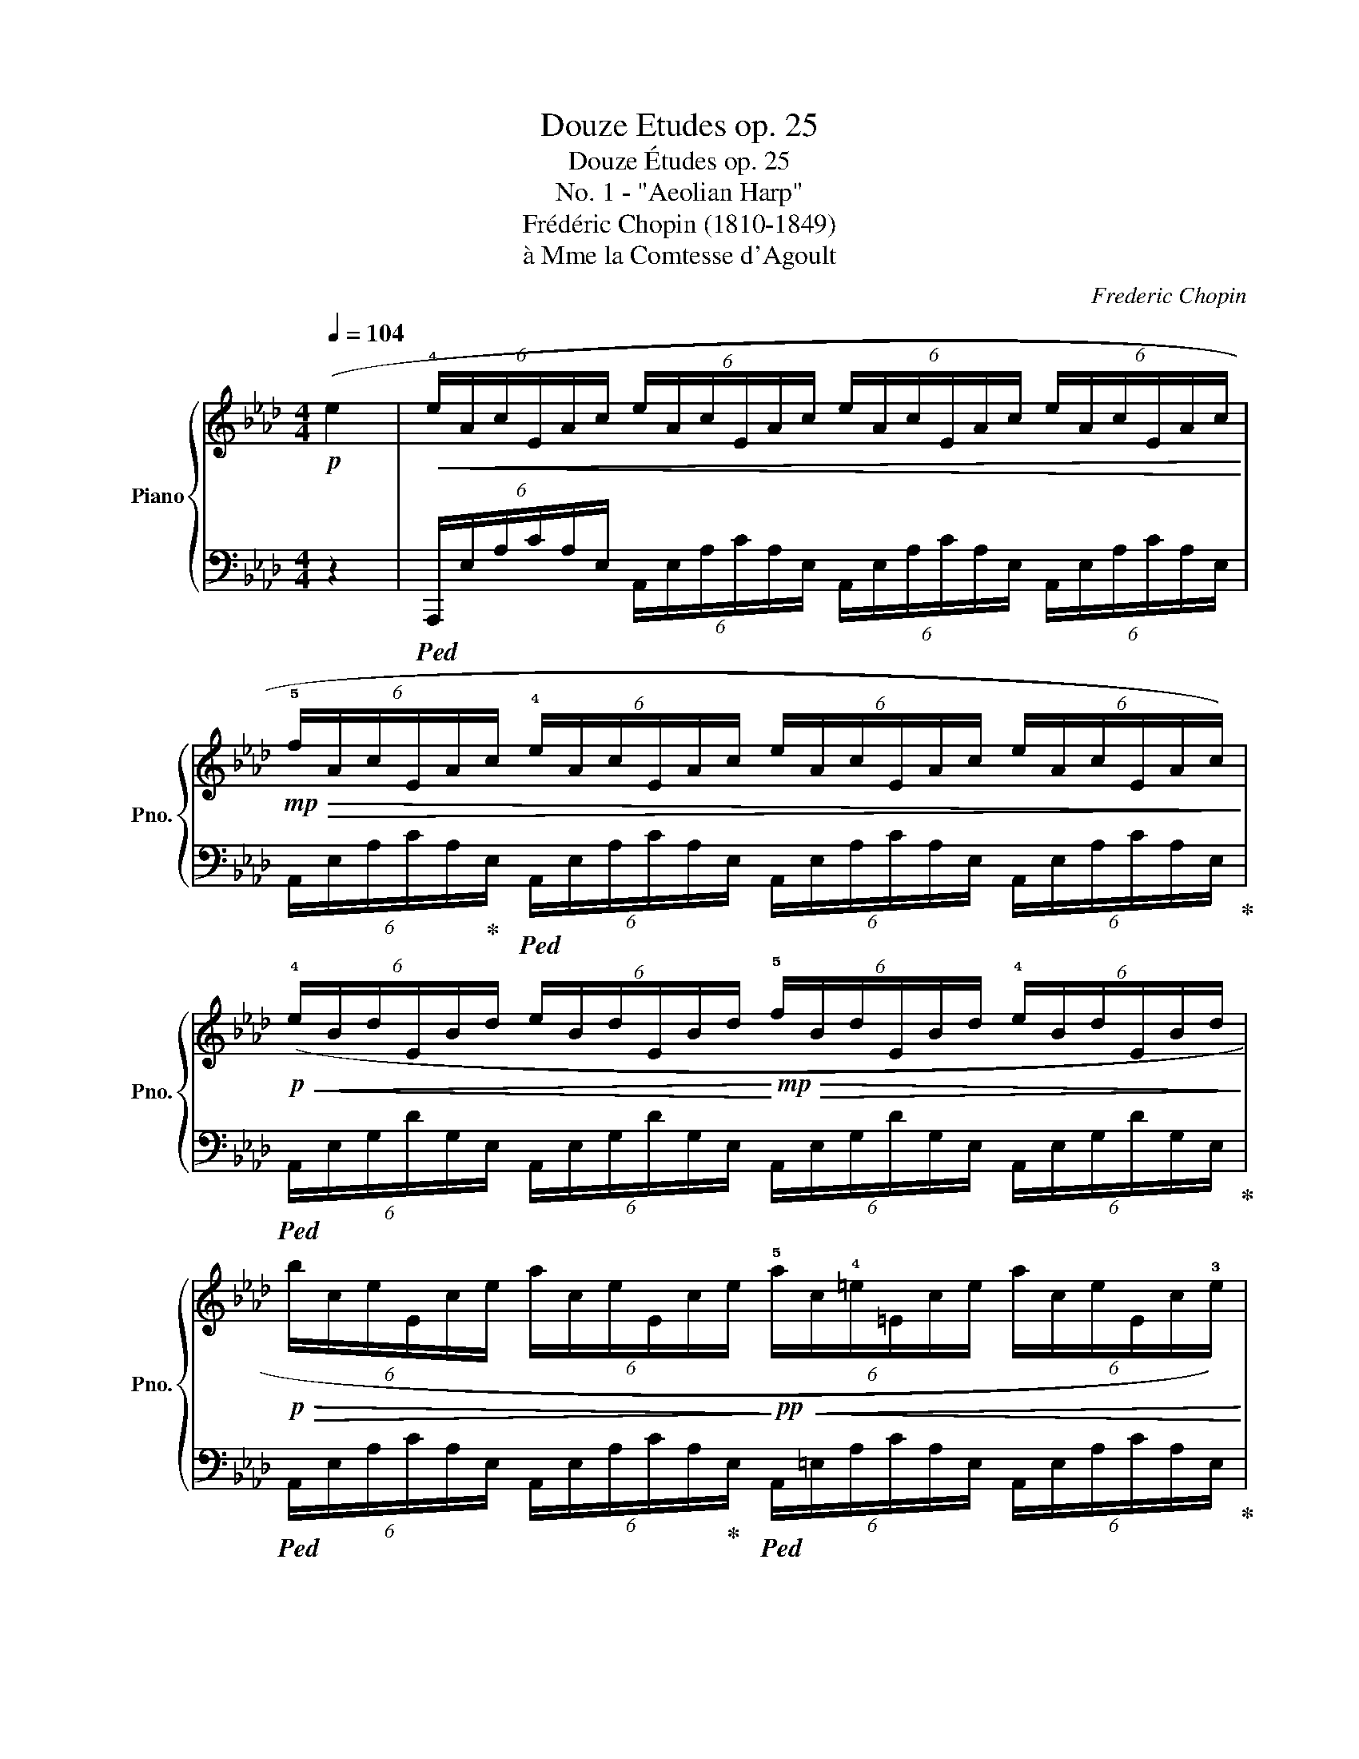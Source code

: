 X:1
T:Douze Etudes op. 25
T:Douze Études op. 25
T:No. 1 - "Aeolian Harp"
T:Frédéric Chopin (1810-1849) 
T:à Mme la Comtesse d'Agoult
C:Frederic Chopin
%%score { ( 1 3 5 ) | ( 2 4 6 ) }
L:1/8
Q:1/4=104
M:4/4
K:Ab
V:1 treble nm="Piano" snm="Pno."
V:3 treble 
V:5 treble 
V:2 bass 
V:4 bass 
V:6 bass 
V:1
!p! (e2 |!<(! (6:4:6!4!e/A/c/E/A/c/ (6:4:6e/A/c/E/A/c/ (6:4:6e/A/c/E/A/c/ (6:4:6e/A/c/E/A/c/!<)! | %2
!mp!!>(! (6:4:6!5!f/A/c/E/A/c/ (6:4:6!4!e/A/c/E/A/c/ (6:4:6e/A/c/E/A/c/ (6:4:6e/A/c/E/A/c/)!>)! | %3
!p!!<(! (6:4:6(!4!e/B/d/E/B/d/ (6:4:6e/B/d/E/B/d/!<)!!mp!!>(! (6:4:6!5!f/B/d/E/B/d/ (6:4:6!4!e/B/d/E/B/d/!>)! | %4
!p!!>(! (6:4:6b/c/e/E/c/e/ (6:4:6a/c/e/E/c/e/!>)!!pp!!<(! (6:4:6!5!a/c/!4!=e/=E/c/e/ (6:4:6a/c/e/E/c/!3!e/)!<)! | %5
!p!!<(! (6:4:6(a/!5!d/!4!f/A/d/f/ (6:4:6a/d/f/A/d/f/ (6:4:6a/d/f/A/d/!3!f/ (6:4:6b/d/f/G/d/f/!<)! | %6
!mp! (6:4:6c'/!2!c/!4!f/G/c/f/ (6:4:6b/c/!3!=e/G/c/e/ (6:4:6a/c/!4!f/A/c/!4!f/!>(! (6:4:6!5!f/!2!_c/_e/F/c/e/)!>)! | %7
!p!!<(! (6:4:6(f/!2!B/!4!e/F/B/e/ (6:4:6g/B/!4!e/F/B/e/!<)!!mp!!>(! (6:4:6a/B/!3!=d/F/A/!3!B/ (6:4:6!4!B/F/A/B,/F/A/!>)! | %8
!f! (6:4:6!4!B/!2!E/G/B,/E/A/ (6:4:6!5!c/E/A/B,/E/A/ (6:4:6d/E/!3!G/B,/D/!3!E/ (6:4:6!5!E/B,/D/E,/B,/D/) | %9
!p!!<(! (6:4:6(!5!e/A/c/E/A/c/ (6:4:6!4!e/A/c/E/A/c/ (6:4:6e/A/c/E/A/c/ (6:4:6e/A/c/E/A/c/!<)! | %10
!mp!!>(! (6:4:6!5!f/A/c/E/A/c/ (6:4:6!4!e/A/c/E/A/c/ (6:4:6e/A/c/E/A/c/ (6:4:6e/A/c/E/A/c/)!>)! | %11
!p!!<(! (6:4:6(e/B/d/E/B/d/ (6:4:6b/B/d/E/B/d/!<)!!mp! (6:4:6c'/B/d/E/B/d/ (6:4:6g/B/d/E/B/d/ | %12
!>(! (6:4:6b/c/e/E/c/e/ (6:4:6a/c/e/E/c/e/!>)!!p! (6:4:6a/c/=e/=E/c/e/ (6:4:6a/c/e/E/c/e/) | %13
!p!!<(! (6:4:6(!5!a/d/!4!f/A/d/f/ (6:4:6a/d/f/A/d/f/ (6:4:6a/d/f/A/d/f/ (6:4:6b/!2!d/f/G/d/f/!<)! | %14
!mp!!>(! (6:4:6c'/!2!c/f/G/c/!4!f/ (6:4:6!5!g/c/f/G/c/f/!>)!!p! (6:4:6g/c/=e/G/c/e/ (6:4:6g/c/e/G/c/e/) | %15
!<(! (6:4:6(g/=B/!4!=e/F/B/e/ (6:4:6g/B/!3!=d/F/B/d/ (6:4:6g/B/!mp!f/!<)!F/B/f/!>(! (6:4:6g/B/e/F/B/e/!>)! | %16
!p! (6:4:6!3-5!=d/F/G/C/F/G/ (6:4:6c/=E/G/C/E/G/ (6:4:6c/=D/G/C/D/G/!>(! (6:4:6c/E/G/C/E/G/)!>)! | %17
 (6:4:6(c/!5!G/B/C/G/B/!<(! (6:4:6c/G/B/C/G/B/ (6:4:6d/G/!mp!B/!<)!C/G/B/!>(! (6:4:6c/G/B/C/G/B/!>)! | %18
!p!!<(! (6:4:6c/F/!4!B/C/F/B/ (6:4:6=d/!2!F/!3!A/C/F/A/ (6:4:6=e/G/c/C/G/c/ (6:4:6f/A/c/C/A/c/)!<)! | %19
 (6:4:6(e/!2!B/d/E/B/d/!<(! (6:4:6e/B/d/E/B/d/ (6:4:6f/B/!mp!d/!<)!E/!>(!B/d/ (6:4:6e/B/d/E/B/d/)!>)! | %20
!p! (6:4:6(e/!2!A/!4!d/D/A/d/!<(! (6:4:6f/A/c/E/A/c/ (6:4:6g/A/c/E/A/c/ (6:4:6a/A/c/E/A/c/)!<)! | %21
!mp!!<(! (6:4:6(g/!2!c/!3!e/G/c/e/ (6:4:6g/c/e/G/c/e/!<)!!mf!!>(! (6:4:6a/c/=d/A/c/d/ (6:4:6f/=B/d/!>)!!mp!F/_c/d/) | %22
 (6:4:6(=e/G/c/=E/G/c/!<(! (6:4:6=d/^G/=B/=D/A/B/ (6:4:6f/A/B/!<)!!mf!F/G/_c/!>(! (6:4:6e/G/B/E/G/B/)!>)! | %23
!mp!!<(! (6:4:6(=e/G/c/=E/G/c/ (6:4:6=d/^G/=B/=D/A/B/!mf! (6:4:6f/!<)!!>(!G/B/F/A/_c/ (6:4:6e/G/B/E/G/B/)!>)! | %24
!mp!!<(! (6:4:6(=e/=A/^c/=E/A/c/[Q:1/4=96]"^riten." (6:4:6=d/A/=B/=D/A/B/!mf![Q:1/4=88] (6:4:6^f/!<)!!>(!A/B/^F/A/B/[Q:1/4=80] (6:4:6e/^G/d/E/G/d/)!>)! | %25
!mp![Q:1/4=104]!<(! (6:4:6(=e/=A/^c/=E/A/c/ (6:4:6=a/c/e/A/c/e/ (6:4:6=b/^d/^f/A/d/f/ (6:4:6c'/_e/_g/_A/e/g/)!<)! | %26
!f!!<(! (6:4:6(c'/d/f/F/d/f/ (6:4:6b/d/f/F/d/f/ (6:4:6d'/!<)!d/f/F/B/d/ (6:4:6f/B/d/F/B/d/) | %27
!f!!<(! (6:4:6(!5!b/!2!c/!3!e/!1!E/c/e/ (6:4:6a/c/e/E/c/e/ (6:4:6c'/!<)!A/c/E/A/c/ (6:4:6e/A/c/E/A/c/) | %28
!f!!<(! (6:4:6(e/G/B/D/G/B/ (6:4:6=e/G/B/D/G/B/ (6:4:6f/G/B/D/G/B/!<)! (6:4:6_e/G/B/D/G/B/) | %29
!>(! (6:4:6(d/F/A/D/F/A/ (6:4:6c/F/A/C/F/A/!>)!!mf! (6:4:6c/E/F/C/E/F/) (6:4:6(c'/e/f/c/e/f/ | %30
 (6:4:6c'/d/f/F/d/f/ (6:4:6b/d/f/F/d/f/!>(! (6:4:6d'/d/f/_F/B/d/ (6:4:6_f/B/d/F/B/d/)!>)! | %31
!mp!!<(! (6:4:6(b/c/e/E/c/e/ (6:4:6a/c/e/E/c/e/!<)!!mf! (6:4:6c'/c/e/E/A/c/!>(! (6:4:6e/A/c/E/A/c/)!>)! | %32
!mp!!<(! (6:4:6(e/=A/c/E/A/c/ (6:4:6f/A/c/E/A/c/!<)!"_cresc." (6:4:6_g/A/c/E/A/c/ (6:4:6f/A/c/E/A/c/) | %33
 (6:4:6(f/B/d/D/B/d/ (6:4:6g/B/d/F/B/d/ (6:4:6a/=B/=d/F/B/d/ (6:4:6g/B/d/F/B/d/) | %34
 (6:4:6(g/c/e/E/c/e/ (6:4:6a/c/e/A/c/e/ (6:4:6=a/c/e/=A/c/e/"^appassionato" (6:4:6_g'/a/c'/e/a/c'/ | %35
!f! (6:4:6f'/!2!f/!3!a/B/f/a/ (6:4:6!4!b/f/a/B/f/a/ (6:4:6d'/!2!_f/!3!a/B/f/!4!a/ (6:4:6!5!g/d/e/G/d/e/ | %36
 (6:4:6a/)!p!!2!A/!3!c/E/A/c/ (6:4:6e/A/c/E/A/c/!<(! (6:4:6(e/A/c/E/A/c/ (6:4:6e/A/c/E/A/c/!<)! | %37
!mp!!>(! (6:4:6f/)B/d/E/B/d/!>)!!p! (6:4:6e/B/d/E/B/d/ (6:4:6(c'/B/d/E/B/d/ (6:4:6g/B/d/E/B/d/) | %38
 (6:4:6a/A/c/E/A/c/ (6:4:6(e/A/c/E/A/c/!<(! (6:4:6e/A/c/E/A/c/ (6:4:6e/A/c/E/A/c/!<)! | %39
!mp!!>(! (6:4:6f/B/d/E/B/d/!>)!!pp! (6:4:6e/B/d/E/B/d/ (6:4:6f'/B/d/E/B/d/ (6:4:6g/B/d/E/B/d/ | %40
 (6:4:6a/)A/c/E/A/c/ (6:4:6(e/A/c/E/A/c/!p!"_dimin." (6:4:6f/A/c/E/A/c/ (6:4:6e/A/c/E/A/c/) | %41
 (6:4:6(d/E/A/D/E/A/ (6:4:6c/E/A/C/E/A/ (6:4:6d/E/A/D/E/A/ (6:4:6c/E/A/C/E/A/ | %42
 (6:4:6B/C/E/B,/C/E/ (6:4:6A/C/E/A,/C/E/ (6:4:6B/C/E/B,/C/E/ (6:4:6A/C/E/A,/C/E/) | %43
 (6:4:6(B/C/E/B,/C/E/ (6:4:6A/C/E/A,/C/E/ (6:4:6B/C/E/B,/C/E/ (6:4:6A/C/E/A,/C/E/ | %44
!pp! (6:4:6z/[I:staff +1] !1!C,/E,/A,/!1!C/[I:staff -1]E/"_leggiero" (6:4:6A/!1!c/e/!8va(!a/c'/e'/ (6:4:6a'/e'/c'/a/e/!1!c/ (6:4:6A/!1!c/e/a/c'/e'/ | %45
 (6:4:6a'/e'/c'/a/e/c/ (6:4:6A/c/e/a/c'/e'/ (6:4:6a'/e'/c'/a/e/c/ (6:4:6A/c/e/a/c'/e'/ | %46
 (6:4:6a'/e'/c'/a/e/c/!8va)!!<(! (6:4:6!2!A/!1!c/!3!a/!5!c'/a/!1!c/ (6:4:6!2!A/!1!c/a/c'/a/c/ (6:4:6A/c/a/c'/a/c/!<)! | %47
!mp!!>(! (6:4:6A/c/a/c'/a/c/ (6:4:6A/c/a/c'/a/c/ (6:4:6A/c/a/c'/a/c/!>)!!ppp! (6:4:6A/c/a/c'/a/c/ | %48
 .A2) [ae'a']2 z2 ([Ec]2 | !arpeggio![CA]8) |] %50
[M:4/4]"^Etude no. 2 - \"The Bees\""[Q:1/2=112]"^Presto"!p!"_molto legato" (c2 | %51
 (3!1!cd=B (3!1!ced (3!1!cdB (3!1!c^fg | (3cd=B (3ced (3cdB (3c!5!a!3!f | %53
!<(! (3!2!=e!4!fe (3^d!1!eg (3!3!b!5!c'b (3!1!=a!2!b!4!d'!<)! | %54
!mf!!>(! (3!3!c'd'c' (3_c'=c'g (3!3!aba (3ga!1!=e)!>)! | %55
!p! (3(!3!fgf (3=ef!1!c (3!3!d_ed (3cd!1!=B | (3!3!cdc (3=Bc!1!G (3!3!A_BA (3GA!2!F | %57
!<(! (3!1!=EGB (3d!1!=eg (3!3!b!5!d'c' (3ba!1!g!<)! | %58
!mf!!>(! (3!3!b!5!c'!2!a (3!1!g!3!a!1!f (3!2!=e!4!g!3!f (3!2!e!4!f!2!d)!>)! | %59
!p! (3(!1!cd=B (3!1!ced (3!1!cdB (3!1!c^fg | (3cd=B (3ced (3cdB (3c!5!a!3!f | %61
!<(! (3!2!=efe (3=de!1!g (3!3!b!5!c'b (3!1!=a!2!b!5!f'!<)! | %62
!mf! (3!3!e'!5!f'e' (3=d'e'!1!=b!>(! (3!3!c'_d'c' (3bc'!1!g)!>)! | %63
!p!!>(! (3(!3!aba (3ga!1!=e (3!3!fgf!>)! (3!2!e!4!f!2!d | %64
 (3!1!c!4!d!2!B (3!1!GAB!<(! (3!1!cde (3!1!fga!<)! | %65
!mf!!>(! (3!2!ga!1!f (3!3!ef!2!d (3!1!c!4!d!2!B!>)!!p! (3!5!c!1!FG | %66
 (3!3!ABA (3!2!G!3!A!1!=A (3!3!B!5!cB (3cFG) | (3(!3!ABA (3!2!G!3!A!1!=A (3!3!B!5!cB (3c!1!FG | %68
 (3!3!ABA (3!1!G!2!A!3!B (3!1!c!3!d!2!c (3!1!=Bcd | %69
 (3!1!c!3!d!2!c (3!1!=Bcd"_dimin." (3!1!c!3!d!2!c (3!3!d!1!c!3!d) | %70
 (3(!2!c!3!d=B (3!2!c!4!e!3!d (3!1!cdB (3!1!c^fg | (3!1!cd=B (3!1!ced (3!1!cdB (3!1!c!5!a!3!f | %72
!<(! (3!2!=e!4!fe (3^d!1!eg (3!3!b!5!c'b (3!1!=a!2!bd'!<)! | %73
!mf! (3!3!c'd'c'!>(! (3=bc'g (3!3!a_ba (3ga=e | (3!3!fgf (3=efc (3!3!d_ed (3cd!>)!!p!=B) | %75
 (3(!3!cdc (3=Bc!1!G (3!3!A_BA (3GA!2!F |!<(! (3!1!=EGB (3d!1!=eg (3!3!b!5!d'c' (3ba!1!g!<)! | %77
!mf!!>(! (3!3!b!5!c'!2!a (3!1!g!3!a!1!f (3!2!=e!4!g!3!f (3!2!e!4!f!2!d!>)! | %78
!p! (3!1!cd=B (3!1!ced (3!1!cdB (3!1!c^fg) | (3(cd=B (3ced (3cdB (3c!5!a!3!f | %80
!<(! (3!2!efe (3!1!=d=e!1!g (3!3!b!5!c'!3!b (3!1!=a!2!b!5!f' | %81
 (3!3!e'!5!f'e'!<)!!mf! (3=d'e'!1!=b!>(! (3!3!c'_d'c' (3bc'!1!g!>)! | %82
!>(! (3!3!aba (3ga!1!=e (3!3!fgf!>)!!p! (3!2!e!4!f!2!d) | %83
 (3(!1!c!4!d!2!B (3!1!GAB (3!1!cde (3!1!fga | %84
!>(! (3!2!ga!1!f (3!3!ef!2!d (3!1!c!4!d!2!B!>)!!p! (3!5!c!1!F!2!G | %85
 (3!3!ABA (3!2!G!3!A!1!=A (3!3!B!5!cB (3!5!c!1!FG |"_poco a poco cresc." (3ABA (3GA=A (3BcB (3cFG | %87
 (3ABA (3!1!G!2!A!3!B (3!1!c!4!dc!<(! (3=B!1!cd)!<)! | %88
!mf! (3(!3!e!5!f!3!e!>(! (3fed (3!1!c!3!d!2!c (3d!1!G=A!>)! | %89
!p! (3!3!BcB (3!2!=A!3!B!1!=B"_cresc." (3!3!cdc (3d!1!GA | %90
 (3!3!BcB (3!2!=A!3!B!1!=B (3!3!cdc (3dGA | %91
 (3!3!Bc!3!B!<(! (3!2!=A!3!B!1!c (3!3!=ded (3^c!1!de)!<)! | %92
 (3(!3!fgf!>(! (3gfe (3!1!=d!3!e!2!d (3e!1!=A_c!>)! | %93
!f! (3!3!cdc (3!2!=B!1!c!2!g (3!3!aba!>(! (3ga!1!=e | %94
 (3!2!f!3!g!1!f (3!3!ed!1!c (3!3!BA!1!G (3!2!F!3!G!4!A!>)! | %95
!p! (3!1!G!4!d!3!c (3!2!=B!1!c!2!g (3!3!aba (3ga!1!=e) | %96
 (3(!2!f!3!g!1!f (3!3!edc (3!3!BA!1!G (3!2!FGA | (3!1!G!5!gf (3=ed!1!c (3!3!BA!1!G (3!2!FGA | %98
 (3!1!Ggf (3=edc (3BAG (3FGA | (3!1!G!3!dc (3!1!=Bcd!<(! (3!1!c!3!d!2!c (3!1!Bcd | %100
 (3!1!c!3!d!mf!!2!c!<)!!>(! (3!1!=Bcd (3!1!c!3!d!2!c (3!3!d!1!c!3!d)!>)! | %101
!p! (3(!2!cd!1!=B (3!2!c!4!e!3!d (3!1!cdB (3!1!c^fg | (3!1!cd=B (3!1!ced (3!1!cdB (3!1!c!5!a!3!f | %103
!<(! (3!2!=e!4!fe (3^d!1!eg (3!3!b!5!c'!3!b (3!1!=a!2!bd'!<)! | %104
!mf! (3!3!c'd'c'!>(! (3=bc'!1!g (3!3!a_ba (3ga!1!=e | (3!3!fgf (3=efc (3!3!d_ed (3cd!>)!!p!!1!=B) | %106
 (3(!3!cdc (3=Bc!1!G (3!3!A_BA (3GA!2!F |!<(! (3!1!=EGB (3d!1!=eg (3!3!b!5!d')(.c' (3.b.a.g)!<)! | %108
!mf!!>(! (3(!3!b!5!c'!2!a (3!1!g!3!a!1!f (3!2!=e!4!g!3!f (3!2!e!4!f!2!d)!>)! | %109
!p! (3(!1!cd=B (3!1!ced (3!1!cdB (3!1!c^fg | (3cd=B (3ced (3cdB (3c!5!a!3!f | %111
!<(! (3!2!=efe (3=de!1!g (3!3!b!5!c'b (3=abd'!<)! | %112
!mf!!8va(! (3!1!c'!5!a'!4!g' (3!3!_g'!2!f'!1!=e'!8va)! (3!3!_e'!1!=d'!3!_d' (3!2!c'!1!_c'!4!b | %113
 (3!3!=a!2!_a!1!g (3!5!f'!3!d'!2!b!>(! (3!1!g!5!f!3!d (3!2!B!1!G!3!d!>)! | %114
!p! (3!2!c!3!d!1!=B (3!4!c!2!A!3!_B (3!1!c!2!d!1!c (3!2!d!5!f!3!e | %115
 (3!1!c!4!d!2!B (3!3!c!5!e!4!d (3!2!Bc!1!A (3Bdc) | (3Fc'b (3agf (3ed!1!c"_dimin." (3!2!B!3!c!4!d | %117
 (3!1!cc'b (3agf (3edc (3Bc{/e}d |!pp!{/c} c4 c2 c2 | !fermata!c8 |] %120
[K:F][M:3/4]"^Etude no. 3 - \"The Horseman\""[Q:1/4=120]"^Allegro"!mp!"_leggiero" c2 | %121
 !3!d<!2!c G<F d<c | d<c G<F d<c | d<c d<c a<g | d<c a<g!8va(! a'<g'!8va)! | d<c G<F d<c | %126
 d<c A<G d<c | d<c e<d d<c | d<c!8va(! d'<c' d''<c''!8va)! | F!5!f Cc Ff | Ff Cc Ff | Aa Ff dd' | %132
 Gg cc'!8va(! c'c''!8va)! | Ff Cc Ff | Ff Cc Gg | Aa Fa Gg | Ff!8va(! ff' f'f''!8va)! | %137
!<(! d<c d<c d<c!<)! |!mf! c<B c<B c<B |!<(! c<B c<B c<B!<)! | B<_A B<A B<A | %141
!<(! B<_A B<A B<A!<)! |!f!!>(! _A<G A<G A<G!>)! |!p!!<(! B<_A b<_a b<a | _a<g!<)!!>(! a<g a<g!>)! | %145
!p! g<^f!<(! G<^F G<F!<)! |!mf! G<^F G<F G<F |!mp! G<^F G<F[Q:1/4=112]"_riten." G<F | %148
 G<^F[Q:1/4=104] G<F ^G<F ||[K:B][Q:1/4=120]"_a tempo\n" !3!G<F C<B, G<F | G<F D<C G<F | %151
 G<F G<F d<c | G<F d<c d'<c' | G<F C<B, G<F | G<F D<C G<F | G<F A<G G<F | %156
 G<F g<f!8va(! g'<f'!8va)! |!<(! G<F G<F G<F!<)! |!mf! =A<G F<E F<E |!mp!!<(! F<E F<E F<E | %160
 =G<F!<)!!mf!!>(! E<=D E<D!>)! |!mp! =D<C!<(! =d<c d<c | =d<c!<)!!mf!!>(! d<c d<c!>)! | %163
!p! =d<c!8va(! =d'<c' d'<c' | =d'<c'!>(! d'<c' d'<c'!8va)!!>)! || %165
[K:F]!8va(!"_dimin." _d'<c'!8va)! _d<c d<c | _d<c d<c d<c | d<c d<c[Q:1/4=112]"_riten." d<c | %168
 d<c[Q:1/4=104] d<c d<c |[Q:1/4=120]"^a tempo\n"!f! F!wedge!f C!wedge!c F!wedge!f | %170
 G!wedge!g C!wedge!c G!wedge!g | A!wedge!a F!wedge!f d!wedge!d' | %172
 G!wedge!g c!wedge!c'!8va(! c'!wedge!c''!8va)! | F!wedge!f C!wedge!c F!wedge!f | %174
 G!wedge!g C!wedge!c G!wedge!g | A!wedge!a A!wedge!a G!wedge!g | F!wedge!f c!wedge!c' c!wedge!c' | %177
 c!wedge!c'!8va(! c'!wedge!c'' c'!wedge!c'' | c'!wedge!c''!8va)!!p! c!>!c' c!>!c' | %179
 c!>!c'!8va(! c'!>!c'' c'!>!c'' | c'!>!c''!>(! =b!wedge!=b' b!wedge!b' | %181
 a!wedge!a' a!wedge!a' g!wedge!g'!>)! | f!wedge!f'!8va)!!>(! =B!wedge!=b B!wedge!b | %183
 A!wedge!a A!wedge!a G!wedge!g!>)! |!>(! Ff cc' cc'!>)! |!>(! cc' cc' cc'!>)! | cc' cc' cc' | %187
 cc' cc' cc' | %188
 !3!g/4f/4g/4f/4 !5!g/4f/4g/4f/4 g/4f/4g/4f/4 g/4f/4g/4f/4 g/4f/4g/4f/4 g/4f/4g/4f/4 | %189
 T[cf]>e g/4_a/4b/4=a/4 =b/4d'/4c'/4e'/4!8va(! g'/4^f'/4_a'/4b'/4 =a'/4=b'/4d''/4c''/4 | %190
 f''2!8va)! z2 [A,CA]2 | [A,FA]6 | !fermata![A,FA]6 |] %193
[K:C][M:4/4]"^Etude no. 4"[Q:1/4=160]"^Agitato" z2 | %194
!p! z !wedge![EAe] z !wedge![Aea] z !wedge![Ada] z !wedge![^Ge^g] | %195
 z !wedge![Ae] z !wedge![cec'] z !wedge![cfc'] z !wedge![Bfb] | %196
 z !wedge![Afa] z !wedge![eae'] z !wedge![dad'] z !wedge![e^ge'] | %197
 z !wedge![cec'] z !wedge![^Ge^g] z !wedge![Aea] z !wedge![cec'] | %198
 z !wedge![Beb] z !wedge![Aea] z !wedge![EBe] z !wedge![Aea] | %199
 z !wedge![Beb] z !wedge![Aea] z !wedge![EBe] z !wedge![Aea] | %200
 z !wedge![Beb] z !wedge![cec'] z !wedge![GBg] z !wedge![AB^f] | %201
 z!<(! !wedge![^GBe] z !wedge![Ac^f] z !wedge![=GB=fg]!<)! z !wedge![^Gde^g] | %202
 z!mf! !wedge![Acea] z"_stacc.""^legato"!>(! !wedge![Ae] z !wedge![Ad] z !wedge![^Ge]!>)! | %203
!mp! z !wedge![Ae] z!>(! !wedge![ce] z !wedge![cf] z !wedge![Bf]!>)! | %204
!p! z !wedge![Af]!<(! z"_stacc." !wedge![ea] z !wedge![da] z !wedge![e^g]!<)! | %205
!mf!!>(! z !wedge![ce] z !wedge![Be] z !wedge![Ae]!>)! z!p! !wedge![ce] | %206
 z !wedge![Be] z !wedge![Ae] z !wedge![EB] z !wedge![Ae] | %207
 z !wedge![Be] z !wedge![Ae] z!<(! !wedge![EB] z !wedge![Ae] | %208
 z !wedge![Be] z !wedge![ce]!<)! z !wedge![GB] z!mf! !wedge![AB] | %209
 z!>(! !wedge![GB] z !wedge![Ac] z !wedge![GB]!>)! z !wedge![Ac] | %210
 z!pp! !wedge![Be] z !wedge![ce] z !wedge![GB] z !wedge![AB] | %211
 z!<(! !wedge![GB] z !wedge![GB] z !wedge![^GB] z !wedge![GB]!<)! | %212
!f! z !>![Aca]2 !>![_AB_a]2 !>![G_Bg] z !>![EBc] | z !>![G_Bg] z !>![EBc] z !>![GBg] z !>![Af] | %214
 z !>![F_Af]2 !>![EGe]2 !>![_E_G_e] z !>![CGA] | %215
 z !>![_A_B_e] z !>![C_GA] z !wedge![GA] z !wedge![FA] | %216
 z !wedge![_E_A] z"^cresc." !wedge![_DA] z !wedge![CA] z !wedge![A_B] | %217
 z !wedge![F_A] z !wedge![_DA] z !wedge![FA] z !wedge![_EA] | %218
 z !wedge![_G_A] z !wedge![FA] z !wedge![_EA] z !wedge![Gc] | %219
 z !wedge![_Gc] z !wedge![_EG] z !wedge![G_B] z !wedge![FB] |!f! z [_Ad] z [Gd] z [E_Bc]2 [F=Af] | %221
 z !>![_Ad_a] z !>![Gdg] z !>![E_Bc] z !>![F=Af] | %222
 z !wedge![Gcg] z !wedge![_Ac_a] z !wedge![_EG_e] z !wedge![FGd] | %223
 z !wedge![_EG] z !wedge![F_A] z !wedge![EG] z !wedge![FA] | %224
!pp! z[Q:1/4=142]"_poco riten." !>![Gcg]2 !>![_Ac_a]2 !>![_EG_e]2 !wedge![FG] | %225
 z !wedge![EG] z !wedge![F_A] z !wedge![EG] z !wedge![FA] | %226
!f![Q:1/4=160]!<(! z !>![Gcg]2 !>![_Ac_a]2 !>![cfc']2 !>![dgb]!<)! | %227
!>(! z !>![_Be_b]2 !>![_Af_a]2 !>![G_eg]!>)! z !wedge![FG] | %228
!p! z !wedge![EG] z!<(! !wedge![F_A] z !wedge![EG] z !wedge![FA]!<)! | %229
!<(! z !wedge![EG] z !wedge![F_A] z !wedge![EG] z!<)! !wedge![FA] | %230
!mf! z !wedge![EG] z!>(! !wedge![F_A] z !wedge![EG] z !wedge![FA] | %231
 z !wedge![EG] z !wedge![F^G] z !wedge![^FA] z !wedge![EG]!>)! | %232
!p! z [EA] z!mp!!>(! !wedge![Ae] z !wedge![Ad] z!p! !wedge![^Ge]!>)! | %233
 z !wedge![Ae] z!mp!!>(! !wedge![ce] z !wedge![cf] z !wedge![Bf]!>)! | %234
!p! z !wedge![Af]!<(! z !^![eae'] z !^![dad'] z !^![e^ge']!<)! | %235
!mf!!>(! z !^![cec'] z !^![^Ge^g] z!p! !^![Aea]!>)! z !^![cec'] | %236
 z !^![Beb] z !^![Aea] z !^![EBe] z !^![Aea] | z !^![Beb] z!<(! !^![Aea] z !^![EBe] z !^![Aea] | %238
 z!mf! !^![Beb]!<)! z!>(! !^![cec'] z !^![GBg] z !^![AB^f]!>)! | %239
!p!!<(! z !^![^GBe] z !^![Ac^f] z !^![=GB=fg] z !^![^Gde^g]!<)! | %240
 z!mf! !wedge![Acea] z!>(! !wedge![Ae] z !wedge![Ad] z !wedge![^Ge]!>)! | %241
!mp! z !wedge![Ae] z!>(! !wedge![ce] z !wedge![cf] z !wedge![Bf]!>)! | %242
!p! z !wedge![Af]!<(! z !wedge![ea] z !wedge![da] z !wedge![e^g]!<)! | %243
!mf! z!>(! !wedge![ce] z !wedge![Be] z !wedge![Ae]!>)! z!p! !wedge![ce] | %244
 z !wedge![Be] z !wedge![Ae] z !wedge![EB] z !wedge![Ae] | %245
 z !wedge![Be] z!<(! !wedge![Ae] z !wedge![EB] z [G_B]!<)! | %246
 z!>(! !wedge![_G_B] z !wedge![FB] z !wedge![FB] z !wedge![D^G]!>)! | %247
 z!p! !wedge!C z !wedge![DF] z !wedge![CE] z !wedge![DF] | %248
!pp! z [CE]2!>(! [EA]2 [F_B]2 [D^G]-!>)! | [DG]!wedge!C z !wedge![DF] z !wedge!C z !wedge![DF] | %250
 z !wedge![CE]!f! z!<(! !wedge![EA] z !wedge![A^d] z !wedge![^Ge]!<)! | %251
 z!>(! [G^c] z [^Fd] z [=F_B]!>)! z!mp! [D^G] | z [CE] z D4 [D^G=B]- | %253
 [DGB] [CA]2 [EAe]2 [F_Bd]2 [D^G]- | %254
 [DG]!wedge!C z"_dim." !wedge![DF] z!>(! !wedge![CE] z !wedge![DF] | %255
 z !wedge![CE] z !wedge![DF] z[Q:1/4=120]"^rall." !wedge![CE] z[Q:1/4=80] !wedge![DF]!>)! | %256
[Q:1/4=60]"^Lento"!p!{/D} !arpeggio![DF]8- | [DF]8 | !arpeggio!!fermata![^CEA]8 |] %259
[K:G][M:3/4]"^Etude no. 5 - \"Wrong Note\""[Q:1/4=184]"^Vivace"!p! B2 | %260
"_scherzando" !2![^DB]<!1!E [Fe]<G !2![^Ag]<!1!B | [Bg]<A [^Gf]<A [ca]<B | [Bg]<A [^Gf]<A [Bg]<A | %263
 [Af]<G [Fe]<G [^Gd]<A | [Fd]<G [^Ag]<B [^cb]<d | [db]<c [Ba]<c [ec']<d | [Ba]<c [^cb]<d [_Bg]<=B | %267
 !1!!2![Ba]<!2!!1!c !2![^Gf]<!1!A [Bg]<A | [^DB]<E [Fe]<G [^Ag]<B | [Bg]<A [^Gf]<A [ca]<B | %270
 [Bg]<A [^Gf]<A [Bg]<A | [Af]<G [Fe]<G !2![Ed]<!1!=F |!<(! [^A=f]<B [^cb]<d !2![ed']<!1!^f!<)! | %273
 [ed']<=f!f! [^dc']<e [^cb]<=d | [^cb]<d [Ba]<=c [^Gd]<A | [^Gd]<A [^cb]<d [Ba]<=c | %276
 [^Ag]<B [^cb]<d [cb]<d | [^cb]<d [ed']<=f [^dc']<e | [^cb]<d [Ba]<=c [^Gd]<A | %279
 [^Gd]<A [^Ad]<B [Gd]<=A | [FB]G [^Ad]B [^cb]d | [^cb]d [ed']=f [^dc']e | [^cb]d [Ba]=c [^Gd]A | %283
 [^Gd]A [^Ad]B [Gd]=A | [FB]G [^Ad]B!<(! [^cg]d | [fb]g [^ad']b [^c'g']d'!<)! | %286
!ff!!8va(! [f'b']g'!>(! [^c'g']d' [^ad']b!8va)! | [fb]g [^cg]d [^Ad]B!>)! | %288
{/^D} E2{/F} G2{/^A} B2 |{/B} A2{/^G} A2{/c} B2 |{/B} A2{/^G} A2{/B} A2 |{/A} G2{/F} G2{/^G} A2 | %292
{/F} G2{/^A} B2{/^c} d2 |{/d} c2{/B} c2{/^c} d2 |{/d} c2{/^c} d2{/^A} B2 |{/B} c2{/^G} A2{/B} A2 | %296
 [^DB]E [Fe]G [^Ag]B | [Bg]A [^Gf]A [ca]B | [Bg]A [^Gf]A [Bg]A | [Af]G [Fe]G [Ed]=F | %300
 [^A=f]B [^cb]d [ed']^f |!8va(!{[e'g'c'']} .e''2 z2 z2!8va)! |{[Beb]} .b'2 z2 !fermata!z2 | %303
{[B^db]} .b'2 z2 !fermata!z2 || %304
[K:E][Q:1/4=168]"^Più lento""^leggiero""_ben tenuto"[I:staff +1] (3B,[I:staff -1][EB]G (3!1!B[eb]g!8va(! (3!1!b[e'b']g' | %305
 (3b[d'b']f'!8va)! (3!1!b!2!!5![db]f (3!1!B!2!!5![DB]F | %306
[I:staff +1] (3!1!G,[I:staff -1][CG]E (3!1!G[cg]e!8va(! (3!1!g[c'g']e' | %307
 (3!1!a[^ba']d'!8va)! (3!1!a!5![^Ba]d (3!1!A!2!!5![^B,A]!3!D | %308
 (3!1!G,!2!!5![A,E]!4!C (3E[Ae]c (3e[ae']c' | %309
!8va(! (3e'[g'e'']b' (3!1!e'!2!!5![e'b']g' (3!1!b[bg']e'!8va)! | (3g[gd']b (3d[db]g (3^^F[^A^^f]d | %311
 (3G[Bg]d (3D[Gd]B (3B,[DB]F | (3B,[EB]G (3B[eb]g!8va(! (3b[e'b']g' | %313
 (3b[d'b']f'!8va)! (3b[db]f (3B[DB]F | (3G,[CG]E (3G[cg]e!8va(! (3g[c'g']e' | %315
 (3a[^ba']d'!8va)! (3a[^Ba]d (3A[^B,A]D | (3!1!G,!2!!4![G,C]^A, (3E[Gc]^A (3e[ge']^a | %317
 (3d[gd']b (3d[Gd]B (3Dc^A | (3CcG (3B,BG (3^A,^A^^F | (3^A,^AD (3A,AD (3A,AD | %320
[I:staff +1] (3!1!E,!2!!5![F,D]!4!C[I:staff -1] (3!1!E[Fd]c (3e[fd']c' | %321
 (3e!2!!4![gc']!3!b (3!1!e[Gc]B (3E!2!!5![Ge]!4!c | %322
 (3!1!E!2!!5![EB]!4!G (3C[I:staff +1][E,B,]G, (3B,,[D,B,]A, | %323
 (3!1!B,,[E,A,]G, (3!1!B,[I:staff -1][EA]G (3!1!B[ea]g | %324
 (3!1!B!2!!5![Fd]c (3!1!e!2!!5![fd']c'!8va(! (3!1!e'[f'd'']c'' | %325
 (3e'!2!!4![f'c'']b' (3e'[gc']b!8va)! (3!1!e!2!!5![ge']!4!c' | %326
 (3!1!e!2!!5![eb]g (3!1!c!2!!5![EB]!4!G (3B,[DB]A | (3B,!2!!5![EA]!4!G (3!1!B[ea]g (3B[EA]G | %328
!>(!"^cresc." (3=C!2!!4![EG]!3!F (3B,[EG]F (3A,!>)![EG]F |!>(! (3=c[eg]f (3B[eg]f (3A!>)![eg]f | %330
 (3!1!^A!2!!4![eg]!3!f!8va(! (3^a[e'g']f' (3a[e'c'']f' | (3!1!b[d'b']f'!8va)! (3b[db]f (3B[DB]F | %332
!f![I:staff +1] (3G,[I:staff -1][=DB]=F!8va(! (3!>!g[=d'b']^e' (3!>!=g[c'a']=e' | %333
 (3!1!=g!2!!5![c'^a']e'!8va)! (3!1!g!2!!5![c^a]e (3!1!F[^B=a]d | %334
 (3F[=ca]d (3F[ca]d!8va(! (3=f[bg']=d' | (3^e[bg']=d'!8va)! (3=f[Bg]=d (3E[B=g]c | %336
!<(! (3E[Be]c (3F[Bf]c (3=G[B=g]c!<)! | (3=G[B=g]c (3F[Bf]c (3E[Be]c | %338
 (3E[Be]c (3E[^Ae]c (3E[Ae]^B | (3E[Ae]^B (3D[Ad]=B (3B,[DB]A | %340
"_leggieriss."!mp! B,/[EB]/!3!G/!1!B/ [eb]/g/!1!b/!8va(![e'b']/ g'/!1!b/[e'b']/g'/ | %341
 b/[d'b']/f'/!1!b/!8va)! !2!!5![db]/f/!1!B/!2!!5![DB]/ F/B,/[DB]/F/ | %342
[I:staff +1] !1!G,/[I:staff -1][CG]/!3!E/!1!G/ [cg]/!3!e/!1!g/[c'g']/ e'/c'/[c'a']/e'/ | %343
 a/[^ba']/d'/a/ [^Ba]/d/A/[^B,A]/ D/[I:staff +1]!1!G,/[I:staff -1][B,G]/D/ | %344
 !1!G,/!2!!5![A,E]/!4!C/!1!E/ [Ae]/c/!1!e/[ae']/!8va(! c'/!1!e'/[a'e'']/c''/ | %345
!p! e'/[g'e'']/b'/e'/ [e'b']/g'/b/[bg']/ e'/g/[ge']/!8va)!B/ | %346
 d/[gd']/b/d/ [db]/g/B/B/x/^^F/^A/d/ | G/[Bg]/d/G/ [Gd]/B/D/D/x/B,/D/F/ | %348
!mp! B,/[EB]/!3!G/!1!B/ [eb]/g/!1!b/!8va(![e'b']/ g'/!1!b/[e'b']/g'/ | %349
 b/[d'b']/f'/!1!b/!8va)! !2!!5![db]/f/!1!B/!2!!5![DB]/ F/B,/[DB]/F/ | %350
[I:staff +1] !1!G,/[I:staff -1][CG]/!3!E/!1!G/ [cg]/!3!e/!1!g/!8va(![c'g']/ e'/c'/[c'a']/e'/ | %351
 a/[^ba']/d'/!8va)!A/ [^Ba]/d/A/[^B,A]/ D/[I:staff +1]!1!G,/[I:staff -1][B,G]/D/ | %352
 !1!G,/!2!!5![A,E]/!4!C/!1!E/ [Ae]/c/!1!e/[ae']/!8va(! c'/!1!e'/[a'e'']/c''/ | %353
 e'/[g'e'']/b'/e'/ [e'b']/g'/b/[bg']/ e'/g/[ge']/!8va)!B/ | %354
 e/[eb]/g/B/ [Bg]/e/G/[Ge]/ B/E/[EB]/G/ | B,/[EB]/G/B,/ [EB]/G/B,/[EB]/ G/B,/[EB]/G/ | %356
[Q:1/4=160]"_poco riten." B,/[EB]/G/B,/ [EB]/G/B,/[EB]/ G/B,/[EB]/G/ || %357
[K:G][Q:1/4=184]"^Tempo I"!p! [^DGB]<E [FBe]<G [^Aeg]<B | [Bcg]<A [^Gcf]<A [cfa]<B | %359
 [B^dg]<A [^G=df]<A [Bdg]<A | [ABf]<G [FBe]<G [^Gcd]<A | [FBd]<G [^Adg]<B [^cgb]<d | %362
 [deb]<c [Bea]<c [eac']<d | [Bfa]<c [^cfb]<d [^Aeg]<B | [Bea]<c [^Gef]<A [B^da]<A | %365
 [^DGB]<E [FBe]<G [^Aeg]<B | [Bcg]<A [^Gcf]<A [cfa]<B | [B^dg]<A [^G=df]<A [Bdg]<A | %368
 [ABf]<G [FBe]<G [EBd]=F |!<(! [^Ad=f]B [^cfb]d [ebd']f!<)! | [ebd']=f [^dac']e [dgb]e | %371
 [^dgb]e [dfa]e [dgb]e |!>(! [^dad']e [dac']e!>)! [^GBd]A | [FBe]<G [^Aeg]<B [Aeg]<B | %374
 [^Aeg]<B [Bea]<c [Aeg]<B | [^Ag]<B [^GBf]<=A [^EAB]<F | [^EAB]<F [FAB]<G [EAB]<F | %377
 [^DGB]E [FBe]G [^Aeg]B | [^Aeg]B [Bea]c [Aeg]B | [^Ag]B [^GBf]=A [^EAB]F | [^EAB]F [FAB]G [EAB]F | %381
 !>![^DGB]E !>![FBe]G !>![^Aeg]B |"_cresc." !>![^dgb]e !>![fbe']g !>![^ae'g']b | %383
!8va(!{/[f^c'f']} .e''2 z2 z2!8va)! | z6 |!8va(!{/[Beb]} .b'2 z2 z2!8va)! | z6 | %387
!8va(!{/[Beb]} .b'2 z2 z2!8va)! | z6 |{/A} ^G6 |{/A} ^G6 |{/A} ^G2{/A} G4 |{/A} ^G2{/A} G4 | %393
!mp!!<(! !trill(!T^G6- | G6- | G6- | G6!<)! |!fff!"_con forza"{F^GBAG} G6 | x16 x8 x8 x2 |] %399
[K:B][M:4/4]"^Etude no. 6 - \"Thirds\""[Q:1/2=69]"^Allegro" !1!!4![Bd]/!2!!5![ce]/[Bd]/[ce]/ [Bd]/[ce]/[Bd]/[ce]/ [Bd]/[ce]/[Bd]/[ce]/ [Bd]/[ce]/[Bd]/[ce]/ | %400
 [Bd]/[ce]/[Bd]/[ce]/ [Bd]/[ce]/[Bd]/[ce]/ [Bd]/[ce]/[Bd]/[ce]/ [Bd]/[ce]/[Bd]/[ce]/ | %401
 [Bd]/[ce]/[Bd]/[ce]/ [Bd]/[ce]/[Bd]/[ce]/!<(! [Bd]/[ce]/[Bd]/[ce]/ [Bd]/[ce]/[Bd]/[ce]/ | %402
 !1!!4![Bd]/!2!!5![ce]/!1!!4![Bd]/!2!!3![A^^c]/ [Bd]/[^ce]/[Bd]/[A^^c]/ [Bd]/[^ce]/[Bd]/[A^^c]/ !1!!4![Bd]/!2!!5![^ce]/!1!!4![Bd]/!2!!4![A^^c]/ | %403
 !1!!3![Bd]/!2!!4![ce]/!1!!5![^^c^e]/!2!!3![df]/ !1!!4![^^d^^f]/!1!!3![eg]/!2!!4![^f=a]/!1!!3![^^f^a]/ !2!!4![gb]/!1!!5![^^g^b]/!2!!3![ac']/!1!!4![^^a^^c']/ !1!!3![bd']/!2!!4![^c'e']/!1!!5![^^c'^e']/!2!!3![d'f']/!<)! | %404
!f!!8va(! !1!!4![^^d'^^f']/!1!!3![^e'g']/!2!!4![^f'=a']/!1!!3![^^f'^a']/ !2!!4![g'b'] z z4!8va)! | %405
!p! !1!!4![eg]/!2!!5![f=a]/[eg]/[fa]/!<(! [eg]/[fa]/[eg]/[fa]/ [eg]/[fa]/[eg]/[fa]/ [eg]/[fa]/[eg]/[fa]/ | %406
 [eg]/[f=a]/[eg]/!2!!3![d^^f]/ [eg]/[^fa]/[eg]/[d^^f]/ [eg]/[^fa]/[eg]/[d^^f]/ !4!!1![eg]/!2!!5![^fa]/!1!!4![eg]/!2!!4![d^^f]/ | %407
 !1!!3![eg]/!2!!4![f=a]/!1!!3![^^f^a]/!2!!4![gb]/ !1!!5![^^g^b]/!2!!3![ac']/!1!!4![=b=d']/!1!!3![^b^d']/!8va(! !2!!4![c'e']/!1!!5![^^c'^e']/!2!!3![d'f']/!1!!4![=e'=g']/ !1!!3![^e'^g']/!2!!4![f'=a']/!1!!3![^^f'^a']/!2!!4![g'b']/!<)! | %408
!f! !1!!5![^^g'^b']/!2!!3![a'c'']/!1!!4![=b'=d'']/!1!!3![^b'^d'']/ !2!!4![c''e''] z z4!8va)! | %409
!8va(!!>(! !2!!4![c''e'']/!1!!3![b'd'']/!3!!5![a'c'']/!2!!4![g'b']/ !1!!3![^^f'a']/!1!!2![e'g']/!3!!5![d'f']/!2!!4![c'e']/!8va)! !1!!3![bd']/!3!!5![ac']/!2!!4![gb]/!1!!3![^^fa]/ !1!!2![eg]/!3!!5![df]/!2!!4![ce]/!1!!3![Bd]/!>)! | %410
!mp! !2!!3![A^^c]/!1!!4![Bd]/[Ac]/[Bd]/ !2!!5![^ce]/!1!!4![Bd]/!5![ce]/!4![Bd]/ !2!!3![Ac]/!1![Bd]/!4![Ac]/!5![Bd]/ !4![Ac]/!3![GB]/[Ac]/[GB]/ | %411
!>(! [c'e']/[bd']/[ac']/[gb]/ [^^fa]/[eg]/[df]/[ce]/ [Bd]/[Ac]/[GB]/[^^FA]/!>)!!p! [EG]/[DF]/[CE]/[B,D]/ | %412
 !2!!4![A,^^C]/!1!!3![B,D]/!2!!4![^CE]/!1!!5![^^C^E]/ !2!!3![DF]/!<(!!1!!4![^^D^^F]/!1!!3![EG]/!2!!4![^F=A]/ !1!!3![^^F^A]/!2!!4![GB]/!1!!5![=A=c]/!2!!3![^A^c]/ !1!!4![B=d]/!1!!3![^B^d]/!2!!4![ce]/!1!!5![^^c^e]/!<)! | %413
!f! !2![df] z!f!!8va(! !1!!3![b'd'']/!2!!4![c''e'']/!1!!3![b'd'']/!2!!4![a'c'']/ !1!!3![g'b']/[a'c'']/[g'b']/!2!!4![f'a']/ !1!!3![e'g']/[f'a']/[e'g']/!2!!4![d'f']/!8va)! | %414
 !1!!3![c'e']/[d'f']/[c'e']/!2!!4![bd']/ !1!!3![ac']/[bd']/[ac']/[gb]/ [fa]/[gb]/[fa]/[eg]/ [df]/[eg]/[df]/[ce]/ | %415
!<(! !1!!3![Bd]/!2!!4![ce]/!1!!5![^^c^e]/!2!!3![df]/ !1!!4![^^d^^f]/!1!!3![eg]/!2!!4![^f=a]/!1!!3![^^f^a]/!<)!!ff!!>(! !2!!4![gb]/!1!!3![fa]/!2!!4![^f=a]/!1!!3![eg]/!>)!!f! !1!!5![d^^f]/!2!!4![^d^f]/!1!!5![ce]/!2!!4![^c=e]/ | %416
!<(! !1!!3![^Bd]/!1!!5![=B=d]/!2!!4![Ac]/!1!!5![=A=c]/ !2!!4![GB]/!1!!5![Ac]/!2!!3![^A^c]/!1!!4![Bd]/!<)!!ff! !1!!3![^B^d]/!2!!4![ce]/!1!!5![^^c^e]/"_dim."!2!!4![df]/!>(! !1!!5![=e=g]/!2!!4![df]/!1!!5![c^e]/!2!!4![^c=e]/!>)! | %417
!mp! !3![Bd]/!5![ce]/[Bd]/[ce]/ [Bd]/[ce]/[Bd]/[ce]/ !4![Bd]/!5![ce]/[Bd]/[ce]/ [Bd]/[ce]/[Bd]/[ce]/ | %418
 [Bd]/[ce]/[Bd]/!2!!3![A^^c]/ [Bd]/[^ce]/[Bd]/[A^^c]/ [Bd]/[^ce]/[Bd]/[A^^c]/ !1!!4![Bd]/!2!!5![^ce]/!1!!4![Bd]/!2!!4![A^^c]/ | %419
 [Bd]/[ce]/!5![^^c^e]/[df]/ !1![^^d^^f]/!1![eg]/[f=a]/[f^a]/ [gb]/!5![^^g^b]/[ac']/!1![^^a^^c']/ !1![bd']/[^c'e']/!5![^^c'^e']/[d'f']/ | %420
!f!!8va(! !1!!4![^^d'^^f']/!1!!3![^e'g']/!2!!4![^f'=a']/!1!!3![^^f'^a']/ !2!!4![g'b'] z z4!8va)! | %421
!mp! !1!!4![=d=f]/!2!!5![e=g]/[df]/[eg]/ [df]/[eg]/[df]/[eg]/ [df]/[eg]/[df]/[eg]/ [df]/[eg]/[df]/[eg]/ | %422
 !1![=d=f]/!2![e=g]/!1![df]/!2!!3![ce]/ [df]/[eg]/[df]/[ce]/ [df]/[eg]/[df]/[ce]/ [df]/[eg]/!1!!4![df]/!2!!4![ce]/ | %423
!<(! !1!!4![=d=f]/[^d^f]/!1![^^d^^f]/!1![^eg]/ [^f=a]/[=g_b]/[^g=b]/!5![a=c']/ [_b_d']/!1![=b=d']/!1![c'_e']/[^c'=e']/!8va(! [d'=f']/[^d'^f']/!1![e'=g']/!1![=f'_a']/!<)! | %424
!f! [f'=a']/[=g'_b']/[^g'=b']/[a'=c'']/ [^a'^c'']/[b'=d'']/[^b'^d'']/[c''e'']/ !5![=d''=f''] z z2!8va)! || %425
[K:C]!8va(! !4!!5![d''f'']/!1!!2![g'b']/[c''e'']/[f'a']/ [b'd'']/[e'g']/[a'c'']/[d'f']/ [g'b']/[c'e']/[f'a']/[bd']/ [e'g']/[ac']/[d'f']/[gb]/!8va)! | %426
 [c'e']/[fa]/[bd']/[eg]/ [ac']/[df]/[gb]/[ce]/ [fa]/[Bd]/[eg]/[Ac]/ [df]/[GB]/[ce]/ z/ | %427
!8va(! !4!!5![c''_e'']/!1!!2![f'a']/[_b'd'']/[_e'g']/ !4!!5![a'c'']/[d'f']/[g'b']/[c'e']/ [f'a']/[_bd']/!3!!5![e'g']/[ac']/ !4!!5![d'f']/[gb]/[c'e']/[fa]/!8va)! | %428
 !3!!5![_bd']/[_eg]/!4!!5![ac']/[df]/ [gb]/[ce]/[fa]/[_Bd]/ !3!!5![eg]/[Ac]/[df]/[GB]/ [ce]/[FA]/.[GB] | %429
!f! .[_D_B_d]!8va(! !4!!5![_b'_d'']/!1!!2![e'g']/ [b'd'']/[e'g']/[a'c'']/[^d'^f']/ [^g'=b']/[=d'=f']/[=g'_b']/[^c'e']/ [^f'a']/[=c'_e']/[=f'_a']/[bd']/ | %430
 [e'g']/[_b_d']/[_e'_g']/[ac']/ [=d'f']/[^g=b]/[^c'=e']/[=g_b]/!8va)! [=c'_e']/[^fa]/[=bd']/[=f_a]/ [_b_d']/[eg]/[=ac']/[^d^f]/ | %431
 [^gb]/[df]/[=g_b]/[^ce]/ [^fa]/[=c_e]/[=f_a]/[Bd]/ [=eg]/[_B_d]/[_e_g]/[Ac]/ [ef]/[Ac]/[ef]/[Ac]/ | %432
!>(! [df]/[AB]/[de]/[^GB]/ [de]/[GB]/[^ce]/[GB]/!>)!!>(! [ce]/[^^F^A]/!3!!4![c^d]/[FA]/ [cd]/[FA]/[cd]/[FA]/!>)! || %433
[K:B]!mp! [Bd]/[ce]/[Bd]/[ce]/ [Bd]/[ce]/[Bd]/[ce]/!<(! [Bd]/[ce]/[Bd]/[ce]/ [Bd]/[ce]/[Bd]/[ce]/ | %434
 [Bd]/[ce]/[Bd]/[A^^c]/ [Bd]/[^ce]/[Bd]/[A^^c]/ [Bd]/[^ce]/[Bd]/[A^^c]/ !1!!4![Bd]/!2!!5![^ce]/!1!!4![Bd]/!2!!4![A^^c]/ | %435
 !3![Bd]/[ce]/!5![^^c^e]/[df]/ !1![^^d^^f]/!1![eg]/[f=a]/[f^a]/ [gb]/!5![^^g^b]/[ac']/!1![^^a^^c']/!8va(! !1![bd']/[^c'e']/!5![^^c'^e']/[d'f']/!<)! | %436
!f! !1![^^d'^^f']/!1![^e'g']/[^f'=a']/[^^f'^a']/ [g'b'] z z4!8va)! | %437
!mp! !2!!4![df]/!1!!5![eg]/[df]/[eg]/ [df]/[eg]/[df]/[eg]/ [df]/[eg]/[df]/[eg]/ [df]/[eg]/[df]/[eg]/ | %438
 !2!!4![df]/!1!!5![eg]/!2!!4![df]/!3![^^c^e]/ [df]/[=eg]/[df]/[c^e]/ [df]/[=eg]/[df]/[c^e]/ !2!!4![df]/!1!!5![=eg]/!2!!4![df]/!1!!5![c^e]/ | %439
!<(! !2!!3![df]/!1!!4![^^d^^f]/!1!!3![^eg]/!2!!4![^f=a]/ !1!!3![^^f^a]/!2!!4![gb]/!1!!5![^^g^b]/!2!!3![ac']/!8va(! !1!!4![^^a^^c']/!1!!3![bd']/!2!!4![^c'e']/!1![^^c'^e']/ !2!!3![d'f']/!1!!4![^^d'^^f']/!1!!3![e'g']/!2!!4![^f'=a']/!<)! | %440
!f! !2!!5![f'd'']!8va)! z z2 z4 | %441
!8va(! !2!!4![c''e'']/!1!!3![b'd'']/!2!!4![c''e'']/!1!!3![b'd'']/ !2!!4![a'c'']/!1!!3![g'b']/[a'c'']/[g'b']/ [f'a']/[e'g']/[f'a']/[e'g']/ [d'f']/[c'e']/[d'f']/[c'e']/!8va)! | %442
 [bd']/[ac']/[bd']/[ac']/ [gb]/[fa]/[gb]/[fa]/ [eg]/[df]/[eg]/[df]/ [ce]/[Bd]/[ce]/[Bd]/ | %443
!8va(! !2!!4![g'b']/[f'a']/[g'b']/!1!!3![f'a']/ !2!!4![e'g']/[d'f']/[e'g']/[d'f']/ [c'e']/[bd']/[c'e']/[bd']/ [ac']/[gb]/[ac']/[gb]/!8va)! | %444
 [fa]/[eg]/[fa]/[eg]/ [df]/[ce]/[df]/[ce]/ [Bd]/[Ac]/[Bd]/[Ac]/ !2!!4![GB]/!1!!3![FA]/!2!!4![EG]/!1!!3![DF]/ | %445
 !2!!4![CE] z!8va(! [f'=a']/[e'g']/[=d'f']/[c'e']/ [b^d']/[ac']/[gb]/[fa]/!8va)! [eg]/[df]/[ce]/[Bd]/ | %446
 [=Ac]/[GB]/[FA]/[EG]/ [=DF]/[CE]/[B,^D]/[=A,C]/[I:staff +1] !>![G,B,]2 !>![^^F,^A,]2 | %447
[I:staff -1] .G, z !1!!3![Bd]/[ce]/[Bd]/[ce]/ [Bd]/[ce]/[Bd]/[ce]/ [Bd]/[ce]/[Bd]/!2!!4![ce]/ | %448
 !2!!3![df]/!1!!4![eg]/[df]/[eg]/ [df]/[eg]/[df]/[eg]/ [df]/[eg]/[df]/[eg]/ [df]/[eg]/[df]/[eg]/ | %449
 !3!!5![f=a]/!2!!4![^eg]/!1!!5![=e=g]/!2!!4![df]/ !1!!5![=d=f]/!2!!4![ce]/!1!!5![^^c^e]/!2!!4![^d^f]/ !1!!5![=eg]/!2!!4![df]/!1!!5![=d=f]/!2!!4![^ce]/ !1!!3![^B^d]/!2!!4![^^A^^c]/!1!!3![Bd]/!2!!4![^ce]/ | %450
 !1!!5![=d=f]/!2!!4![ce]/!1!!3![^B^d]/!1!!5![=B=d]/ !2!!4![Ac]/!1!!5![=A=c]/!2!!4![=GB]/!1!!5![A^c]/ [GB]/[Ac]/[GB]/[Ac]/ [^^FB]/!1!!5![Ac]/!2!!4![FB]/!1!!3![EA]/ | %451
 [DG] z!pp!!8va(! [^bd']/[c'e']/[bd']/[c'e']/ [bd']/[c'e']/[bd']/[c'e']/ [bd']/[c'e']/[bd']/[c'e']/ | %452
 [d'f']/[e'g']/[d'f']/[e'g']/ [d'f']/[e'g']/[d'f']/[e'g']/ [d'f']/[e'g']/[d'f']/[e'g']/ [d'f']/[e'g']/[d'f']/[e'g']/ | %453
 [f'=a']/[^e'g']/[=e'=g']/[d'f']/ [=d'=f']/[c'e']/[^^c'^e']/[^d'^f']/ [=e'g']/[d'f']/[=d'=f']/[^c'e']/ [^b^d']/!2!!4![^^a^^c']/!1!!3![bd']/[^c'e']/ | %454
 [=d'=f']/[c'e']/[^b^d']/[=b=d']/ [ac']/[=a=c']/[=gb]/[a^c']/ [gb]/[ac']/[gb]/[ac']/ [^^fb]/[ac']/[fb]/[ea]/ | %455
 [dg] z!f! !2!!3![^b'd'']/!1!!4![=b'=d'']/!2!!3![a'c'']/!1!!5![=a'=c'']/ !2!!4![g'b']/!1!!3![^^f'^a']/!2!!4![^f'=a']/!1!!3![^e'g']/ !1!!4![=e'=g']/!2!!3![d'f']/!1!!5![=d'=f']/!2!!4![c'e']/!8va)! | %456
 !1!!3![^bd']/!1!!4![=b=d']/!2!!3![ac']/!1!!5![=a=c']/ !2!!4![gb]/!1!!3![^^f^a]/!2!!4![^f=a]/!1!!3![^eg]/ !1!!4![=e=g]/!2!!3![df]/!1![=d=f]/!2![ce]/ !1![^B^d]/!1![=B=d]/[Ac]/!5![=A=c]/ | %457
"_dimin." [GB]/[^^FA]/[^F=A]/!1![^EG]/ !1![=E=G]/[DF]/!5![=D=F]/[CE]/ !1![^B,^D]/!1![=B,=D]/[I:staff +1][A,C]/!5![=A,=C]/ [G,B,]/[^^F,^A,]/[^F,=A,]/!1![^E,G,]/ | %458
 [E,=G,]/[D,F,]/!5![=D,=F,]/!4![C,E,]/ !3![^B,,^D,]/[C,E,]/[B,,D,]/[C,E,]/ [B,,D,]/[C,E,]/[B,,D,]/[C,E,]/ [B,,D,]/[C,E,]/[B,,D,]/[C,E,]/ | %459
 .[^B,,D,]2[I:staff -1] z2[I:staff +1] !>![E,G,A,]4 | %460
 [D,G,^B,]2[I:staff -1] z2[K:treble][Q:1/4=52]"^Lento" !arpeggio![CDA]4 | !fermata![^B,D^B]8 |] %462
[K:E]"^Etude no. 7 - \"Cello\""[Q:1/4=66]"^Lento" x8 x4 z8 x2 || %463
[M:3/4] z!pp! [Gc] [Gc][Gc] [Gc][Gc] | !5!e4 !4!d>!3!c | !5!c2 !4!^B2 !5-4!c2 | !5!d2 !3!G3 G | %467
 G2 c2 B2 | B2 A2 G2 | G2 F2 FE | ED [G,G][G,G] [DFG][DFG] | z [Gc] [Gc][Gc] [Gc][Gc] | e4 d>c | %473
!pp! c4 B2 | B4 B>B | B2 A4- | A6- | A6 | =c4- c>c | =c2 B2 z2 | z!pp! [EG] [EG][EG] [EG][EG] | %481
 B4 B2 | [B,EGB].[B,EG] .[EGB].[GBe] .[Beg].[GBe] | c2 d2-{dded^^cd} f>e | d g2 x x2 | d2 ^e2 f2 | %486
 f^e ^a2 x2 |!<(! !2!!4!^e2 !2!!3!f2 !2!!4!^^f2 | !3!!5!g2 [fa]4!<)! |!ff![Q:1/4=60]"^riten." _b2 | %490
 [_e=g]2 | x2 | !>!_e4[Q:1/4=66]!pp! dd | d4 !3!d>e | f4 f7/4g/4 | g4 f7/4d/4 | d3 c B[B-c] | %497
 [Bd]4 d7/4e/4 | f4 f7/4g/4 | a2 x4 | !fermata![FBd]4 z [FBd] | e4 e7/4=d/4 | =d7/4=c/4 B2 d>c | %503
 B2 BA/ z/ z2 | z6 | z [EG] [EG][EG] [EG][EG] | z [EG] [EG][EG] [EG][EG] | B4 B2 | %508
[Q:1/4=64]"_poco ritenuto"!<(! B4 ^B7/4c/4!<)! |[Q:1/4=66] z [Gc]!p! [Gc][Gc] [Gc][Gc] | e4 d>c | %511
 c2 ^B2 c2 | d2 G7/2 G/ | G2 c2 B2 | B2 A2 G2 | G2 F2 FE | ED [G,G][G,G] [G,DFG][DFG] | %517
 z!p! [Gc] [Gc][Gc] [Gc][Gc] | e4 d>c | c2 B2 B2 | B4 c>B | B2 A4- | A4 A>A | A2 G4 |!pp! e4 e2- | %525
 e2 c4 | G4"^ritenuto"[Q:1/4=60] G2 |!f! G2"_dimin." =F4 | E2 ED D7/4C/4 | %529
"_smorz."[I:staff +1] [E,C][I:staff -1][G,CE] [G,CE][G,CE][I:staff +1] [G,CD][G,^B,D] | %530
 [E,CE][G,CE] [F,CD][I:staff -1] z !fermata!z!pp![I:staff +1] [F,^B,D] | %531
 [E,C]2[I:staff -1] x2[I:staff +1] .[E,C]2 | .!fermata![E,C]6 |] %533
[K:Db][M:4/4]"^Etude no. 8 - \"Double Sixths\""!mp![Q:1/2=69]"^Vivace legato"[I:staff -1] (3[Ge][Af][Ge] (3[Af][Ge][Af] (3!1!!3![Fd]!1!!4![Ge]!1!!5![=G=e] (3!2!!5![Bg]!1!!4![Af]!1!!3![Fd] | %534
 (3[Af][Ge][Af] (3[Ge][Af][Ge] (3!1!!3![Fd]!1!!4![Ge]!1!!5![=G=e] (3!2!!5![Bg][Af]!3![Fd] | %535
 (3!1!!4![=Ge]!2!!5![Af]!1!!4![=A^f] (3!2!!5![B=g]!1!!4![ca]!2!!5![db] (3!1!!4![=d=b]!2!!5![ec']!1!!4![=ec'] (3!2!!5![ge']!1!!4![=fd']!1!!3![ca] | %536
 (3[ec'][db][ec'] (3[db][ec'][db] (3!1!!3![ca]!2!!5![db]!1!!4![Bg] (3!2!!5![ca]!1!!4![Af][Bg] | %537
 (3[Ge][Af][Ge] (3[Af][Ge][Af] (3[Fd][Ge][=G=e] (3[Bg][Af][Fd] | %538
 (3[Af][Ge][Af] (3[Ge][Af][Ge] (3[Fd][Ge][=G=e] (3[Bg][Af]!2![Fd] | %539
 (3!1!!3![Ge]!1!!4![=G=e]!1!!5![Af] (3!1!!3![=A^f]!1!!4![B=g]!1!!3![=B^g]!<(! (3!1!!4![c=a]!1!!3![db]!1!!4![=d_c'] (3!1!!5![_e=c']!1!!3![=e^c']!1!!4![=f=d'] | %540
 (3!1!!3![ge']!2!!5![d'b']!1!!4![=b=g'] (3!2!!5![c'a'][=af'][_b_g']!<)!!f!!>(! (3[=g=e'][_af'][f=d'] (3[_g_e'][=ec']!2!!5![f_d']!>)! | %541
!mp! (3!1!!3![db]!2!!5![ge']!1!!4![=ec'] (3[fd'][db][fd'] (3!1!!4![_ec']!2!!5![fd']!1!!4![ec'] (3!2!!5![db][c=a][ec'] | %542
 (3!1!!4![db][ec'][db] (3!2!!5![ca][Bg][db] (3!1!!4![_ca][db]!1!!4![B=g] (3[ca]!1!!4![Af][ca] | %543
 (3!1!!4![Bg][ca][Bg] (3!2!!5![Af][Ge][Bg] (3!1!!4![Af][Bg][Af] (3!2!!5![Ge][Fd][Af] | %544
 (3!1!!4![=Ge][Af][Ge] (3!2!!5![Fd]!1!!4![DB]!2!!5![Ec] (3[CA][DB][CA] (3[DB][CA][Ec] | %545
!<(! (3[DB][Ec][DB] (3[Ec][DB][Ec] (3!1!!3![CA]!1!!4![DB]!1!!5![=D=B]!<)!!>(! (3!2!!5![Fd][Ec][CA]!>)! | %546
!<(! (3[Ec][DB][Ec] (3[DB][Ec][DB] (3[CA][DB][=D=B]!<)!!>(! (3[Fd][Ec][CA]!>)! | %547
!<(! (3[Ge][A_f][Ge] (3[Af][Ge][Af] (3!1!!4![_Fd]!2!!5![=F=d]!1!!4![Ge]!<)!!>(! (3!2!!5![__Bg][Af]!1!!3![_F_d]!>)! | %548
!<(! (3[Ge][A_f][Ge] (3[Af][Ge][Af] (3!1!!4![_Fd]!2!!5![=F=d]!1!!4![Ge]!<)!!>(! (3!2!!5![__Bg][Af]!1!!3![_F_d]!>)! | %549
!<(! (3[Ge][A_f][Ge] (3[Af][Ge][Af] (3!1!!3![_Fd]!1!!4![=F=d]!1!!3![Ge]!<)!!>(! (3!1!!5![__Bg]!2!!5![Af]!1!!4![_F_d]!>)! | %550
"_cresc." (3!2!!5![A_f]!1!!4![=Ge]!2!!5![B=g] (3[A=f][ca][Bg] (3[db][ca][ec'] (3[db][fd'][ec'] | %551
!8va(! (3[=ge'][fd'][af'] (3[_ge'][b=g'][af'] (3[c'a'][b_g'][d'b'] (3[c'a'][e'c'']!1!!4![d'b'] | %552
!f! (3!1!!3![c'a']!2!!5![d'b']!1!!4![bg'] (3!2!!5![c'a']!1!!4![af'][bg'] (3[ge'][af'][fd'] (3[ge'][ec']"_dimin."[fd']!8va)! | %553
 (3[db][ec'][ca] (3[db][Bg][ca] (3[Af][Bg][Ge] (3[Af][Fd][Af] | %554
!mp! (3!>![Ge][Af][Ge] (3[Af][Ge][Af] (3[Fd][Ge][=G=e] (3[Bg][Af][Fd] | %555
 (3[Af][Ge][Af] (3[Ge][Af][Ge] (3[Fd][Ge][=G=e] (3[Bg][Af][Fd] | %556
 (3!1!!4![Af][Bg][Af] (3[Bg][Af][Bg] (3!1!!3![Ge]!1!!4![Af]!1!!3![Bg] (3!1!!4![_ca]!2!!5![db][ca] | %557
"_cresc." (3!1!!3![Bg]!1!!4![_ca]!1!!3![db] (3!1!!4![ec']!2!!5![fd']!1!!4![ec'] (3!1!!3![db]!1!!4![ec']!1!!3![fd'] (3!1!!4![=ge'][af'][ge'] | %558
!f! (3[af'][=ge'][af'] (3[ge'][af'][ge'] (3[af'][ge'][af'] (3[ge'][af'][ge'] | %559
!>(! (3[af'][ge'][af'] (3[ge'][af'][ge'] (3[af'][ge'][af'] (3[ge'][af'][ge']-!>)! | %560
!mp!"_decresc." (3[ge']!2!!5![bg']!1!!4![af'] (3!2!!5![ge']!1!!4![fd']!2!!5![db] (3!1!!4![ca][ec'][db] (3[ca][Bg][Ge] | %561
 (3[Fd] z!f! !1!!4![fd'] (3!2!!5![ge']!1!!4![fd']!1!!3![db] (3!1!!4![e_c'][fd'][ec'] (3[fd'][ec'][fd'] | %562
 (3[e_c'][fd'][ec'] (3[fd']!1!!4![ec']!1!!3![_ca] (3!2!!5![db]!1!!4![Bg]!2!!5![db] (3!2!!5![=ca]!1!!4![Ge]!2!!5![Af] | %563
 (3[Fd][Ge][Fd] (3[Ge][Fd][DB] (3[E_c][Fd][Ec] (3[Fd][Ec][Fd] | %564
 (3[E_c][Fd][Ec] (3[Fd][Ec][_CA] (3[DB][B,G]!2!!5![DB] (3!2!!5![=CA][G,E][A,F] | %565
[I:staff +1] (3!1!!4![F,D]!2!!5![^F,=D]!1!!4![=G,E] (3!2!!5![^A,=E]!1!!5![=A,F]!2!!4![^A,^F] (3!1!!5![=B,=G]"_cresc."[I:staff -1]!1!!4![CA]!2!!5![^C=A] (3!1!!4![DB]!2!!5![^D=B]!1!!5![Ec] | %566
 (3!1!!4![Fd]!2!!5![^F=d]!1!!4![=Ge] (3!2!!5![=A=e]!1!!5![^Af]!2!!4![A^f] (3!1!!5![=B=g]!1!!4![ca]!2!!5![^c=a] (3!1!!4![db]!2!!5![^d=b]!1!!5![ec'] | %567
!8va(! (3!1!!4![fd']!2!!5![^f=d']!1!!4![=ge'] (3!2!!5![=a=e']!1!!5![^af']!2!!4![a^f'] (3!1!!5![=b=g']!1!!4![c'a']!2!!5![^c'=a'] (3!1!!4![d'b']!2!!5![^d'=b']!1!!4![e'c''] | %568
!f! !2!!5![f'd'']!8va)! z!ff! [Aea]2 [FAdf]2 [B,DGB]2 | !fermata![DAd]8 |] %570
[K:Gb][M:2/4]"^Etude no. 9 - \"Butterfly\""[Q:1/4=112]"^Allegro assai" !>!B/!2!!4![gb]/.!1!!5![cc']/.[=c=c']/ !>!d/!2!!4![ad']/.!1!!5![ee']/.[dd']/ | %571
 !>!G/!3![eg]/.!4![Aa]/.!5![=A=a]/ !>!B/!4![fb]/.[cc']/.[Bb]/ | %572
 !>!E/!3![ce]/.!4![_F_f]/.!5![=F=f]/ !>!G/!4![dg]/.!5![Ff]/.[Gg]/ | %573
 !>!A/[ea]/.[Bb]/.[Aa]/ !>!A/[fa]/.[Bb]/.[cc']/ | %574
 !>!g/B/.[cc']/.[=c=c']/ !>!d/[ad']/.[ee']/.[dd']/ | %575
 !>!!2!e/G/.[Aa]/.[=A=a]/ !>!B/[fb]/.[cc']/.[Bb]/ | %576
 !>!c/E/.!4![=E=e]/.!5![Ff]/ !>!G/[dg]/.[Ff]/.[Gg]/ | A/[ga]/[Bfb]/[Aa]/ G/[dg]/[Ff]/[Gg]/ | %578
 A/!<(!!4![fa]/.!5![Bb]/.[Aa]/ A/!3![ga]/.!5![=c=c']/.[dd']/ | %579
 e/[ae']/.[=d=d']/.[ee']/ =e/[a=e']/.f/!f!.[af']/!<)! | %580
!>(! e/[be']/.[dd']/.[Bb]/ A/[da]/.[=G=g]/.[Aa]/ | B/[=cb]/.[Aa]/.[Gg]/ =E/[d=e]/.F/!mp![df]/!>)! | %582
 !2!!5!d/!<(!F/.!4![Gg]/.[=G=g]/ A/[ea]/.[Bb]/.[=c=c']/ | %583
 !2!!4!=g/d/.[ee']/.[=e=e']/ e/[ae']/f/!f![af']/!<)! | %584
!>(! b/e/.[dd']/.[Bb]/ A/[da]/.[=G=g]/.[Aa]/ | =c/[g=c']/.[Bb]/.[Aa]/ d/[fd']/.[cc']/[dd']/!>)! | %586
!p! d/!3![bd']/.!5![_f_f']/.[ee']/ d/!4![ad']/.!5![cc']/.[Bb]/ | %587
 c/[fc']/.[__e__e']/.[dd']/ c/[gc']/.[__B__b]/.[Aa]/ | %588
 G/[eg]/.[__B__b]/.[Aa]/ A/[ea]/.[=G=g]/.[_G_g]/ | %589
 F/!2!!5![df]/.!4![Gg]/.[=G=g]/ A/[da]/.d/.[ad']/ | %590
!8va(! b'/d'/.[_f'_f'']/.[e'e'']/ a'/d'/.[c'c'']/.[bb']/ | %591
 f'/c'/.[__e'__e'']/.[d'd'']/ g'/c'/.[__b__b']/.[aa']/ | %592
 e'/g/.[__b__b']/.[aa']/ c'/[e'a']/.[__a__a']/.[gg']/!8va)! | %593
 g/[c'g']/.[ff']/.[ee']/ !>!__e/[a__e']/.[dd']/.[cc']/ | %594
 B/!f![gb]/.[cc']/.[=c=c']/ d/[ad']/.[ee']/.[dd']/ | G/[eg]/.[Aa]/.[=A=a]/ B/[fb]/.[cc']/.[Bb]/ | %596
 E/[ce]/.[_F_f]/.[=F=f]/ G/[dg]/.[Ff]/.[Gg]/ | A/[ga]/.[Bb]/.[Aa]/ A/[fa]/.[Bb]/.[cc']/ | %598
 B/[gb]/.[cc']/.[=c=c']/"_cresc." d/[ad']/.[ee']/.[dd']/ | %599
 c/[ac']/.[dd']/.[=d=d']/ e/[be']/.[_f_f']/.[ee']/ | %600
!8va(! e/[c'e']/.[_f_f']/.[=f=f']/ g/[d'g']/.[ff']/.[gg']/ | %601
 a/[e'g'a']/.[=g=g']/.[aa']/ __b/[e'_g'__b']/.[aa']/.[bb']/ | %602
 b/[g'b']/.[c'c'']/!ff!.[bb']/ b/[f'b']/.[__b__b']/.[aa']/ | %603
 a/[e'a']/.[__a__a']/.[gg']/ g/[__bg']/.[ff']/.[ee']/!8va)! | %604
 e/[ae']/.[__e__e']/.[dd']/ d/[ad']/.[__d__d']/.[cc']/ | %605
[Q:1/4=96]"_ritenuto" !>!c/[__ec']/.[Bb]/.[__B__b]/ _B/[=ca]/A/[d-a]/ | %606
 [Gdg]2[Q:1/4=112]!p! c/[da]/.[Bb]/.[cc']/ | d/[gd']/.[ee']/.[dd']/ A/[da]/.[Bb]/.[Aa]/ | %608
 D/[Bd]/.[Ff]/.[Gg]/ A/[da]/.[Bb]/.[cc']/ | d/[gd']/.[ee']/.[dd']/ A/[da]/.[Bb]/.[Aa]/ | %610
 .[Gg] z!8va(! d'/a/.[bb']/.[c'c'']/ | g'/d'/.[e'e'']/.[d'd'']/ d'/a/.[bb']/.[aa']/ | %612
 b/d/.[ff']/.[gg']/ d'/a/.[bb']/.[c'c'']/ | g'/d'/.[e'e'']/.[d'd'']/ d'/a/.[bb']/.[aa']/ | %614
 g/!3!g'/!2!!5![e'c'']/!1!!4![d'b']/ b/!3!g'/!2!!5![e'c'']/!1!!4![d'b']/ | %615
"_dim." !1!b/g'/[e'c'']/[d'b']/ b/g'/[e'c'']/[d'b']/ | b/g'/[e'c'']/[d'b']/ b/g'/[e'c'']/[d'b']/ | %617
 b/g'/[e'c'']/[d'b']/ b/g'/[e'c'']/[d'b']/ | [bg']!8va)! z z2 | z2 B,/G/[Ec]/[DB]/ | .[B,G] z z2 |] %621
[K:D][M:2/2]"^Etude no. 10 - \"Octaves\""[Q:1/2=72]"^Allegro con fuoco"!mp!"_poco a poco cresc." (3!4![F,F]!5![^E,^E]!4![F,F] (3!5![G,G]!4![^G,^G]!5![A,A] (3!4![G,G]!5![^^F,^^F]!4![G,G] (3[A,A][^A,^A][B,B] | %622
 (3[^A,^A][^^G,^^G][A,A] (3[B,B][^B,^B][Cc] (3[B,B][^^A,^^A][B,B] (3[Cc][Dd][^D^d] | %623
 (3[^^C^^c][^D^d][Ee] (3[Dd][Ee][=F=f] (3[Ee][^E^e][^F^f] (3[Ee][Ff][Gg] | %624
 (3[Ff][^^F^^f][^G^g] (3[Ff][Gg][Aa] (3[Ff][Gg][Aa] (3[Gg][Aa][^A^a] | %625
!ff! (3[Bb][^A^a][Bb] (3[Aa][=A=a][^G^g] (3[Aa][Gg][Aa] (3[Gg][=G=g][Ff] | %626
 (3[Gg][Ff][Gg] (3[Ff][=F=f][Ee] (3[^D^d][=D=d][Cc] [B,^FB]2 | %627
 (3!2!!5![B,B][^A,^A][B,B] (3[Cc][Dd][Ee] (3[Dd][Cc][B,B] (3[A,A][B,B][Cc] | %628
 (3[B,B][^A,^A][B,B] (3[Cc][Dd][Ee] (3[Dd][Cc][B,B] (3[A,A][B,B][Cc] | %629
 (3!2!!5![Dd][Cc][Dd] (3[Ee][=F=f][Gg] (3[Ff][Ee][Dd] (3[Cc][Dd][Ee] | %630
 (3[Dd][Cc][Dd] (3[Ee][=F=f][Gg] (3[Ff][Ee][Dd] (3[Cc][Dd][Ee] | %631
"_cresc." (3[Ee][^D^d][Ee] (3[^E^e][Ff][Gg] (3[Ff][Ee][Ff] (3[Gg][^G^g][Aa] | %632
 (3[^A^a][Bb][=c=c'] (3[^c^c'][dd'][^d^d']!8va(! (3[ee'][^e^e'][ff'] (3[gg'][gg'][ff'] | %633
!ff! (3[bb'][^a^a'][bb'] (3[aa'][=a=a'][^g^g'] (3[aa'][gg'][aa'] (3[gg'][=g=g'][ff']!8va)! | %634
 (3[gg'][ff'][gg'] (3[ff'][=f=f'][ee'] (3[^d^d'][=d=d'][cc'] [B^fb]2 | %635
 (3!2!!5![Bb][^A^a][Bb] (3[cc'][dd'][ee'] (3[dd'][cc'][Bb] (3[Aa][Bb][cc'] | %636
 (3!2!!5![Bb][^A^a][Bb] (3[cc'][dd'][ee'] (3[dd'][cc'][Bb] (3[Aa][Bb][cc'] | %637
 (3[Bb][^A^a][Bb] (3[=c=c'][^c^c'][dd'] (3[cc'][=c=c'][Bb] (3[Aa][Bb][^c^c'] | %638
 (3[Bb][^A^a][Bb] (3[=c=fg=c'][^c^c'][dfgd'] (3[cc'][=c=c'][Bb] (3[Aa][Bb][GB^cg] | %639
 (3[Ff][^E^e][Ff] (3[Gg][Ff][Ee] (3[Ff][Ee][Ff] (3[Gg][Ff][Ee] | %640
 (3[Ff][Gg][Ff]!<(! (3[^E^e][Ff][Gg] (3[Ff][Ee][Ff] (3[Gg][Ff][Gg]!<)! | %641
 (3[Ff][Gg][_A_a] (3[Gg][^G^g][=A=a] (3[Gg][Aa][_B_b] (3[Aa][^A^a][Bb] | %642
!<(! (3[^A^a][Bb][=c=c'] (3[^c^c'][dd'][_e_e'] (3[=e=e'][=f=f'][^f^f']!8va(! (3[gg'][^g^g'][=aa']!<)! | %643
!ff! (3[bd'=f'^g'b'][bb'][=c'=c''] (3[^c'^c''][d'd''][bb'] (3[_a_a'][=ff'][^f^f'] (3[g=g'][aa'][=f=f']!8va)! | %644
 (3[dd'][Bb][=c=c'] (3[^c^c'][dd'][Bb] (3[Gg][_A_a][=F=f] (3[Cc][Dd][B,B]- | %645
 (3[B,B][F,F][^A,^A]"_cresc." (3[Cc][A,A][Dd] (3[A,A][B,B][Ee] (3[Cc][Dd][Gg] | %646
 (3[^E^e][Ff][^A^a] (3[cc'][Aa][dd'] (3[Aa][Bb][=ee'] (3[cc'][dd'][gg'] | %647
!8va(! (3[^e^e'][ff'][^a^a'] (3[c'c''][aa'][d'd'']!8va)!!ff!!>(! [^^A,^^C^^F^^A]4!>)! | %648
!mf! (3[^B,^^F^B][^D^^G][^A,C-^A] [F,CE^F] z !fermata!z4 || %649
[K:B][M:3/4][Q:1/4=104]"^Lento"!p!!>(! e6-!>)! | e2 f2 c2 | %651
 [Dd]!5![Ee] !4![Dd]!3![Cc] !4![Dd]!5![Ee] | !4![Dd]!3![Cc] !5![B,B]!4![Cc] !5![Dd]!4![B,B] | %653
 !3![Dd]!4![Ee] !5![^E^e]!3![Ff] !5![Aa]!4![Gg] | !3![Ff]!5![Ee] !4![Dd]!3![Cc] [Dd]B | %655
!<(! !3![Cc]!5![Dd] !3![Cc]!5-3![Gg] !5-4![Bb]!5![dd']!<)! | %656
!mp!!>(! [cc'][dd'] !4-5![cc']!4-5![Aa] [Gg][Aa]!>)! | %657
!p! !4-5![Gg]!4-5![Ff] !4![Dd]!5![Ff] !4-5![Dd]!4-5![Cc] | [G,G]2"^ten." [A,A]4 | %659
!p! [DF][A,A] [B,B][Cc] [Dd]{/[Ff]}[Ee] | [Dd][Cc] [B,B][Cc] [Dd][B,B] | %661
 [Dd][Ee] [^E^e][Ff] [Aa][Gg] | [Ff][Ee] [Dd][Cc] [Dd]B |"_cresc." [^^C^^c][Dd] [Ee][Dd] [Ff][Ee] | %664
 [^E^e][Ff] [Gg][Ff] [=A=a][Gg] | [^^F^^f][Gg] [Aa][Gg] [Bb]>[Aa] | %666
 [Aa][Gg] [^^F^^f][Gg]!mf! [Bb]3/2 !fermata!z/ |{/d} [dd'][cc'] [Bb][Aa] [Bb][Gg] | %668
 [Aa][Gg] [Ff][^E^e] [Ff][Dd] | [Gg][Ff] [Ee][Dd] [Ee][Cc] | [A,EA]2 [B,DB] z !>![^B,^B]2 | %671
 P[Cc]2"_cresc." [^B,^B][Cc] [Ee][Dd] | [Cc]!2!!5![^B,^B] [A,^A][B,B] [Cc][Dd] | %673
 [Ee][Ff] [Dd][Ee] [Gg][Ff] | !2!!5![Ee]!2!!4![Dd] !3![C^c][Dd] [Ee][Ff] | %675
!ff! [Gg][^^F^^f] [Aa][Gg] [Gg][Ff] |"_dimin." [=G=g][Ff] [=A=a][Gg] [Gg][Ff] | %677
!mf! [Ff][=F=f] !3!!5![Ff]2 [Ff][Ee] | !3!!5![Ee]2 [Ee][Dd]{/e} [Dd][^^C^^c] | %679
 [Dd][Ee] [Dd][Cc] [Dd][Ee] | [Dd][Cc] [B,B][Cc] d[B,B] | [Dd][Ee] [^E^e][Ff] [Aa][Gg] | %682
 [Ff][Ee] [Dd][Cc] [Dd][B,B] |"_cresc." [^^C^^c][Dd] [Ee][Dd] [Ff][Ee] | %684
 [^E^e][Ff] [Gg][Ff] [=A=a][Gg] | [^^F^^f][Gg] [Aa][Gg] [Bb]>[Aa] | %686
 [Aa][Gg] [^^F^^f][Gg] [Bb]3/2 !fermata!z/ |!ff! [dd'][cc']"_dim." [Bb][Aa] [Bb][Gg] | %688
 [Aa][Gg] [Ff][^E^e] [Ff][Dd] |!mf! [Gg][Ff] [Ee][Dd] [Ee][Cc] | [A,EA]2 [B,DB] z !>![^B,^B]2 | %691
 P[Cc]2"_cresc." [^B,^B][Cc] !2!!5![Ee]!4![Dd] | !3![Cc]!2!!5![^B,^B] [A,^A][B,B] [Cc][Dd] | %693
 [Ee][Ff] [Dd][Ee] [Gg][Ff] | [Ee][Dd] [C^c][Dd] [Ee][Ff] | %695
!ff! !2!!5![Gg][^^F^^f] [Aa][Gg] !3!!5![Gg][Ff] | %696
"_dimin." !2!!5![=G=g][Ff] [=A=a][Gg] !3!!5![Gg]!4![Ff] |!mf! [Ff][=F=f] [Ff]2 [Ff][Ee] | %698
 [Ee]2 [Ee][Dd]{/e} [Dd][^^C^^c] | !2!!4![Dd]!4![Ee] !3![Dd][Cc] [Dd][Ee] | %700
 [Dd][Cc] [B,B][Cc] d[B,B] | !3![Dd][Ee] [^E^e]!3![Ff] [Aa][Gg] | [Ff][Ee] [Dd][Cc] [Dd][B,B] | %703
"_cresc." [^^C^^c][Dd] [Ee][Dd] [Ff][Ee] | [^E^e][Ff] [Gg][Ff] [=A=a][Gg] | %705
 [^^F^^f][Gg] [Aa][Gg] [Bb]>[Aa] | [Aa][Gg] [^^F^^f][Gg] [Bb]3/2 !fermata!z/ | %707
 [dd'][cc'] [Bb][Aa] [Bb][Gg] | [Aa][Gg] [Ff][^E^e] [Ff][Dd] | [Gg][Ff] [Ee][Dd] [Ee][Cc] | %710
 [A,EA]6- | [A,EA]6- | [A,E-A]6 | E6 | [CAc]4- [CAc]>[=DB=d] | [CAc]6 |{/A,} [A,EAc]6 | =d4 e2 | %718
 [Ae]6- | [Aec']6- |"_cresc." [Aec']2 z2 z2 | z6 | %722
[Q:1/4=116]"_accel." [=G=g][Ff] [Ee][Dd] [Ee][Cc] | [=G=g][Ff] [Ee][Dd] [Ee][Cc] || %724
[K:D][M:2/2][Q:1/4=144]"^Tempo I."!f! (3[Gg][Ff][Ee] (3[Dd][Ee][Cc] (3[Gg][Ff][Ee] (3[Dd][Ee][Cc] | %725
 (3[Aa][^G^g][=G=g] (3[Ff][Gg][^D^d] (3[Ee][^E^e][Ff]"_cresc." (3[Ee][Ff][^^F^^f] | %726
 (3[^E^e][Ff][^^F^^f] (3[^F^f][^^F^^f][Gg] (3[Ff][Gg][Aa] (3[Gg][Aa][^A^a] | %727
!ff! (3[Bb][^A^a][Bb] (3[Aa][=A=a][^G^g] (3[Aa][Gg][Aa] (3[Gg][=G=g][Ff] | %728
 (3[Gg][Ff][Gg] (3[Ff][=F=f][Ee] (3[^D^d][=D=d][Cc] [B,^FB]2 | %729
 (3!2!!5![B,B][^A,^A][B,B] (3[Cc][Dd][Ee] (3[Dd][Cc][B,B] (3[A,A][B,B][Cc] | %730
 (3!2!!5![B,B][^A,^A][B,B] (3[Cc][Dd][Ee] (3[Dd][Cc][B,B] (3[A,A][B,B][Cc] | %731
 (3!2!!5![Dd][Cc][Dd] (3[Ee][=F=f][Gg] (3[Ff][Ee][Dd] (3[Cc][Dd][Ee] | %732
 (3[Dd][Cc][Dd] (3[Ee][=F=f][Gg] (3[Ff][Ee][Dd] (3[Ff][Gg][_B_b] | %733
 (3[_A_a][Gg][=F=f] (3[^G^g][^A^a][=c=c'] (3[Bb][Aa][Gg] (3[Bb][cc'][^e^e'] | %734
 (3[dd'][cc'][Bb] (3[^A^^c^e^a][Bb][dd']!<(!!8va(! (3[e^e'][a^a'][bb'] (3[bb'][bb'][bb']!<)! | %735
 (3[bb'][^a^a'][bb'] (3[aa'][=a=a'][^g^g'] (3[aa'][gg'][aa'] (3[_a_a'][=g=g'][ff'] | %736
 (3[gg'][ff'][gg'] (3[_g_g'][=f=f'][ee'] (3[ff'][ee'][ff'] (3[_f_f'][_e_e'][d=d'] | %737
 (3[ee'][^d^d'][ee'] (3[dd'][=d=d'][cc']!8va)! (3[dd'][cc'][dd'] (3[cc'][=c=c'][_B_b] | %738
 [Bcfb]4 [^Acf^a]4 | !fermata![Bdfb]8 |] %740
[K:C][M:2/2]"^Etude no.11 - \"Winter Wind\""[Q:1/4=52]"^Lento"!p! E2 E>E E2 F2 | %741
 E2 C2 !fermata!E4 |!pp! [G,CE]2 [G,CE]>[G,CE] [G,CE]2 [A,CF]2 | [G,CE]2 [A,C]2 !fermata!E4 || %744
[Q:1/2=69]"^Allegro con brio"!f!!8va(! (6:4:6!5!f''/!2!c''/!4!e''/!1!a'/!3!^d''/!2!c''/ (6:4:6!5!=d''/!1!a'/!4!^c''/!2!a'/!5!=c''/!1!e'/ (6:4:6!5!b'/!2!e'/!4!_b'/!1!c'/!5!a'/!2!e'/ (6:4:6!4!^g'/!1!c'/!5!=g'/!2!c'/!4!^f'/a/ | %745
 (6:4:6!5!f'/!2!c'/!4!e'/!1!a/!3!^d'/!2!c'/ (6:4:6!5!=d'/!1!a/!4!^c'/!2!a/!5!=c'/!1!e/!8va)! (6:4:6!5!b/e/_b/c/a/e/ (6:4:6^g/c/!5!=g/c/^f/A/ | %746
"_dim." (6:4:6!5!f/c/!4!e/A/!3!^d/!2!c/ (6:4:6!5!=d/!1!A/!4!^c/!2!A/!5!=c/!1!E/ (6:4:6!5!B/!2!E/!4!_B/!1!C/!5!A/!2!E/ (6:4:6!4!^G/!1!C/!5!=G/!2!C/!4!^F/!1!A,/ | %747
!p! (6:4:6!5!F/C/E/!1!A,/!3!^D/!2!C/ (6:4:6!5!=D/!1!A,/!4!^C/!2!A,/!5!=C/[I:staff +1]!1!E,/!<(! (6:4:6!5!B,/!2!E,/!4!_B,/!1!C,/!5!A,/!2!E,/ (6:4:6!3!^G,/!1!C,/!4!A,/!2!E,/!5!C/!1!F,/!<)! | %748
[I:staff -1][K:treble]!f! (6:4:6!5!E/!2!B,/!4!D/!1!F/e/B/ (6:4:6!4!d/!1!f/e'/b/d'/f/ (6:4:6d'/a/c'/!1!f/!5!d/A/ (6:4:6c/!1!F/!5!D/[I:staff +1]A,/C/F,/ | %749
[I:staff -1] (6:4:6!5!E/!2!B,/!4!D/!1!F/e/B/ (6:4:6d/f/e'/b/d'/e/ (6:4:6d'/a/c'/e/d/A/ (6:4:6c/E/D/[I:staff +1]A,/C/!1!B,/ | %750
[I:staff -1] (6:4:6!5!A/!2!E/!4!^G/!1!B/a/e/!8va(! (6:4:6^g/!1!b/a'/e'/^g'/b/ (6:4:6!4!g'/^d'/^f'/!8va)!!1!b/!4!g/^d/ (6:4:6^f/!1!B/!4!G/^D/^F/B,/ | %751
 (6:4:6!5!A/!2!E/!4!^G/!1!B/a/e/ (6:4:6^g/b/a'/e'/^g'/!8va(!b'/!8va)! .e'2 z2 | %752
!f!!8va(! (6:4:6f''/c''/e''/a'/^d''/c''/ (6:4:6=d''/a'/^c''/a'/=c''/e'/ (6:4:6b'/e'/_b'/c'/a'/e'/ (6:4:6^g'/c'/=g'/c'/^f'/a/ | %753
 (6:4:6f'/c'/e'/a/^d'/c'/ (6:4:6=d'/a/^c'/a/=c'/e/!8va)! (6:4:6b/e/_b/c/a/e/ (6:4:6^g/c/_g/c/^f/A/ | %754
"_dim." (6:4:6!5!f/!2!_B/!4!e/!1!G/!5!_e/!2!B/ (6:4:6!4!d/!1!G/!3!_d/!2!B/!4!c/!1!G/ (6:4:6!5!=B/!2!G/!4!_B/!1!E/!5!A/!2!C/ (6:4:6!4!^G/!1!_B,/!5!=G/!2!C/!4!^F/!1!B,/ | %755
!p! (6:4:6!5!F/!2!C/!4!E/!1!_B,/!3!_E/!2!C/ (6:4:6!4!D/[I:staff +1]!1!G,/_D/B,/!4!C/!1!G,/ (6:4:6!3!=B,/!1!G,/!4!C/!2!_B,/!3!^C/!1!G,/[I:staff -1] (6:4:6!4!=D/!2!B,/!3!^D/[I:staff +1]!1!G,/[I:staff -1]!4!=E/!1!B,/ | %756
!f! (6:4:6!5!A/!2!E/!4!G/!1!_B/a/e/!8va(! (6:4:6g/!1!_b/a'/e'/g'/b/ (6:4:6a'/_e'/g'/!1!b/!8va)!!5!a/_e/ (6:4:6g/!1!B/!5!A/_E/G/!1!_B,/ | %757
 (6:4:6!5!A/!2!D/!4!G/!1!_B/a/d/!8va(! (6:4:6g/!1!_b/!5!a'/d'/g'/!1!b/ (6:4:6!5!a'/_d'/g'/!1!b/!5!a/_d/!8va)! (6:4:6g/!1!B/!5!A/!2!_D/!4!G/!1!_B,/ | %758
 (6:4:6!5!A/!2!C/!4!G/!1!_B,/!5!c/!2!A/ (6:4:6!3!_B/!1!G/a/c/g/!1!B/ (6:4:6!5!c'/!2!a/_b/!1!g/a'/c'/!8va(! (6:4:6g'/b/!5!c''/!2!a'/!3!_b'/!1!g'/ | %759
 (6:4:6d''/a'/c''/!1!f'/!4!^g'/f'/ (6:4:6a'/!1!c'/!4!e'/c'/f'/a/!8va)! (6:4:6!4!^c'/a/d'/f/!4!^g/f/ (6:4:6a/!1!d/e/d/f/A/ | %760
 (6:4:6!5!e/!2!B/!4!d/!1!f/e'/b/!8va(! (6:4:6d'/f'/e''/b'/d''/f'/ (6:4:6!4!a'/f'/g'/b/!8va)!!4!a/f/ (6:4:6g/!1!B/!5!e'/!2!g/!5!d'/!1!f/ | %761
 (6:4:6!4!b/!2!g/!5!c'/!1!e/!3!^d'/!2!c'/ (6:4:6!4!e'/!1!g/!8va(!!3!^f'/!2!e'/!4!g'/!1!c'/ (6:4:6^a'/!2!g'/!4!b'/!1!e'/!5!c''/!2!g'/ (6:4:6!4!^c''/!1!e'/!5!d''/!2!g'/!5!^d''/!1!e'/!8va)! | %762
!f!!8va(! (6:4:6!5!e''/!2!b'/!4!^d''/!1!g'/!5!=d''/!2!b'/ (6:4:6!4!^c''/g'/!5!=c''/!2!g'/!4!b'/!1!e'/ (6:4:6!3!^a'/!2!g'/!5!=a'/!1!e'/!4!^g'/!2!e'/ (6:4:6!5!=g'/!1!c'/!4!^f'/!2!c'/!5!=f'/!1!g/!8va)! | %763
 (6:4:6e'/b/^d'/g/=d'/b/ (6:4:6^c'/g/=c'/g/b/e/ (6:4:6^a/g/=a/e/^g/e/ (6:4:6=g/B/^f/B/=f/G/ | %764
"_dim." (6:4:6e/B/^d/G/=d/B/ (6:4:6^c/G/=c/G/B/E/ (6:4:6^A/G/=A/E/^G/E/ (6:4:6=G/C/^F/C/=F/G,/ | %765
 (6:4:6E/B,/^D/G,/=D/B,/[I:staff +1] (6:4:6^C/G,/=C/G,/B,/E,/!p!!<(! (6:4:6^A,/G,/=A,/D,/^G,/E,/ (6:4:6=G,/D,/^F,/E,/G,/C,/!<)! | %766
!f! (6:4:6!5!B,/^F,/A,/[I:staff -1]!1!C/B/^F/ (6:4:6A/!1!c/b/^f/a/c/ (6:4:6a/e/g/!1!c/A/E/ (6:4:6G/!1!C/[I:staff +1]A,/E,/G,/!1!C,/ | %767
 (6:4:6B,/^F,/A,/[I:staff -1]!1!C/B/^F/ (6:4:6A/!1!c/b/^f/a/B/ (6:4:6a/e/g/!1!B/A/E/ (6:4:6G/B,/[I:staff +1]A,/E,/G,/!1!F,/ | %768
[I:staff -1] (6:4:6!5!E/!2!B,/!4!^D/!1!^F/e/B/ (6:4:6^d/!1!^f/e'/b/!4!^d'/!1!f/ (6:4:6!4!d'/^a/^c'/!1!f/!4!d/^A/ (6:4:6^c/!1!F/!4!D/[I:staff +1]^A,/[I:staff -1]^C/[I:staff +1]^F,/ | %769
[I:staff -1] (6:4:6!5!E/!2!B,/!4!^D/!1!^F/e/B/ (6:4:6^d/!1!^f/e'/b/^d'/f/ .b'2 z2 | %770
!f!!8va(! (6:4:6!5!c''/g'/b'/!1!e'/!3!^a'/!2!g'/ (6:4:6!3!=a'/!1!e'/!3!^g'/!2!e'/=g'/!1!b/ (6:4:6!5!^f'/!2!b/!3!=f'/!1!g/!5!e'/b/ (6:4:6^d'/!1!g/!5!=d'/g/^c'/!1!e/!8va)! | %771
 (6:4:6!5!c'/!4!g/b/e/!3!^a/!2!g/ (6:4:6!4!=a/!1!e/!3!^g/!2!e/!4!=g/!1!B/ (6:4:6!5!^f/!2!B/!4!=f/!1!G/e/B/ (6:4:6^d/G/=d/G/^c/E/ | %772
 (6:4:6c/G/B/F/!3!^A/!2!G/ (6:4:6!4!=A/!1!D/!3!_A/!2!F/!4!G/!1!B,/ (6:4:6!3!^F/!2!D/!5!=F/[I:staff +1]!1!G,/[I:staff -1]!5!E/!2!B,/ (6:4:6!4!_E/[I:staff +1]!1!^F,/[I:staff -1]!5!D/[I:staff +1]!2!G,/[I:staff -1]!4!^C/[I:staff +1]!1!=F,/ | %773
 (6:4:6C/G,/B,/F,/_B,/G,/ (6:4:6A,/D,/_A,/F,/!4!G,/!1!B,,/ (6:4:6!3!^F,/!2!=F,/!4!G,/!1!B,,/!3!^G,/!2!F,/ (6:4:6!4!=A,/!1!D,/!3!^A,/!2!=G,/!4!=B,/!1!F,/ | %774
[I:staff -1][K:treble] (6:4:6!5!E/!2!B,/!4!D/!1!F/e/B/ (6:4:6d/!1!f/e'/b/d'/f/ (6:4:6e'/_b/d'/!1!f/!5!e/_B/ (6:4:6d/!1!F/!5!E/_B,/D/F,/ | %775
 (6:4:6!5!E/!2!A,/!4!D/!1!F/e/A/ (6:4:6d/!1!f/e'/a/d'/f/ (6:4:6e'/^g/d'/!1!f/!5!e/^G/ (6:4:6d/!1!F/!5!E/^G,/D/F,/ | %776
 (6:4:6!5!E/[I:staff +1]!2!G,/[I:staff -1]!4!D/[I:staff +1]!1!F,/[I:staff -1]!5!G/!2!E/ (6:4:6!3!F/!1!D/e/G/d/F/ (6:4:6!5!g/!2!e/!3!f/!1!d/e'/g/!8va(! (6:4:6d'/f/g'/e'/f'/d'/ | %777
 (6:4:6a'/e'/g'/c'/e''/g'/ (6:4:6d''/f'/!5!c''/^g'/!4!b'/e'/ (6:4:6!5!_b'/!2!f'/!4!_a'/!1!_d'/!5!_g'/d'/ (6:4:6!4!f'/_a/!5!_e'/a/!4!d'/f/!8va)! | %778
 (6:4:6!5!_d'/^f/!5!c'/e/!3!g/!1!c/ (6:4:6!4!_a/!2!e/!3!f/!1!c/!4!g/!2!e/ (6:4:6!5!=a/B/!3!f/!2!=f/!4!g/!1!B/ (6:4:6!3!b/!1!f/e'/g/=d'/f/ | %779
 (6:4:6d'/g/c'/e/a/e/ (6:4:6g/c/f/c/e/G/ (6:4:6a/e/g/c/f/c/ (6:4:6e/G/a/e/g/c/ | %780
 [eg]2 [Geg]>[Geg] [Geg]2 [Aea]2 | [Geg]2 [G^ce]2 [Geg]4 | [g_b]2 [_Bgb]>[Bgb] [Bgb]2 [cgc']2 | %783
 [_Bg_b]2 [Beg]2 [Bgb]4 | %784
!8va(! (6:4:6!5!c''/!2!_e'/!4!_b'/!1!_d'/!5!_a'/!2!e'/ (6:4:6!4!g'/!1!d'/!5!f'/!2!d'/!4!e'/!1!g/ (6:4:6!5!f'/c'/e'/!1!_a/!5!d'/a/!8va)! (6:4:6c'/!1!_e/!5!_b/e/a/!1!c/ | %785
 (6:4:6!5!c'/!2!_e/!4!_b/!1!_d/!5!a/!2!e/ (6:4:6!4!b/!1!d/!5!_d'/!2!e/g/!1!d/ (6:4:6!5!b/e/!4!_a/c/!3!g/e/ (6:4:6!4!a/c/!5!b/e/a/c/ | %786
 (6:4:6!5!^g'/b/!4!^f'/a/!5!e'/b/ (6:4:6!4!^d'/a/!4!^c'/!2!a/!3!b/!1!^f/ (6:4:6!5!e'/^g/!4!d'/e/!5!c'/g/ (6:4:6!4!b/e/!5!a/e/!4!g/B/ | %787
 (6:4:6!4!^g/!2!^d/!3!^f/!1!A/!4!^e/!2!d/ (6:4:6!3!f/!1!A/!5!a/!2!B/d/A/ (6:4:6!5!f/B/!4!=f/!1!^G/!5!=e/B/ (6:4:6!4!d/!1!G/!5!=d/B/!4!^c/=G/ | %788
!f!!<(! (6:4:6^c/^G/B/D/c/G/ (6:4:6!4!B/!1!d/^c'/^g/b/!1!d'/!<)!!ff!!8va(! (6:4:6!4!^c''/^g'/b'/!1!d'/!4!c'/g/!8va)! (6:4:6b/!1!d/!4!c/G/B/D/ | %789
 (6:4:6!5!d/G/c/C/!5!f/c/ (6:4:6_e/G/_a/e/g/c/ (6:4:6c'/g/b/=e/!3!_b/!2!g/ (6:4:6!5!=a/!1!e/_a/!2!e/!3!g/!1!c/ | %790
 (6:4:6!5!f/c/_e/!1!_G/f/c/ (6:4:6!4!e/!1!_g/!5!f'/c'/_e'/!1!_g'/!8va(! (6:4:6f''/c''/_e''/!1!g'/!5!f'/c'/!8va)! (6:4:6e'/g/f/c/^d/^F/ | %791
 (6:4:6!5!^f/B/e/!1!E/!5!a/e/ (6:4:6g/!1!B/c'/g/b/e/ (6:4:6e'/b/^d'/g/!5!=d'/!2!b/ (6:4:6!4!^c'/!1!g/!5!=c'/g/b/!1!e/ | %792
 (6:4:6!5!_b/e/!4!a/_B/!5!_a/e/ (6:4:6!4!g/B/!5!=a/e/g/B/ (6:4:6!5!g/c/!4!^f/A/!5!=f/c/ (6:4:6!4!^f/A/!5!g/=B/!4!f/A/ | %793
 (6:4:6!5!^f/!2!B/!4!=f/!1!G/!5!e/!2!B/ (6:4:6!4!e/!1!G/!5!f/!2!A/!4!e/!1!G/ (6:4:6e/A/^c/F/d/A/ (6:4:6d/E/!3!B/!2!A/!4!=c/!1!E/ | %794
!f! (6:4:6!4!c/A/B/!1!F/!4!c/A/ (6:4:6B/!1!f/!4!c'/a/b/f'/!8va(! (6:4:6c''/a'/b'/f'/c'/a/!8va)! (6:4:6b/f/c/A/B/F/ | %795
 (6:4:6!5!B/^F/A/C/B/F/ (6:4:6A/c/!5!b/^f/a/c'/!8va(! (6:4:6!5!b'/^f'/a'/c'/!5!b/f/!8va)! (6:4:6a/c/B/F/A/C/ | %796
 (6:4:6A/E/^G/!1!B/!5!a/e/!8va(! (6:4:6^g/b/!5!a'/e'/^g'/b/ (6:4:6!4!g'/d'/^f'/b/!8va)!!4!g/d/ (6:4:6^f/B/G/D/^F/B,/ | %797
 (6:4:6!4!^F/!2!^C/!3!E/!1!^G/!5!^f/!2!^c/ (6:4:6!4!e/^g/^f'/^c'/e'/g/ (6:4:6!5!e'/b/d'/!1!f/!5!e/B/ (6:4:6d/F/E/B,/D/^F,/ | %798
 (6:4:6^C/[I:staff +1]^G,/B,/F,/[I:staff -1]E/B,/ (6:4:6D/G,/G/D/F/B,/ (6:4:6A/F/^G/D/c/G/ (6:4:6B/F/e/B/d/G/ | %799
 (6:4:6g/d/f/B/a/f/ (6:4:6^g/d/c'/=g/b/f/!8va(! (6:4:6e'/b/d'/^g/g'/d'/ (6:4:6f'/b/a'/f'/^g'/d'/ | %800
!ff! (6:4:6!5!f''/!>(!b'/!4!e''/^g'/!>)!!f!!5!_e''/b'/ (6:4:6!4!d''/g'/^c''/g'/=c''/f'/ (6:4:6b'/f'/_b'/d'/a'/f'/ (6:4:6g'/b/=g'/d'/^f'/^g/!8va)! | %801
 (6:4:6f'/b/e'/^g/_e'/b/ (6:4:6d'/g/^c'/g/=c'/f/- .[fb] z z2 | %802
!ff!!8va(! (6:4:6b'/f'/_b'/d'/a'/f'/ (6:4:6^g'/d'/=g'/d'/^f'/b/ (6:4:6=f'/b/e'/^g/_e'/b/!8va)! (6:4:6d'/g/^c'/g/=c'/f/ | %803
 (6:4:6b/f/^a/d/=a/f/ (6:4:6^g/d/=g/d/^f/B/ .[^Gd=f] z z2 |!p! (3f/d/e/^G z2 (3f/d/e/G z2 | %805
 (6:4:6f/d/e/^G/f/d/ (6:4:6e/G/f/d/e/G/"_cresc." (6:4:6f/d/e/G/f/d/ (6:4:6e/G/f/d/e/G/ | %806
 (6:4:6f/d/e/^G/f/d/ (6:4:6e/G/f/d/e/G/ (6:4:6f/d/e/G/f/d/ (6:4:6e/G/f/d/e/G/ | %807
 (6:4:6f/d/e/^G/f/d/ (6:4:6e/!1!^g/f'/d'/e'/!1!^g'/!8va(! (6:4:6f''/d''/e''/g'/f''/d''/ (6:4:6e''/g'/f''/d''/e''/g'/ | %808
!f! (6:4:6f''/c''/e''/a'/^d''/c''/ (6:4:6=d''/a'/^c''/a'/=c''/e'/ (6:4:6b'/e'/_b'/c'/a'/e'/ (6:4:6^g'/c'/=g'/c'/^f'/a/!8va)! | %809
 (6:4:6f'/c'/e'/a/^d'/c'/ (6:4:6=d'/a/^c'/a/=c'/e/ (6:4:6b/e/_b/c/a/e/ (6:4:6^g/c/_g/c/^f/A/ | %810
"_dim." (6:4:6f/c/e/A/^d/c/ (6:4:6=d/A/^c/A/=c/E/ (6:4:6B/E/_B/C/A/E/ (6:4:6^G/C/_G/C/^F/A,/ | %811
!p! (6:4:6F/C/E/A,/^D/C/[K:bass] (6:4:6=D/A,/^C/A,/=C/E,/!<(! (6:4:6B,/E,/_B,/C,/A,/E,/ (6:4:6^G,/C,/A,/E,/C/F,/!<)! | %812
[K:treble]!f! (6:4:6E/B,/D/F/e/B/ (6:4:6d/f/e'/b/d'/f/ (6:4:6d'/a/c'/f/d/A/ (6:4:6c/F/D/[I:staff +1]A,/C/F,/ | %813
[I:staff -1] (6:4:6E/B,/D/F/e/B/ (6:4:6d/f/e'/b/d'/e/ (6:4:6d'/a/c'/e/d/A/ (6:4:6c/E/D/[I:staff +1]A,/C/B,/ | %814
[I:staff -1] (6:4:6A/E/^G/B/a/e/ (6:4:6^g/b/a'/e'/^g'/b/ (6:4:6g'/^d'/^f'/b/g/^d/ (6:4:6^f/B/G/^D/^F/B,/ | %815
 (6:4:6A/E/^G/B/a/e/ (6:4:6^g/b/a'/e'/^g'/!8va(!b'/!8va)! .e'2 z2 | %816
!f!!8va(! (6:4:6f''/c''/e''/a'/^d''/c''/ (6:4:6=d''/a'/^c''/a'/=c''/e'/ (6:4:6b'/e'/_b'/c'/a'/e'/ (6:4:6^g'/c'/=g'/c'/^f'/a/!8va)! | %817
 (6:4:6f'/c'/e'/a/^d'/c'/ (6:4:6=d'/a/^c'/a/=c'/e/ (6:4:6b/e/_b/c/a/e/ (6:4:6^g/c/_g/c/^f/A/ | %818
 (6:4:6f/c/e/A/^d/c/ (6:4:6=d/A/^c/A/=c/E/ (6:4:6B/E/_B/C/A/E/ (6:4:6^G/C/_G/C/^F/A,/ | %819
 (6:4:6F/C/E/A,/^D/C/[K:bass] (6:4:6=D/A,/^C/A,/=C/E,/ (6:4:6B,/E,/A,/C,/^G,/F,/ (6:4:6A,/C,/B,/E,/C/C,/ | %820
[K:treble][I:staff +1] (6:4:6C/F,/!4!B,/!1!B,/[I:staff -1]c/!2!F/ (6:4:6!4!B/!1!B/c'/f/b/b/!8va(! (6:4:6c''/^f'/!4!b'/!1!b/!5!c'/!2!^f/!8va)! (6:4:6!4!b/!1!B/!5!c/!2!^F/B/B,/ | %821
 (6:4:6d/G/^c/c/d'/g/!8va(! (6:4:6^c'/c'/d''/g'/^c''/c'/ (6:4:6!5!_e''/_b'/!4!d''/d'/!5!_e'/_b/!8va)! (6:4:6!4!d'/d/_e/_B/d/D/ | %822
 (6:4:6e/A/^d/^D/e/A/ (6:4:6=d/d/e'/a/^d'/d'/!8va(! (6:4:6e''/a'/^d''/d'/e'/a/ (6:4:6d'/^d/e'/a/d'/d'/ | %823
 (6:4:6e''/a'/^d''/^d'/e'/a/ (6:4:6d'/^d/e'/a/d'/d'/ (6:4:6e''/a'/d''/d'/e''/a'/ (6:4:6d''/d'/e''/a'/d''/d'/ | %824
!p! (6:4:6e''/b'/^d''/a'/e''/b'/"_cresc." (6:4:6d''/a'/e''/b'/d''/a'/ (6:4:6e''/b'/d''/a'/e''/b'/ (6:4:6d''/a'/e''/b'/d''/a'/ | %825
 (6:4:6e''/b'/^d''/a'/e''/b'/ (6:4:6d''/a'/e''/b'/d''/a'/ (6:4:6e''/b'/d''/a'/e''/b'/ (6:4:6d''/a'/e''/b'/d''/a'/ | %826
!f! (6:4:6!5!f''/c''/e''/!1!a'/!5!d''/a'/ (6:4:6c''/!1!e'/!5!b'/e'/a'/!1!c'/!8va)! (6:4:6!5!f'/c'/e'/!1!a/d'/a/ (6:4:6c'/e/b/e/a/c/ | %827
 (6:4:6f/c/e/A/d/A/ (6:4:6c/E/B/E/A/C/ !>![B,EAB]2 !>![DE^GBe]2 | %828
!ff! (6:4:6a'/e'/^g'/c'/=g'/e'/ (6:4:6^f'/c'/=f'/c'/e'/a/ (6:4:6_e'/c'/d'/a/^c'/a/ (6:4:6=c'/e/b/e/_b/c/ | %829
 (6:4:6a/e/^g/c/=g/e/ (6:4:6^f/c/=f/c/e/A/ (6:4:6_e/c/d/A/^c/A/"_dim." (6:4:6=c/E/B/E/_B/C/ | %830
 (6:4:6A/E/^G/C/=G/E/ (6:4:6^F/C/=F/C/E/A,/ (6:4:6_E/C/D/A,/^C/A,/ (6:4:6=C/[I:staff +1]E,/[I:staff -1]B,/[I:staff +1]E,/[I:staff -1]_B,/!mp![I:staff +1]C,/ | %831
!ff! (6:4:6A,/E,/^G,/C,/=G,/E,/ (6:4:6^F,/C,/=F,/C,/E,/A,,/ (6:4:6_E,/C,/D,/A,,/^C,/A,,/ (6:4:6=C,/E,,/B,,/E,,/_B,,/E,,/ | %832
!fff! .A,,2[I:staff -1] [A,CEA]>[A,CEA] [A,CEA]2 [A,DFA]2 | !>![A,CEA]4 !>![A,B,DA]4 | %834
 !>![A,CEA]8 | %835
[Q:1/4=20][I:staff +1]{A,,B,,C,D,E,^F,^G,A,B,[I:staff -1]CDE^F^GABcde^f^gabc'd'e'^f'^g'} .a'2[Q:1/4=120] z2 z4 |] %836
[K:Eb][M:2/2]"^Etude no. 12 - \"Ocean\""[Q:1/2=80]"^Allegro molto, con fuoco"!f![I:staff +1] !>!!1!E,/!2!G,/[I:staff -1]!5!E/!1!E/ G/!5!e/!1!e/g/ !>!e'/g/!1!e/!5!e/ G/E/E/G,/ | %837
[I:staff +1] !>!!1!D,/!2!A,/[I:staff -1]D/D/ A/d/d/a/ !>!d'/a/d/d/ A/D/D/A,/ | %838
[I:staff +1] !>!!1!F,/[I:staff -1]!3!C/F/F/ c/f/f/c'/ !>!f'/c'/f/f/ c/F/F/C/ | %839
[I:staff +1] !>!!1!E,/!2!G,/[I:staff -1]E/E/ G/e/e/g/ !>!e'/g/e/e/ G/E/E/G,/ | %840
[I:staff +1] !>!!1!D,/!2!A,/[I:staff -1]D/D/ A/d/d/a/ !>!d'/a/d/d/ A/D/D/A,/ | %841
[I:staff +1] !>!!1!E,/!2!A,/[I:staff -1]E/E/ A/e/e/a/ !>!e'/a/e/e/ A/E/E/A,/ | %842
[I:staff +1] !>!C,/E,/[I:staff -1]C/C/!>(! E/c/E/C/ E/B/E/C/ E/A/E/C/ | %843
 D/G/D/=B,/ _D/G/D/_B,/ C/F/C/=A,/ =B,/F/B,/!mp!_A,/!>)! | %844
!f![I:staff +1] !>!E,/G,/[I:staff -1]E/E/ G/e/e/g/ !>!e'/g/e/e/ G/E/E/G,/ | %845
[I:staff +1] !>!D,/A,/[I:staff -1]D/D/ A/d/d/a/ !>!d'/a/d/d/ A/D/D/A,/ | %846
[I:staff +1] !>!F,/[I:staff -1]C/F/F/ c/f/f/c'/ !>!f'/c'/f/f/ c/F/F/C/ | %847
[I:staff +1] !>!=E,/[I:staff -1]C/=E/E/ c/=e/e/c'/ !>!=e'/c'/e/e/ c/E/E/C/ | %848
 !>!A,/_D/A/A/ _d/a/a/_d'/ !>!a'/d'/a/a/ d/A/A/D/ | %849
 !>!G,/=B,/G/G/ =B/g/g/=b/ !>!g'/b/g/g/ B/G/G/B,/ | %850
[I:staff +1] !>!=E,/G,/[I:staff -1]=E/E/ G/=e/e/g/!8va(! =e'/e'/g'/=e''/ g'/e'/e'/g/!8va)! | %851
 =e/e/G/=E/ E/[I:staff +1]G,/=E,/G,/ D,/G,/[I:staff -1]!>!D/[I:staff +1]G,/ F,/G,/[I:staff -1]!>!G/[I:staff +1]G,/ | %852
 !>!=E,/G,/[I:staff -1]=E/E/ G/=e/e/g/!8va(! =e'/e'/g'/=e''/ g'/e'/e'/g/!8va)! | %853
 =e/e/G/=E/ E/[I:staff +1]G,/=E,/G,/ !>!D,/G,/D/G,/ !>!C,/G,/C/G,/ | %854
 !>!D,/G,/[I:staff -1]D/D/ G/d/d/g/!8va(! d'/d'/g'/d''/ g'/d'/d'/g/!8va)! | %855
 d/d/G/D/ D/[I:staff +1]G,/D,/G,/ !>!C,/F,/C/F,/ !>!C,/F,/=A,/F,/ | %856
 !>!C,/F,/[I:staff -1]C/C/ F/c/c/f/ !>!c'/f/f/c/ F/C/C/F,/ | %857
[I:staff +1] !>!C,/=E,/[I:staff -1]C/C/ =E/c/c/=e/ !>!c'/e/c/c/ E/C/C/E,/ | %858
!f![I:staff +1] !>!C,/E,/[I:staff -1]C/C/ E/c/c/e/!8va(! c'/c'/e'/c''/ e'/c'/c'/e/!8va)! | %859
 c/c/E/C/ C/[I:staff +1]E,/C,/E,/ !>!B,,/E,/!>!B,/E,/ !>!_D,/E,/[I:staff -1]!>!E/[I:staff +1]E,/ | %860
 !>!C,/E,/[I:staff -1]C/C/ E/c/c/e/!8va(! c'/c'/e'/c''/ e'/c'/c'/e/!8va)! | %861
 c/c/E/C/ C/[I:staff +1]E,/C,/E,/ B,,/E,/B,/E,/ A,,/E,/A,/E,/ | %862
 !>!B,,/E,/[I:staff -1]B,/B,/ E/B/B/e/!8va(! b/b/e'/b'/ e'/b/b/e/!8va)! | %863
 B/B/E/B,/ B,/[I:staff +1]E,/B,,/E,/ A,,/_D,/A,/D,/ A,,/D,/F,/D,/ | %864
 !>!A,,/_D,/[I:staff -1]A,/A,/ _D/A/A/_d/ !>!a/d/A/A/ D/[I:staff +1]A,/A,/D,/ | %865
 !>!A,,/C,/A,/A,/[I:staff -1] C/A/C/[I:staff +1]A,/ !>!^F,,/C,/^F,/F,/[I:staff -1] C/^F/C/[I:staff +1]F,/ | %866
"_poco a poco cresc." !>!G,,/=B,,/[I:staff -1]G,/G,/ =B,/G/G/=B/ !>!g/B/G/G/ B,/[I:staff +1]G,/G,/B,,/ | %867
 !>!A,,/C,/[I:staff -1]A,/A,/ C/A/A/c/ !>!a/c/A/A/ C/[I:staff +1]A,/A,/C,/ | %868
 !>!C,/F,/[I:staff -1]C/C/ F/c/c/f/ !>!c'/f/c/c/ F/C/C/[I:staff +1]F,/ | %869
 !>!=B,,/F,/[I:staff -1]=B,/B,/ F/=B/B/f/ !>!=b/f/B/B/ F/[I:staff +1]B,/B,/F,/ | %870
 !>!=B,,/F,/[I:staff -1]=B,/B,/ F/=B/B/f/ !>!=b/f/B/B/ F/[I:staff +1]B,/B,/F,/ | %871
 !>!C,/F,/[I:staff -1]C/C/ F/c/c/f/ !>!c'/f/c/c/ F/C/C/[I:staff +1]F,/ | %872
 !>!=E,/^F,/[I:staff -1]=E/E/ ^F/=e/e/_g/ !>!=e'/g/e/e/ F/E/E/[I:staff +1]F,/ | %873
 !>!D,/G,/[I:staff -1]D/D/ G/d/d/g/ !>!d'/g/d/d/ G/D/D/[I:staff +1]G,/ | %874
 !>!D,/A,/[I:staff -1]D/D/ A/d/d/a/ !>!d'/a/d/d/ A/D/D/[I:staff +1]A,/ | %875
 !>!E,/A,/[I:staff -1]E/E/ A/e/e/a/ !>!e'/a/e/e/ A/E/E/[I:staff +1]A,/ | %876
 !>!G,/C/[I:staff -1]G/G/ c/g/g/c'/ !>!g'/c'/g/g/ c/G/G/[I:staff +1]C/ | %877
 !>!F,/C/[I:staff -1]F/F/ c/f/f/c'/ !>!f'/=b/f/f/ =B/F/F/[I:staff +1]=B,/ | %878
!ff! !>!A,/[I:staff -1]=B,/A/A/ =B/a/a/=b/ !>!a'/b/a/a/ B/A/A/B,/ | %879
[I:staff +1] !>!G,/[I:staff -1]=B,/G/G/ =B/g/g/=b/ !>!g'/b/g/g/ B/G/G/B,/ | %880
[I:staff +1] !>!G,,/=B,,/G,/G,/[I:staff -1] =B,/G/B,/G,/[I:staff +1] !>!G,,/C,/G,/G,/[I:staff -1] C/G/C/G,/ | %881
[I:staff +1] !>!G,,/^C,/G,/G,/[I:staff -1] ^C/G/C/G,/!<(![I:staff +1] !>!G,,/C,/G,/C,/ !>!G,,/D,/G,/D,/!<)! | %882
!f! !>!E,/G,/[I:staff -1]E/E/ G/e/e/g/ !>!e'/g/e/e/ G/E/E/G,/ | %883
[I:staff +1] !>!D,/A,/[I:staff -1]D/D/ A/d/d/a/ !>!d'/a/d/d/ A/D/D/A,/ | %884
[I:staff +1] !>!F,/[I:staff -1]C/F/F/ c/f/f/c'/ !>!f'/c'/f/f/ c/F/F/C/ | %885
[I:staff +1] !>!E,/G,/[I:staff -1]E/E/ G/e/e/g/ !>!e'/g/e/e/ G/E/E/G,/ | %886
[I:staff +1] !>!D,/A,/[I:staff -1]D/D/ A/d/d/a/ !>!d'/a/d/d/ A/D/D/A,/ | %887
[I:staff +1] !>!E,/A,/[I:staff -1]E/E/ A/e/e/a/ !>!e'/a/e/e/ A/E/E/A,/ | %888
[I:staff +1] !>!C,/E,/[I:staff -1]C/C/!>(! E/c/E/C/ E/B/E/C/ E/A/E/C/ | %889
 D/G/D/=B,/ _D/G/D/_B,/ C/F/C/=A,/ !2!=B,/F/!3!B,/!mp!!2!_A,/!>)! | %890
!f![I:staff +1] !>!!1!E,/G,/[I:staff -1]E/E/ G/e/e/g/ !>!e'/g/e/e/ G/E/E/G,/ | %891
[I:staff +1] !>!D,/A,/[I:staff -1]D/D/ A/d/d/a/ !>!d'/a/d/d/ A/D/D/A,/ | %892
"_cresc."[I:staff +1] !>!=E,/B,/[I:staff -1]=E/E/ B/=e/e/b/ !>!=e'/b/e/e/ B/E/E/[I:staff +1]B,/- | %893
 !>![F,B,]/!2!A,/[I:staff -1]F/F/ A/f/f/a/ !>!f'/a/f/f/ A/F/F/[I:staff +1]A,/ | %894
 !>!F,/A,/[I:staff -1]F/F/ A/f/f/a/ !>!f'/a/f/f/ A/F/F/[I:staff +1]A,/ | %895
 !>!=E,/B,/[I:staff -1]=E/E/ B/=e/e/b/ !>!=e'/b/e/e/ B/E/E/[I:staff +1]B,/ | %896
 !>!F,/=B,/[I:staff -1]F/F/ =B/f/f/=b/ !>!f'/b/f/f/ B/F/F/[I:staff +1]B,/ | %897
 !>!G,/=B,/[I:staff -1]G/G/ =B/g/B/G/[I:staff +1] !>!A,/B,/[I:staff -1]A/A/ B/a/B/A/ | %898
 !>!G,/C/G/G/ c/g/g/c'/ !>!g'/c'/g/g/ c/G/G/C/ | %899
 !>!C/G/c/c/ g/c'/c'/g'/ !>!c''/g'/c'/c'/ g/c/c/G/ | %900
[I:staff +1] !>!B,/[I:staff -1]C/B/B/ c/b/c/B/[I:staff +1] !>!A,/[I:staff -1]C/A/A/ c/a/c/A/ | %901
[I:staff +1] !>!F,/[I:staff -1]A,/F/F/ A/f/A/F/[I:staff +1] !>!D,/[I:staff -1]A,/D/D/ A/d/A/D/ | %902
[I:staff +1] !>!G,/[I:staff -1]C/G/G/ c/g/g/c'/"_il piu forte possible" !>!g'/c'/g/g/ c/G/G/C/ | %903
[I:staff +1] !>!A,/C/[I:staff -1]A/A/ c/a/a/c'/ !>!a'/c'/a/a/ c/A/A/C/ | %904
 !>!A,/=B,/A/A/ =B/a/a/=b/ !>!a'/b/a/a/ B/A/A/B,/ | %905
 !>!G,/=B,/G/G/ =B/g/g/=b/ !>!g'/b/g/g/ B/G/G/B,/ | %906
!fff![I:staff +1] !>!=E,/G,/[I:staff -1]=E/E/ G/=e/e/g/!8va(! =e'/e'/g'/=e''/ g'/e'/e'/g/!8va)! | %907
 =e/e/G/=E/ E/[I:staff +1]G,/=E,/G,/!>(! D,/G,/[I:staff -1]!>!D/[I:staff +1]G,/ F,/G,/[I:staff -1]!>!G/[I:staff +1]G,/!>)! | %908
 !>!=E,/G,/[I:staff -1]=E/E/ G/=e/e/g/!8va(! =e'/e'/g'/=e''/ g'/e'/e'/g/!8va)! | %909
 =e/e/G/=E/ E/[I:staff +1]G,/=E,/G,/ !>!D,/G,/D/G,/ !>!C,/G,/C/G,/ | %910
 !>!D,/G,/[I:staff -1]D/D/ G/d/d/g/!8va(! d'/d'/g'/d''/ g'/d'/d'/g/!8va)! | %911
 d/d/G/D/ D/[I:staff +1]G,/D,/G,/ !>!C,/F,/C/F,/ !>!C,/F,/=A,/F,/ | %912
 !>!C,/F,/[I:staff -1]C/C/ F/c/c/f/!8va(! c'/c'/f'/c''/ f'/c'/c'/f/!8va)! | %913
 c/c/F/C/ C/[I:staff +1]F,/C,/F,/ !>!C,/F,/C/F,/ !>!C,/F,/D/F,/ | %914
 !>!C,/F,/[I:staff -1]C/C/ F/c/c/f/!8va(! c'/c'/f'/c''/ f'/c'/c'/f/!8va)! | %915
 c/c/F/C/ C/[I:staff +1]F,/C,/F,/ !>!C,/F,/C/F,/ !>!C,/F,/D/F,/ | %916
 =E,/G,/[I:staff -1]=E/[I:staff +1]G,/!<(! E,/G,/[I:staff -1]E/[I:staff +1]G,/ E,/G,/[I:staff -1]E/[I:staff +1]G,/ E,/G,/[I:staff -1]E/[I:staff +1]G,/!<)! | %917
!fff! =E,/G,/[I:staff -1]=E/[I:staff +1]G,/ E,/G,/[I:staff -1]E/[I:staff +1]G,/ E,/G,/[I:staff -1]E/[I:staff +1]G,/ E,/G,/[I:staff -1]E/[I:staff +1]G,/ | %918
 =E,2[I:staff -1] z2 !>!!fermata![=EGc=e]4 |] %919
V:2
 z2 | %1
!ped! (6:4:6A,,,/E,/A,/C/A,/E,/ (6:4:6A,,/E,/A,/C/A,/E,/ (6:4:6A,,/E,/A,/C/A,/E,/ (6:4:6A,,/E,/A,/C/A,/E,/ | %2
 (6:4:6A,,/E,/A,/C/A,/!ped-up!E,/!ped! (6:4:6A,,/E,/A,/C/A,/E,/ (6:4:6A,,/E,/A,/C/A,/E,/ (6:4:6A,,/E,/A,/C/A,/E,/!ped-up! | %3
!ped! (6:4:6A,,/E,/G,/D/G,/E,/ (6:4:6A,,/E,/G,/D/G,/E,/ (6:4:6A,,/E,/G,/D/G,/E,/ (6:4:6A,,/E,/G,/D/G,/E,/!ped-up! | %4
!ped! (6:4:6A,,/E,/A,/C/A,/E,/ (6:4:6A,,/E,/A,/C/A,/!ped-up!E,/!ped! (6:4:6A,,/=E,/A,/C/A,/E,/ (6:4:6A,,/E,/A,/C/A,/E,/!ped-up! | %5
!ped! (6:4:6D,,/A,/D/F/D/A,/ (6:4:6D,/A,/D/F/D/A,/ (6:4:6D,/A,/D/F/D/!ped-up!A,/!ped! (6:4:6D,/A,/D/F/D/A,/!ped-up! | %6
!ped! (6:4:6C,/G,/C/F/C/!ped-up!G,/!ped! (6:4:6C,/G,/C/=E/C/!ped-up!G,/!ped! (6:4:6F,/A,/C/F/C/!ped-up!A,/!ped! (6:4:6_C,/F,/A,/_E/A,/F,/!ped-up! | %7
!ped! (6:4:6B,,/F,/A,/E/A,/F,/ (6:4:6B,,/F,/A,/E/A,/!ped-up!F,/!ped! (6:4:6B,,/F,/A,/=D/A,/F,/ (6:4:6B,,/F,/A,/D/A,/F,/!ped-up! | %8
!ped! (6:4:6E,,/B,,/E,/!1!D/E,/!ped-up!B,,/!ped! (6:4:6E,,/B,,/E,/A,/E,/!ped-up!B,,/!ped! (6:4:6E,,/B,,/E,/G,/E,/!ped-up!B,,/!ped! (6:4:6E,,/B,,/D,/G,/D,/B,,/!ped-up! | %9
!ped! (6:4:6A,,,/E,/A,/C/A,/E,/ (6:4:6A,,/E,/A,/C/A,/E,/ (6:4:6A,,/E,/A,/C/A,/E,/ (6:4:6A,,/E,/A,/C/A,/E,/ | %10
 (6:4:6A,,/E,/A,/C/A,/!ped-up!E,/!ped! (6:4:6A,,/E,/A,/C/A,/E,/ (6:4:6A,,/E,/A,/C/A,/E,/ (6:4:6A,,/E,/A,/C/A,/E,/!ped-up! | %11
!ped! (6:4:6A,,/E,/G,/D/G,/E,/ (6:4:6A,,/E,/G,/D/G,/!ped-up!E,/!ped! (6:4:6A,,/E,/G,/D/G,/E,/ (6:4:6A,,/E,/G,/D/G,/E,/!ped-up! | %12
!ped! (6:4:6A,,/E,/A,/C/A,/E,/ (6:4:6A,,/E,/A,/C/A,/!ped-up!E,/!ped! (6:4:6A,,/=E,/A,/C/A,/E,/ (6:4:6A,,/E,/A,/C/A,/E,/!ped-up! | %13
!ped! (6:4:6D,,/A,/D/F/D/A,/ (6:4:6D,/A,/D/F/D/A,/ (6:4:6D,/A,/D/F/D/!ped-up!A,/!ped! (6:4:6D,/A,/D/F/D/A,/!ped-up! | %14
!ped! (6:4:6C,/G,/C/F/C/G,/ (6:4:6C,/G,/C/F/C/!ped-up!G,/!ped! (6:4:6C,/G,/C/=E/C/G,/ (6:4:6C,/G,/C/E/C/G,/!ped-up! | %15
!ped! (6:4:6G,,/=D,/G,/=B,/G,/!ped-up!D,/!ped! (6:4:6G,,/D,/G,/B,/G,/D,/ (6:4:6G,,/D,/G,/=D/G,/!ped-up!D,/!ped! (6:4:6G,,/D,/G,/D/G,/D,/!ped-up! | %16
!ped! (6:4:6C,,/G,,/C,/G,/C,/!ped-up!G,,/!ped! (6:4:6C,,/G,,/C,/G,/C,/!ped-up!G,,/!ped! (6:4:6C,,/G,,/C,/G,/C,/!ped-up!G,,/!ped! (6:4:6C,,/G,,/C,/G,/C,/G,,/!ped-up! | %17
!ped! =E,,/C,/B,/C,/ E,,/C,/B,/C,/!ped-up!!ped! E,,/C,/B,/C,/!ped-up!!ped! E,,/C,/B,/C,/!ped-up! | %18
!ped! F,,/C,/B,/C,/!ped-up!!ped! F,,/C,/A,/C,/!ped-up!!ped! F,,/C,/G,/C,/!ped-up!!ped! F,,/C,/F,/C,/!ped-up! | %19
!ped! G,,/E,/D/E,/ G,,/E,/D/E,/!ped-up!!ped! G,,/E,/D/E,/!ped-up!!ped! G,,/E,/D/E,/!ped-up! | %20
!ped! A,,/E,/D/E,/!ped-up!!ped! A,,/E,/C/E,/!ped-up!!ped! A,,/E,/B,/E,/!ped-up!!ped! A,,/E,/A,/E,/!ped-up! | %21
!ped! E,,/G,/C/G,/ C,/G,/C/G,/!ped-up!!ped! F,,/=D,/C/D,/!ped-up!!ped! (5:4:5G,,/D,/=B,/G,/D,/!ped-up! | %22
!ped! (6:4:6C,/=E,/G,/C/G,/!ped-up!E,/!ped! (6:4:6C,/F,/A,/=B,/A,/F,/ (6:4:6C,/F,/A,/=D/A,/!ped-up!F,/!ped! (6:4:6C,/E,/^G,/D/G,/E,/!ped-up! | %23
!ped! (6:4:6C,/=E,/G,/C/G,/!ped-up!E,/!ped! (6:4:6C,/F,/A,/=B,/A,/F,/ (6:4:6C,/F,/A,/=D/A,/!ped-up!F,/!ped! (6:4:6C,/E,/^G,/D/G,/E,/!ped-up! | %24
!ped! (6:4:6=A,,/=E,/=A,/^C/A,/!ped-up!E,/!ped! (6:4:6A,,/^F,/A,/=B,/A,/F,/ (6:4:6A,,/F,/A,/=D/A,/F,/ (6:4:6A,,/E,/^G,/D/G,/!ped-up!E,/ | %25
!ped! (6:4:6=A,,/=E,/=A,/D/A,/E,/ (6:4:6A,,/E,/A,/D/A,/!ped-up!E,/!ped! (6:4:6A,,/_E,/_G,/C/G,/!ped-up!E,/!ped! (6:4:6_A,,/E,/G,/C/G,/E,/!ped-up! | %26
!ped! (6:4:6D,,/A,/B,/D/B,/!ped-up!A,/!ped! (6:4:6D,/A,/B,/D/B,/A,/ (6:4:6D,,/A,/B,/D/B,/A,/ (6:4:6D,/A,/B,/D/B,/!ped-up!A,/ | %27
!ped! (6:4:6E,,/E,/A,/C/A,/!ped-up!E,/!ped! (6:4:6C,/E,/A,/C/A,/E,/ (6:4:6E,,/E,/A,/C/A,/E,/ (6:4:6C,/E,/A,/C/A,/!ped-up!E,/ | %28
!ped! (6:4:6E,,/E,/G,/E/G,/E,/ (6:4:6B,,/E,/G,/E/G,/!ped-up!E,/!ped! (6:4:6E,,/E,/G,/E/G,/!ped-up!E,/!ped! (6:4:6B,,/E,/G,/E/G,/E,/!ped-up! | %29
!ped! F,,/F,/A,/F,/!ped-up!!ped! (5:4:5C,/F,/A,/F,/C,/!ped-up!!ped! F,,/F,/=A,/F,/ (5:4:5C,/F,/A,/F,/C,/!ped-up! | %30
!ped! (6:4:6B,,,/F,/B,/D/B,/!ped-up!F,/!ped! (6:4:6B,,/F,/B,/D/B,/!ped-up!F,/!ped! (6:4:6B,,,/_F,/A,/D/A,/F,/ (6:4:6B,,/F,/A,/D/A,/F,/!ped-up! | %31
!ped! (6:4:6E,,/E,/A,/C/A,/!ped-up!E,/ (6:4:6C,/E,/A,/C/A,/E,/ (6:4:6E,,/E,/A,/C/A,/E,/ (6:4:6C,/E,/A,/C/A,/E,/ | %32
!ped! E,,/=A,/C/A,/ (5:4:5E,/A,/C/A,/!1!E,/!ped-up!!ped! E,,/A,/C/A,/!ped-up!!ped! (5:4:5E,/A,/F/A,/!1!E,/!ped-up! | %33
!ped! E,,/B,/F/B,/ (5:4:5E,/B,/D/B,/!1!E,/!ped-up!!ped! E,,/=B,/=D/B,/ (5:4:5E,/B,/G/B,/E,/!ped-up! | %34
!ped! E,,/C/G/C/ (5:4:5E,/C/E/C/E,/!ped-up!!ped! E,,/C/_G/C/ (6:4:6E,/C/E/=A/E/C/!ped-up! | %35
!ped! (6:4:6E,/B,/=D/A/D/B,/ (6:4:6E,/B,/D/A/D/!ped-up!B,/!ped! (6:4:6E,/B,/_D/A/D/B,/ (6:4:6E,/B,/D/E/D/B,/!ped-up! | %36
!ped! (6:4:6A,,/E,/A,/C/A,/!ped-up!E,/!ped! (6:4:6A,,/E,/A,/C/A,/E,/ (6:4:6A,,/E,/A,/C/A,/E,/ (6:4:6A,,/E,/A,/C/A,/!ped-up!E,/ | %37
!ped! (6:4:6A,,/E,/G,/D/G,/!ped-up!E,/!ped! (6:4:6A,,/E,/G,/D/G,/E,/ (6:4:6A,,/E,/G,/D/G,/E,/ (6:4:6A,,/E,/G,/D/G,/!ped-up!E,/ | %38
!ped! (6:4:6A,,/E,/A,/C/A,/!ped-up!E,/!ped! (6:4:6A,,/E,/A,/C/A,/E,/ (6:4:6A,,/E,/A,/C/A,/E,/ (6:4:6A,,/E,/A,/C/A,/!ped-up!E,/ | %39
!ped! (6:4:6A,,/E,/G,/D/G,/!ped-up!E,/!ped! (6:4:6A,,/E,/G,/D/G,/E,/ (6:4:6A,,/E,/G,/D/G,/E,/ (6:4:6A,,/E,/G,/D/G,/!ped-up!E,/ | %40
!ped! (6:4:6A,,/E,/A,/C/A,/!ped-up!E,/!ped! (6:4:6A,,/E,/A,/C/A,/E,/ (6:4:6A,,/E,/A,/C/A,/!ped-up!E,/!ped! (6:4:6A,,/E,/A,/C/A,/E,/!ped-up! | %41
!ped! (6:4:6E,,/B,,/E,/A,/E,/!ped-up!B,,/!ped! (6:4:6E,,/B,,/E,/A,/E,/!ped-up!B,,/!ped! (6:4:6E,,/B,,/E,/A,/E,/!ped-up!B,,/!ped! (6:4:6E,,/B,,/E,/A,/E,/B,,/!ped-up! | %42
!ped! (6:4:6A,,,/E,,/A,,/E,/A,,/E,,/ (6:4:6A,,,/E,,/A,,/E,/A,,/E,,/ (6:4:6A,,,/E,,/A,,/E,/A,,/E,,/ (6:4:6A,,,/E,,/A,,/E,/A,,/E,,/ | %43
 (6:4:6A,,,/E,,/A,,/E,/A,,/E,,/ (6:4:6A,,,/E,,/A,,/E,/A,,/E,,/ (6:4:6A,,,/E,,/A,,/E,/A,,/E,,/ (6:4:6A,,,/E,,/A,,/E,/A,,/!ped-up!E,,/ | %44
!ped! (6:4:6!5!A,,,/!3!E,,/!2!A,,/!1!C,/!4!E,/A,/[K:treble] (6:4:6C/E/A/c/e/a/ (6:4:6c'/a/!4!e/!1!c/A/!3!E/ (6:4:6A,/E/A/c/e/a/ | %45
 (6:4:6c'/a/e/c/A/E/ (6:4:6A,/E/A/c/e/a/ (6:4:6c'/a/e/c/A/E/ (6:4:6A,/E/A/c/e/a/ | %46
 (6:4:6c'/a/e/c/A/E/ (6:4:6A,/E/A/e/A/E/ (6:4:6A,/E/A/e/A/E/ (6:4:6A,/E/A/e/A/E/ | %47
 (6:4:6A,/E/A/e/A/E/ (6:4:6A,/E/A/e/A/E/ (6:4:6A,/E/A/e/A/E/ (6:4:6A,/E/A/e/A/E/!ped-up! | %48
!ped! .A,2[K:bass] [A,,E,C]2!ped-up! z2{=D,,E,,} (TE,,2 |!ped! !arpeggio![A,,,A,,E,]8)!ped-up! |] %50
[M:4/4] z2 | (3(!5!=E,2 G2 C2) (3(!3!B,2 G2 C2) | (3(!5!F,2 A2 C2) (3(!4!A,2 A2 C2) | %53
[K:treble] (3(G,2 B2 =E2) (3(D2 B2 E2) | (3(G,2 B2 =E2) (3(D2 B2 E2) | %55
!ped! (3(A,2 A2 F2)!ped-up! (3(C2 A2 F2) |[K:bass] (3(B,,2 D2 G,2) (3(F,2 D2 G,2) | %57
!ped! (3(C,2 =E2 B,2) (3(G,2 E2 B,2)!ped-up! | (3(F,2 F2 C2) (3(A,2 F2 D2) | %59
 (3(=E,2 G2 C2) (3(B,2 G2 C2) | (3(!5!F,2 A2 C2) (3(!4!A,2 A2 C2) | %61
[K:treble]!ped! (3(G,2 B2 E2) (3(D2 B2 E2)!ped-up! |!ped! (3(A,2 A2 E2) (3(C2 A2 E2)!ped-up! | %63
[K:bass]!ped! (3(D,2 F2 B,2)!ped-up! (3(A,2 F2 B,2) | (3(E,2 E2 C2) (3(A,2 E2 C2) | %65
 (3(E,2 E2 D2) (3(G,2 E2 D2) |!ped! (3(A,,2 C2 !3!E,2)!ped-up! (3(!>!!2!_F,2 D2 !3!E,2) | %67
!ped! (3(A,,2 C2 E,2)!ped-up! (3(!>!_F,2 D2 E,2) | %68
!ped! (3(A,,2 C2 E,2)!ped-up!!ped! (3(C,2 G,2 B,2 | =E2)!ped-up! z2 z4 | %70
 (3(=E,2 G2 C2) (3(B,2 G2 C2) | (3(F,2 A2 C2) (3(A,2 A2 C2) | %72
[K:treble] (3(G,2 B2 =E2) (3(D2 B2 E2) | (3(G,2 B2 =E2) (3(D2 B2 E2) | %74
[K:bass]!ped! (3(B,,2 D2 G,2)!ped-up! (3(F,2 D2 G,2) | (3(B,,2 D2 G,2) (3(F,2 D2 G,2) | %76
!ped! (3(C,2 =E2 B,2) (3(G,2 E2 B,2)!ped-up! | (3(F,2 F2 C2) (3(A,2 F2 D2) | %78
 (3(=E,2 G2 C2) (3(B,2 G2 C2) | (3(!5!F,2 A2 C2) (3(!4!A,2 A2 C2) | %80
[K:treble]!ped! (3(G,2 B2 E2) (3(D2 B2 E2)!ped-up! | (3(A,2 A2 E2) (3(C2 A2 E2) | %82
[K:bass]!ped! (3(D,2 F2 B,2) (3(A,2 F2 B,2)!ped-up! | (3(E,2 E2 C2) (3(A,2 E2 C2) | %84
 (3(E,2 E2 C2) (3(A,2 E2 C2) |!ped! (3(A,,2 C2 E,2)!ped-up! (3(!>!_F,2 D2 E,2) | %86
!ped! (3(A,,2 C2 E,2)!ped-up! (3(!>!_F,2 D2 E,2) | (3(A,,2 C2 E,2)!ped! (3(_G,,2 E2 B,2) | %88
 (3(_G,2 E2 B,2)!ped-up! (3(F,2 E2 =A,2) |!ped! (3(B,,2 D2 F,2)!ped-up! (3(!>!_G,2 E2 F,2) | %90
!ped! (3(B,,2 D2 F,2)!ped-up! (3(!>!_G,2 E2 F,2) | %91
!ped! (3(B,,2 D2 F,2)!ped-up!!ped! (3(B,,2 D2 F,2)!ped-up! | %92
!ped! (3(=D,2 C2 F,2)!ped-up!!ped! (3(G,,2 _C2 F,2)!ped-up! | %93
!ped! (3(C,2 =E2 B,2)!ped-up!!ped! (3(A,2 F2 C2)!ped-up! | (3(F,2 F2 C2) (3(A,2 F2 D2) | %95
 (3(F,2 F2 C2) (3(A,2 F2 D2) | (3(C,2 D2 A,2) (3(F,2 D2 A,2) | %97
!ped! (3(C,2 =E2 G,2)!ped-up! (3(F,2 D2 A,2) |!ped! (3(C,2 =E2 G,2)!ped-up! (3(F,2 D2 A,2) | %99
!ped! (3(C,2 G,2 =E2)!ped-up! z4 | z8 | (3(=E,2 G2 C2) (3(B,2 G2 C2) | %102
 (3(F,2 A2 C2) (3(A,2 A2 C2) |[K:treble] (3(G,2 B2 =E2) (3(D2 B2 E2) | %104
 (3(G,2 B2 =E2) (3(D2 B2 E2) |[K:bass]!ped! (3(B,,2 D2 G,2)!ped-up! (3(F,2 D2 G,2) | %106
 (3(C,2 C2 G,2) (3(F,2 C2 G,2) |!ped! (3(C,2 =E2 B,2) (3(G,2 E2 B,2)!ped-up! | %108
 (3(F,2 F2 C2) (3(A,2 F2 D2) | (3(=E,2 G2 C2) (3(B,2 G2 C2) | (3(F,2 A2 C2) (3(A,2 A2 C2) | %111
[K:treble]!ped! (3(G,2 B2 E2) (3(D2 B2 E2)!ped-up! |!ped! (3(A,2 A2 E2) (3(C2 A2 E2)!ped-up! | %113
[K:bass]!ped! (3(B,,2 D2 G,2) (3(F,2 D2 G,2)!ped-up! |!ped! (3(C,2 F2 C2)!ped-up! (3(A,2 F2 D2) | %115
!ped! (3(C,2 E2 G,2) (3F,2 D2 =E,2!ped-up! |!ped! (3(F,2 A2 C2)!ped-up! (3(B,2 G2 D2) | %117
!ped! (3(F,2 A2 C2)!ped-up! (3(B,2 G2 D2) |!ped! !arpeggio![F,C]8- | !fermata![F,C]8!ped-up! |] %120
[K:F][M:3/4] z2 |!ped! !3!C,!ped-up!!5!F,,!ped! C,!ped-up!F,,!ped! C,F,,!ped-up! | %122
!ped! C,!ped-up!F,,!ped! C,!ped-up!F,,!ped! C,F,,!ped-up! | %123
!ped! C,!ped-up!F,,!ped! D,!ped-up!F,,!ped! D,G,,!ped-up! |!ped! C,F,,[K:treble] CG, GC!ped-up! | %125
[K:bass] C,F,, C,F,, C,F,, | C,F,, C,F,, C,F,, | %127
!ped! C,!ped-up!F,,!ped! D,!ped-up!F,,!ped! G,C,!ped-up! |!ped! C,F,,[K:treble] CF, cF!ped-up! | %129
[K:bass] C,F,, C,F,, C,F,, | C,F,, C,F,, C,F,, | C,F,, C,F,, C,F,, | G,C,[K:treble] CG, GC | %133
[K:bass] C,F,, C,F,, C,F,, | C,F,, C,F,, C,F,, | C,F,, C,F,, C,F,, | C,F,,[K:treble] CF, cF | %137
[K:bass]!ped! G,!ped-up!C,!ped! G,!ped-up!C,!ped! CF,!ped-up! | %138
!ped! F,!ped-up!B,,!ped! F,B,, F,B,,!ped-up! | %139
!ped! F,!ped-up!B,,!ped! F,!ped-up!B,,!ped! _E,_E,,!ped-up! | %140
!ped! _E,!ped-up!_A,,!ped! E,A,, E,A,,!ped-up! |!ped! _E,G,, E,G,,!ped-up!!ped! E,G,,!ped-up! | %142
!ped! D,!ped-up!G,,!ped! D,G,, D,G,,!ped-up! | %143
!ped! _E,G,,[K:treble] _EG,!ped-up!!ped! EG,!ped-up! |!ped! D!ped-up!G,!ped! DG, DG,!ped-up! | %145
!ped! D!ped-up!^F,[K:bass]!ped! D,!ped-up!^F,,!ped! D,F,,!ped-up! | %146
!ped! ^C,!ped-up!^F,,!ped! C,!ped-up!F,,!ped! C,F,,!ped-up! | %147
!ped! D,^F,, D,F,,!ped-up!!ped! E,F,,!ped-up! | %148
!ped! D,!ped-up!^F,,!ped! ^C,!ped-up!F,,!ped! C,F,,!ped-up! || %149
[K:B]!ped! (D,/F,,/B,,,)!ped-up!!ped! (D,/F,,/B,,,)!ped-up!!ped! (D,/F,,/B,,,)!ped-up! | %150
!ped! (E,/F,,/B,,,)!ped-up!!ped! (E,/F,,/B,,,)!ped-up!!ped! (E,/F,,/B,,,)!ped-up! | %151
!ped! (D,/F,,/B,,,) (D,/F,,/B,,,)!ped-up!!ped! (D,/F,,/B,,,)!ped-up! | %152
!ped! C,F,, F,C, CF,!ped-up! | (D,/F,,/B,,,) (D,/F,,/B,,,) (D,/F,,/B,,,) | %154
 (E,/F,,/B,,,) (E,/F,,/B,,,) (E,/F,,/B,,,) | (D,/F,,/B,,,) (^E,/B,,/C,,) (A,/=E,/F,,) | %156
 (D,/F,,/B,,,) (D/F,/B,,)[K:treble] (d/F/B,) |[K:bass] (A,/C,/F,,) (=A,/C,/F,,) (A,/B,,/F,,) | %158
 (=A,/B,,/E,,) (G,/B,,/E,,) (G,/B,,/E,,) | (=G,/B,,/E,,) (G,/B,,/E,,) (G,/=A,,/E,,) | %160
 (=G,/=A,,/=D,,) (F,/A,,/D,,) (F,/A,,/D,,) | (F,/=A,,/=C,,) (=A,C,) (A,C,) | G,C, G,C, G,C, | %163
 =A,C,[K:treble] =AC AC | GC GC GC ||[K:F] _AC[K:bass] _A,C, A,C, | G,C, G,C, G,C, | %167
 G,C, G,C, G,C, | G,C, G,C, G,C, | C,F,, C,F,, C,F,, | C,F,, C,F,, C,F,, | C,F,, D,F,, D,G,, | %172
 G,C,[K:treble] CG, GC |[K:bass] C,F,, C,F,, C,F,, | C,F,, C,F,, C,F,, | C,F,, D,G,, G,C, | %176
 C,F,,[K:treble]!ped! CF,!ped-up!!ped! CF,!ped-up! |!ped! CF, cF!ped-up!!ped! cF!ped-up! | %178
!ped! cF CF,!ped-up!!ped! CF,!ped-up! |!ped! CF, cF!ped-up!!ped! cF!ped-up! | %180
!ped! c.F!ped-up!!ped! =B.=B,!ped-up!!ped! B.E!ped-up! | %181
!ped! A.A,!ped-up!!ped! G.B,!ped-up!!ped! G.C!ped-up! |!ped! C.F,!ped-up![K:bass] =B,.=B,, B,.E, | %183
 A,.A,, G,.B,, G,.C, |!ped! C,F,, C,F,,!ped-up!!ped! C,F,,!ped-up! | %185
!ped! C,F,, C,F,,!ped-up!!ped! C,F,,!ped-up! | C,F,, .F,,,2 !arpeggio![F,,C,A,]2 | %187
 !arpeggio![F,CA]2 .F,,,2 !arpeggio![F,,C,A,]2 | !arpeggio![F,CA]2 z2 z2 | z6 | z2 z2 [C,,C,]2 | %191
!ped! [F,,,F,,]6 | !fermata![F,,C,]6!ped-up! |][K:C][M:4/4] !>!E,2 | %194
 !wedge!A,,!wedge![E,C]!wedge!C,!wedge![A,E] !wedge!B,,!wedge![F,D]!wedge!E,!wedge![B,E] | %195
 !wedge!C,!wedge![A,E]!wedge!A,,!wedge![A,E] !wedge!D,!wedge![A,F]!wedge!D,!wedge![^G,F] | %196
 !wedge!C,!wedge![A,F]!wedge!C,!wedge![A,E] !wedge!B,,!wedge![F,D]!wedge!E,,!wedge![E,B,D] | %197
 !wedge!A,,!wedge![E,C]!wedge!B,,!wedge![E,D] !wedge!A,,!wedge![E,E]!wedge!A,,!wedge![E,C] | %198
 !wedge!E,,!wedge![E,D]!wedge!A,,!wedge![E,C] !wedge!B,,!wedge![E,^G,D]!wedge!A,,!wedge![E,A,C] | %199
 !wedge!E,,!wedge![E,^G,D]!wedge!A,,!wedge![E,A,C] !wedge!B,,!wedge![E,G,D]!wedge!A,,!wedge![E,A,C] | %200
 !wedge!G,,!wedge![G,E]!wedge!A,,!wedge![A,E] !wedge!B,,!wedge![B,E]!wedge!B,,!wedge![B,_E] | %201
 !wedge!E,!wedge![B,E]!wedge!_E,!wedge![C^F] !wedge!D,!wedge![B,=F]!wedge!E,,!wedge![B,E] | %202
 !wedge!A,,!wedge![A,E]!ped!!wedge!C,!wedge![A,E]!ped-up! !wedge!B,,!wedge![F,D]!wedge!E,!wedge![B,E] | %203
 !wedge!C,!wedge![A,E]!ped!!wedge!A,,!wedge![A,E]!ped-up! !wedge!D,!wedge![A,F]!wedge!D,!wedge![^G,F] | %204
 !wedge!C,!wedge![A,F]!ped!!wedge!C,!wedge![A,E]!ped-up! !wedge!B,,!wedge![F,D]!wedge!E,,!wedge![E,B,D] | %205
!ped! !wedge!A,,!ped-up!!wedge![E,C]!ped!!wedge!B,,!ped-up!!wedge![E,^G,D]!ped! !wedge!C,!ped-up!!wedge![E,A,E]!ped!!wedge!A,,!ped-up!!wedge![E,C] | %206
!ped! !wedge!E,,!wedge![E,D]!ped-up!!wedge!A,,!wedge![E,C]!ped! !wedge!B,,!wedge![E,^G,D]!ped-up!!wedge!A,,!wedge![E,A,C] | %207
!ped! !wedge!E,,!wedge![E,^G,D]!ped-up!!wedge!A,,!wedge![E,A,C]!ped! !wedge!B,,!wedge![E,G,D]!ped-up!!wedge!A,,!wedge![E,A,C] | %208
!ped! !wedge!G,,!ped-up!!wedge![G,E]!ped!!wedge!A,,!ped-up!!wedge![A,E]!ped! !wedge!B,,!ped-up!!wedge![B,E]!ped!!wedge!B,,!ped-up!!wedge![B,_E] | %209
!ped! !wedge!E,!ped-up!!wedge![B,E]!wedge!A,,!wedge![A,E]!ped! !wedge!E,!ped-up!!wedge![B,E]!wedge!A,,!wedge![A,E] | %210
!ped! !wedge!G,,!ped-up!!wedge![G,E]!ped!!wedge!A,,!ped-up!!wedge![A,E]!ped! !wedge!B,,!ped-up!!wedge![B,E]!ped!!wedge!B,,!ped-up!!wedge![B,^D] | %211
 !wedge!E,!wedge![G,B,E]!wedge!^D,!wedge![G,B,E] !wedge!=D,!wedge![^G,B,F]!wedge!_D,!wedge![G,B,F] | %212
!ped! !wedge!C,!wedge![A,F]!wedge!C,!ped-up!!wedge![_A,F]!ped! !wedge!C,!wedge![G,E]!wedge!C,!wedge![G,C] | %213
 !wedge!C,!wedge![G,E]!wedge!C,!wedge![G,C] !wedge!C,!ped-up!!wedge![G,E]!wedge!F,!wedge![A,F] | %214
!ped! !wedge!_A,,!wedge![_A,F]!wedge!A,,!ped-up!!wedge![F,_D]!ped! !wedge!A,,!wedge![_E,C]!wedge!A,,!wedge![E,A,] | %215
 !wedge!_A,,!wedge![_E,C]!wedge!A,,!wedge![E,_A,] !wedge!A,,!ped-up!!wedge![E,C]!wedge!A,,!wedge![F,_D] | %216
!ped! !wedge!_A,,!wedge![_E,C]!ped-up!!wedge!A,,!wedge![_D,_B,]!ped! !wedge!A,,!wedge![C,_A,]!wedge!A,,!ped-up!!wedge![_G,_E] | %217
!ped! !wedge!_A,,!wedge![F,_D]!wedge!A,,!wedge![_D,_B,] !wedge!A,,!wedge![F,D]!ped-up!!wedge!A,,!wedge![_E,C] | %218
!ped! !wedge!_A,,!wedge![_G,_E]!ped-up!!wedge!A,,!wedge![F,_D]!ped! !wedge!A,,!wedge![_E,C]!ped-up!!wedge!=A,,!wedge![G,F] | %219
!ped! !wedge!A,,!wedge![_G,_E]!wedge!A,,!wedge![G,C]!ped-up! !wedge!_B,,!wedge![=G,E]!wedge!B,,!wedge![F,D] | %220
!ped! !wedge!B,,!wedge![_A,F]!ped-up!!wedge!B,,!wedge![G,F] !wedge!C,!wedge![G,C]!wedge!F,,!wedge![F,C] | %221
!ped! !wedge!B,,!wedge![_A,F]!ped-up!!wedge!B,,!wedge![G,F] !wedge!C,!wedge![G,C]!wedge!F,,!wedge![F,C] | %222
!ped! !wedge!_E,,!ped-up!!wedge![_E,C]!ped!!wedge!F,,!ped-up!!wedge![F,C]!ped! !wedge!G,,!ped-up!!wedge![G,C]!ped!!wedge!G,,!ped-up!!wedge![G,B,] | %223
!ped! !wedge!C,!ped-up!!wedge![G,C]!ped!!wedge!F,,!ped-up!!wedge![F,C]!ped! !wedge!C,!ped-up!!wedge![G,C]!ped!!wedge!F,,!ped-up!!wedge![F,C] | %224
!ped! !wedge!_E,,!ped-up!!wedge![_E,C]!ped!!wedge!F,,!ped-up!!wedge![F,C]!ped! !wedge!G,,!ped-up!!wedge![G,C]!ped!!wedge!G,,!ped-up!!wedge![G,B,] | %225
!ped! !wedge!C,!wedge![G,C]!ped-up!!wedge!F,,!wedge![F,C]!ped! !wedge!C,!wedge![G,C]!ped-up!!wedge!F,,!wedge![F,C] | %226
!ped! !wedge!_E,,!ped-up!!wedge![_E,C]!ped!!wedge!F,,!ped-up!!wedge![F,C]!ped! !wedge!_A,,!ped-up!!wedge![_A,CF]!ped!!wedge!G,,!ped-up!!wedge![G,DG] | %227
!ped! !wedge!C,!ped-up!!wedge![CG]!wedge!F,!wedge![CF] !wedge!G,!wedge![C_E]!ped!!wedge!G,,!ped-up!!wedge![G,D] | %228
!ped! !wedge!C,!ped-up!!wedge![G,C]!wedge!B,,!wedge![_A,_D]!ped! !wedge!C,!ped-up!!wedge![G,C]!wedge!B,,!wedge![A,=D] | %229
!ped! !wedge!C,!ped-up!!wedge![G,C]!wedge!B,,!wedge![_A,_D]!ped! !wedge!C,!ped-up!!wedge![G,C]!wedge!B,,!wedge![A,=D] | %230
!ped! !wedge!C,!wedge![G,C]!ped-up!!wedge!B,,!wedge![_A,D] !wedge!C,!wedge![G,C]!wedge!B,,!wedge![A,D] | %231
!ped! !wedge!C,!ped-up!!wedge![G,C]!ped!!wedge!B,,!ped-up!!wedge![^G,D]!ped! !wedge!B,,!ped-up!!wedge![A,^D]!ped!!wedge!E,,!ped-up!!wedge![E,B,=D] | %232
!ped! !wedge!A,,!ped-up!!wedge![E,C]!ped!!wedge!C,!wedge![A,E]!ped-up! !wedge!B,,!wedge![F,D]!wedge!E,!wedge![B,E] | %233
 !wedge!C,!wedge![A,E]!ped!!wedge!A,,!wedge![A,E]!ped-up! !wedge!D,!wedge![A,F]!wedge!D,!wedge![^G,F] | %234
 !wedge!C,!wedge![A,F]!ped!!wedge!C,!wedge![A,E]!ped-up! !wedge!B,,!wedge![F,D]!wedge!E,,!wedge![E,B,D] | %235
!ped! !wedge!A,,!ped-up!!wedge![E,C]!ped!!wedge!B,,!ped-up!!wedge![E,D]!ped! !wedge!C,!ped-up!!wedge![E,E]!ped!!wedge!A,,!ped-up!!wedge![E,C] | %236
!ped! !wedge!E,,!wedge![E,D]!ped-up!!wedge!A,,!wedge![E,C]!ped! !wedge!B,,!wedge![E,^G,D]!ped-up!!wedge!A,,!wedge![E,A,C] | %237
!ped! !wedge!E,,!wedge![E,^G,D]!ped-up!!wedge!A,,!wedge![E,A,C]!ped! !wedge!B,,!wedge![E,G,D]!ped-up!!wedge!A,,!wedge![E,A,C] | %238
!ped! !wedge!G,,!ped-up!!wedge![G,E]!ped!!wedge!A,,!ped-up!!wedge![A,E]!ped! !wedge!B,,!ped-up!!wedge![B,E]!ped!!wedge!B,,!ped-up!!wedge![B,^D] | %239
!ped! !wedge!E,!ped-up!!wedge![B,E]!ped!!wedge!^D,!ped-up!!wedge![C^F]!ped! !wedge!=D,!ped-up!!wedge![B,=F]!ped!!wedge!E,,!ped-up!!wedge![B,E] | %240
 !wedge!A,,!wedge![A,E]!ped!!wedge!C,!wedge![A,E]!ped-up! !wedge!B,,!wedge![F,D]!wedge!E,!wedge![B,E] | %241
 !wedge!C,!wedge![A,E]!ped!!wedge!A,,!wedge![A,E]!ped-up! !wedge!D,!wedge![A,F]!wedge!D,!wedge![^G,F] | %242
 !wedge!C,!wedge![A,F]!wedge!C,!wedge![A,E] !wedge!B,,!wedge![F,D]!wedge!E,,!wedge![E,B,D] | %243
 !wedge!A,,!wedge![E,A,C]!wedge!B,,!wedge![E,^G,D] !wedge!C,!wedge![E,A,E]!wedge!A,,!wedge![E,A,C] | %244
 !wedge!E,,!wedge![E,D]!wedge!A,,!wedge![E,C] !wedge!B,,!wedge![E,^G,D]!wedge!A,,!wedge![E,A,C] | %245
 !wedge!E,,!wedge![E,D]!wedge!A,,!wedge![E,C] !wedge!B,,!wedge![E,D]!ped!!wedge!^C,!ped-up!!wedge![_B,E] | %246
 !wedge!D,!wedge![_B,D]!wedge!F,!wedge![B,D]!ped! !wedge!D,,!ped-up!!wedge![F,B,]!ped!!wedge!E,,!ped-up!!wedge![E,=B,] | %247
!ped! !wedge!A,,!ped-up!!wedge![E,A,]!wedge!D,!wedge![F,A,]!ped! !wedge!A,,!ped-up!!wedge![E,A,]!wedge!D,!wedge![F,A,] | %248
!ped! !wedge!A,,!ped-up!!wedge![E,A,]!ped!!wedge!C,,!ped-up!!wedge![E,A,]!ped! !wedge!D,,!ped-up!!wedge![F,_B,]!ped!!wedge!E,,!ped-up!!wedge![E,=B,] | %249
!ped! !wedge!A,,!wedge![E,A,]!ped-up!!wedge!D,!wedge![F,A,]!ped! !wedge!A,,!wedge![E,A,]!ped-up!!wedge!D,!wedge![F,A,] | %250
 !wedge!A,,!wedge![E,A,]!wedge!C,!wedge![E,C]!ped! !wedge!B,,!ped-up!!wedge![B,^F]!ped!!wedge!E,!ped-up!!wedge![B,E] | %251
 !wedge!A,,!wedge![A,E]!wedge!D,!wedge![A,D]!ped! !wedge!D,,!ped-up!!wedge![F,_B,]!ped!!wedge!E,,!ped-up!!wedge![E,=B,] | %252
!ped! !wedge!A,,!ped-up!!wedge![E,A,]!wedge!D,!wedge![F,A,]!ped! !wedge!D,,!ped-up!!wedge![F,_B,]!ped!!wedge!E,,!ped-up!!wedge![E,=B,] | %253
!ped! F,,!ped-up![F,A,]!ped!C,,!ped-up![C,A,]!ped! D,,!ped-up![D,_B,]!ped!E,,!ped-up![E,=B,] | %254
!ped! !wedge!A,,!ped-up!!wedge![E,A,]!wedge!D,!wedge![F,A,] !wedge!A,,!wedge![E,A,]!wedge!D,!wedge![F,A,] | %255
 !wedge!A,,!wedge![E,A,]!wedge!D,!wedge![F,A,] !wedge!A,,!wedge![E,A,]!ped!!wedge!A,,!wedge![D,_B,] | %256
 !arpeggio![A,,-D,F,-_B,]8 | [A,,F,]8!ped-up! |!ped! !arpeggio!!fermata![A,,E,A,]8!ped-up! |] %259
[K:G][M:3/4] z2 | !arpeggio![E,,B,,G,]2 z2 !arpeggio![G,,E,B,]2 | %261
 !arpeggio![A,,E,C]2 z2 !arpeggio![C,A,E]2 | !arpeggio![B,,A,^D]2 z2 !arpeggio![B,,,^D,]2 | %263
 !arpeggio![E,,B,,G,]2 z2 !arpeggio![F,,D,A,]2 | !arpeggio![G,,D,B,]2 z2 !arpeggio![B,,G,D]2 | %265
 !arpeggio![C,G,E]2 z2 !arpeggio![E,CG]2 | %266
 !arpeggio![D,A,F]2 !arpeggio![G,,D,B,]2 !arpeggio![C,G,E]2 | %267
 !arpeggio![F,,C,A,]2 z2 !arpeggio![B,,A,^D]2 | E,,<G, E,<G, B,,<E,, | A,,<C F,<C F,<A,, | %270
 B,,<^D F,<D A,<B,, | E,<E B,<E ^G,,<B, | B,,<D D,<=F =F,<^G | %273
!ped! !arpeggio![C,^G,B,E]2!ped-up!!ped! !arpeggio![C,A,CA]2 z2!ped-up! | %274
!ped! .D,,2 z2 D,2!ped-up! | [F,C]2 z2 z2 |!ped! .G,,2 z2 D,2!ped-up! | %277
!ped! .^G,,2 z2 D,2!ped-up! |!ped! .A,,2 z2 [D,F,C]2!ped-up! |!ped! .D,,2 z2 [D,F,C]2!ped-up! | %280
!ped! .G,,2 z2 D,2!ped-up! |!ped! .^G,,2 z2 D,2!ped-up! |!ped! .A,,2 z2 [D,F,C]2!ped-up! | %283
!ped! .D,,2 z2 [D,F,C]2!ped-up! |!ped! .G,,2[K:treble] [B,D]2 [DG]2 | [GB]2 [Bd]2 [dg]2 | %286
 [gb]2 z2 z2!ped-up! | z6 |[K:bass] !arpeggio![E,,B,,G,]2 z2 !arpeggio![G,,E,B,]2 | %289
 !arpeggio![A,,E,C]2 z2 !arpeggio![C,A,E]2 | !arpeggio![B,,A,^D]2 z2 !arpeggio![B,,,^D,]2 | %291
 !arpeggio![E,,B,,G,]2 z2 !arpeggio![F,,D,A,]2 | !arpeggio![G,,D,B,]2 z2 !arpeggio![B,,G,D]2 | %293
 !arpeggio![C,G,E]2 z2 !arpeggio![E,CG]2 | %294
 !arpeggio!!>![D,CF]2 !arpeggio![G,,D,B,]2 !arpeggio![C,G,E]2 | %295
 !arpeggio![F,,C,A,]2 z2 !arpeggio![B,,A,^D]2 | E,,G, E,G, B,,E,, | A,,C F,C F,A,, | %298
 B,,^D F,D A,B,, | E,E B,E ^G,,B, | D,=F =F,^G ^G,B |!ped!{[_B,CG]} ._B,,2 z2 z2!ped-up! | %302
!ped!{[B,,G,E]} .B,,,2 z2 z2!ped-up! |!ped!{[B,,F,^D]} .B,,,2 z2 !fermata!z2!ped-up! || %304
[K:E]!ped! B,4 C2!ped-up! |!ped! C4 B,2!ped-up! |!ped! [C,,C,]2 z2 z2!ped-up! | %307
!ped! ^B,,6!ped-up! | A,,2 z2 z2 |!ped! E,,4 z2!ped-up! |!ped! B,,6!ped-up! | %311
 !arpeggio![G,,B,]2 z2 B,,2- |!ped! [E,,B,,G,]2 z2 z2!ped-up! |!ped! [D,F,]6!ped-up! | %314
!ped! [C,,C,]2 z2 z2!ped-up! |!ped! ^B,,6!ped-up! |!ped! C,,2!ped-up! z2 z2 | %317
!ped! [B,,,B,,]4 [C,,C,]2!ped-up! | [D,,D,]4 [D,,,D,,]2 | [G,,,G,,]6 |!ped! [A,,,A,,]6!ped-up! | %321
 [G,,,G,,]3 [A,,,A,,] [G,,,G,,]2 |!ped! [F,,,F,,]4!ped-up! B,,,2 | [E,,,E,,]4 z2 | %324
 [A,,A,]6!ped!!ped-up! | [G,,G,]3 [A,,A,] [G,,G,]2 |!ped! [F,,F,]4!ped-up! B,,2 | [E,,E,]4 z2 | %328
 [A,,,A,,]2 [B,,,B,,]2 [=C,,=C,]2 | [A,,A,]2 [B,,B,]2 [=C,=C]2 |!ped! [C,C]4 [F,,F,]2!ped-up! | %331
!ped! [B,,B,]4 z2!ped-up! | %332
!ped! [B,,,B,,]2[K:treble] !arpeggio![G,=D=FB]2!ped-up! !arpeggio![=G,CE^A]2 | %333
[K:bass]!ped! .B,,2[K:treble] [=G,CE]2 [F,=CD]2!ped-up! | %334
[K:bass]!ped! .[B,,,B,,]2[K:treble] !arpeggio![F,=CDA]2!ped-up! !arpeggio![=D,B,=DG]2 | %335
[K:bass]!ped! .B,,2 [=F,B,=D]2!ped-up! [E,B,C]2 | B,,6- | B,,6- | B,,6- | B,,4 z2 | %340
!ped! E,,2 B,2!ped-up! C2 |!ped! [D,F,]4 z2!ped-up! |!ped! C,,2 G,2!ped-up! B,>A, | %343
!ped! ^B,,4 z2!ped-up! | E,2!ped! D,2 C,2!ped-up! |!ped! B,,2 E,2 G,2!ped-up! | %346
!ped! B,2 D2 C2!ped-up! |!ped! B,2!ped-up! ^A,2!ped! =A,2!ped-up! |!ped! G,2 B,2!ped-up! D>C | %349
!ped! [D,F,]4 z2!ped-up! |!ped! C,,2 G,2!ped-up! B,>A, |!ped! ^B,,4 z2!ped-up! | E,2 D,2 C,2 | %353
!ped! B,,2 E,2 G,2 | B,4 A,>G, | G,6- | G,6!ped-up! || %357
[K:G] !arpeggio![E,,B,,G,]2 z2 !arpeggio![G,,E,B,]2 | !arpeggio![A,,E,C]2 z2 !arpeggio![C,A,E]2 | %359
 !arpeggio![B,,A,^D]2 z2!ped! !arpeggio![B,,,^D,]2!ped-up! | %360
!ped! !arpeggio![E,,B,,G,]2!ped-up! z2 !arpeggio![F,,D,A,]2 | %361
 !arpeggio![G,,D,B,]2 z2 !arpeggio![B,,G,D]2 | !arpeggio![C,G,E]2 z2 !arpeggio![E,CG]2 | %363
 !arpeggio![D,A,F]2 !arpeggio![G,,D,B,]2 !arpeggio![C,G,E]2 | %364
!ped! !arpeggio![F,,C,A,]2!ped-up! z2!ped! !arpeggio![B,,A,^D]2!ped-up! | %365
!ped! E,,<G, E,<G,!ped-up! B,,<E,, |!ped! A,,<C F,<C!ped-up! F,<A,, | %367
!ped! B,,<^D F,<D!ped-up! A,<B,, |!ped! E,<E!ped-up! B,<E!ped! ^G,,B,!ped-up! | %369
!ped! D,=F!ped-up!!ped! =F,^G!ped-up![K:treble]!ped! ^G,B!ped-up! | %370
!ped! [^G,D=FB]2!ped-up! [A,CEA]2 [B,EG]2 | [B,EG]2 [CEF]2 [B,EG]2 | [A,CEF]2 z2[K:bass] [B,,B,]2 | %373
!ped! .E,,2 z2 B,,2!ped-up! |!ped! .B,,,2 z2 B,,2!ped-up! |!ped! .^D,,2 z2 B,,2!ped-up! | %376
!ped! .B,,,2 z2 B,,2!ped-up! |!ped! .E,,2 z2 B,,2!ped-up! |!ped! .B,,,2 z2 B,,2!ped-up! | %379
!ped! .^D,,2 z2 B,,2!ped-up! |!ped! .B,,,2 z2 B,,2!ped-up! | !>!E,,2 !>![E,G,E]2 !>![^D,G,E]2 | %382
 !>![D,G,E]2 !>![C,G,E]2 !>![B,,G,E]2 |!ped!{/[^A,,F,E]} .^A,,,2 z2 z2 | z6!ped-up! | %385
!ped! B,,4!p! [A,,,A,,]2!ped-up! | [G,,,G,,]4 [C,,C,]2 | !arpeggio![B,,F,]6 | x4 z2 | %389
!f!!ped!{/^C,} B,,6 |{/^C,} B,,6 |{/^C,} B,,2{/C,} B,,4 |{/^C,} B,,2{/C,} B,,4 | !trill(!TB,,6- | %394
 B,,6- | B,,6- | B,,6!ped-up! | %397
!ped!{!fermata!A,,!fermata!B,,!fermata!^D,!fermata!^C,!fermata!B,,} !fermata!E,,,6 | %398
 E,,2 B,,2 E,2 ^G,2 B,2[I:staff -1] E2 F2 ^G2 B2 e2 f2 ^g2 b2 e'2 f'2 !fermata!^g'4!ped-up! |] %399
[K:B][M:4/4][I:staff +1] z8 | z8 |!ped! G,,D,B,^^F,,!ped-up!!ped! G,,D,B,!5!D,,!ped-up! | %402
!ped! G,,D,B,!3!C,!ped-up!!ped! B,,D,B,D,,!ped-up! | %403
!ped! .G,,[K:treble] !4![B,DG][B,DG][B,DF]!ped-up! [B,DF]!3![G,B,E][K:bass] [G,B,E][G,B,D] | %404
 [G,B,D]!5![D,G,C]!4![D,G,C][D,G,B,] [D,G,B,]!3![C,D,A,][C,D,A,]!4![B,,D,G,] | %405
!ped! G,,D,B,^^F,,!ped-up!!ped! G,,E,CG,,,!ped-up! |!ped! G,,E,CD,!ped-up!!ped! C,E,CG,,!ped-up! | %407
!ped! .G,,[K:treble] [EGc][EGc][CE=A]!ped-up! [CEA][CEG][K:bass] [CEG][G,CF] | %408
 !>![G,CF][G,CE][G,CE][F,G,D] [F,G,D][E,G,C][F,G,D]{/F}[G,CE] | %409
!ped! D,[K:treble] [CDB] !>!BA!ped-up! G^^F z2 | %410
[K:bass] G,,[D,B,]A,,G,,!ped! .^^F,,.[D,D]!ped-up!!ped!.G,,.[D,D]!ped-up! | %411
!ped! D,, [C,D,A,] B,A,!ped-up! G,^^F, z2 | G,,[D,B,]A,,G,, ^^F,,[^E,B,]=A,,=G,, | %413
!ped! .F,,.F,[K:treble] [fb]F!ped-up!!ped! [ea]F!ped-up!!ped! g>f-!ped-up! | %414
!ped! [Aef][K:bass] .!1!F .!5!F, .!1!F,, .!5!F,,, .!1!F,, .!5!F, .F!ped-up! | B,,F,B,D C,E,A,C | %416
xG,B,Dx^^F,CD |!ped! G,,D,B,^^F,,!ped-up!!ped! G,,D,B,D,,!ped-up! | %418
!ped! G,,D,B,C,!ped-up!!ped! B,,D,B,D,,!ped-up! | %419
!ped! .G,,[K:treble] [B,DG][B,DG][B,DF]!ped-up! [B,DF][G,B,E][K:bass] [G,B,E][G,B,D] | %420
 [G,B,D]!5![D,G,C]!4![D,G,C][D,G,B,] [D,G,B,]!3![C,D,A,][C,D,A,]!4![B,,D,G,] | %421
!ped! G,,D,B,^^F,,!ped-up!!ped! G,,D,B,=D,,!ped-up! | %422
!ped! G,,=D,B,C,!ped-up!!ped! B,,D,B,=D,,!ped-up! | %423
!ped! .G,,[K:treble] [^^C^EB]!ped-up![=D=FB][DF_B] [DFB][_CD_A] [CDA][_A,C_G] | %424
[K:bass] [_A,_C_G][A,C=F][G,B,F][=F,G,E] [F,A,E][F,A,=D][F,A,=C][F,=G,B,] || %425
[K:C]!ped! .G,,[K:treble] !5![G,DF] !>![G,DF]4 [CEG]!ped-up![G,A] | %426
 [B,FA]3 [G,G] z2[K:bass] .G,.C, |!ped! .F,,[K:treble] [A,_EG] [A,EG]4 [_B,DF]!ped-up![F,G] | %428
 [A,_EG]3 [F,F] z2[K:bass] .F,._B,, | %429
!ped! .E,,[K:treble] !5!!4![eg]/!2!!1![_b_d']/ [eg]/[bd']/!ped-up![^d^f]/[ac']/ [=d=f]/[^g=b]/[^ce]/[=g_b]/ [=c_e]/[^fa]/[Bd]/[=f_a]/ | %430
 [_B_d]/[eg]/[Ac]/[_e_g]/ [^G=B]/[=df]/[=G_B]/[^c=e]/ [^FA]/[=c_e]/[=F_A]/[=Bd]/ [EG]/[_B_d]/[^D^F]/[=Ac]/ | %431
 [DF]/[^GB]/[^CE]/[=G_B]/ [=C_E]/[^FA]/[B,D]/[=F_A]/ [_B,_D]/[=EG]/[A,C]/[_E_G]/ [A,C]/[EF]/[A,C]/[EF]/ | %432
 [A,B,]/[DF]/[^G,B,]/[DE]/ [G,B,]/[DE]/[G,B,]/[DE]/ [^^F,^A,]/[^CE]/[F,A,]/[C^D]/ [F,A,]/[CD]/[F,A,]/[CD]/ || %433
[K:B][K:bass]!ped! G,,D,B,^^F,,!ped-up!!ped! G,,D,B,D,,!ped-up! | %434
!ped! G,,D,B,C,!ped-up!!ped! B,,D,B,D,,!ped-up! | %435
!ped! .G,,[K:treble] [B,DG][B,DG][B,DF] [B,DF][G,B,E][K:bass] [G,B,E][G,B,D]!ped-up! | %436
 [G,B,D][D,G,C][D,G,C][D,G,B,] [D,G,B,][C,D,A,][C,D,A,][B,,D,G,] | %437
!ped! G,,D,B,^^F,,!ped-up!!ped! G,,D,B,D,, |!ped! G,,D,^B,!3!C,!ped-up!!ped! ^B,,D,B,D,,!ped-up! | %439
!ped! .G,,[K:treble] [FGd][FGd]!4![EGc] [EGc]!3![DF^B] [DFB]!4![CE=A]!ped-up! | %440
 [^B,D=A][B,DG][B,DG]!4![=A,CF][K:bass] [A,CF][G,CE][G,CE][F,G,D] | %441
!ped! !wedge!!1!C,,!1-5!C,G,!ped-up!!1!D !1!E!5!C!3!G!2!A | %442
 !1!B!ped! G,, D,!1!A, !1!B,!ped-up! z z2 |!ped! E,,B,,!1!E,F,!ped-up! G,!5!E,!3!B,C | %444
 !wedge!D!ped! B,,,F,,!1!C, D,!ped-up! z z2 | %445
!ped! !arpeggio![C,,E,] z !arpeggio![C,=A,E]2!ped-up! z4 | z4 D,2 C,2 | %447
!ped! G,,,D,B,^^F,,!ped-up!!ped! G,,D,B,D,, |!ped! G,,D,^B,C,!ped-up!!ped! ^B,,D,B,D,,!ped-up! | %449
!ped! G,,E,CD, C,E,C!ped-up!!ped!G,,,!ped-up! | G,,E,CD,!ped-up!!ped! C,E,CG,,, | %451
!ped! G,,E,^B,D,!ped-up!!ped! ^B,,D,B,D,,!ped-up! | %452
!ped! G,,D,^B,C,!ped-up!!ped! ^B,,D,B,D,,!ped-up! | %453
!ped! G,,E,CD,!ped-up!!ped! C,E,C!ped-up!!ped!G,,,!ped-up! | %454
 G,,E,CD,!ped-up!!ped! C,E,C!ped-up!!ped!G,,, | G,,D,^B,C,!ped-up!!ped! ^B,,D,B,D,, | %456
!ped! G,,D,^B,C, ^B,,D,B,D,,!ped-up! | G,, z z D,, G,, z z D,, | %458
 G,, z z2!<(! [G,,,G,,] z!<)! [G,,,G,,] z | [G,,,G,,]2 z2 [C,,G,,]4 | %460
 [G,,,G,,]2 z2!ped! !arpeggio![D,,^^F,]4!ped-up! |!ped! !fermata![G,,D,G,]8!ped-up! |] %462
[K:E]!p!!<(! G,,2 !2!D,3!<)!!>(! !4!C, !3!C,2 !4!^B,,2!>)!!>(! !1!A,3 !3!G, !4!^^F,/G,/A,/G,/ !1!B,/A,/!5!E,/^E,/ !3!^F,/E,/!2!G,/F,/ !1!A,/G,/C,/D,/!>)! || %463
[M:3/4]!>(!{/E,} !1!E4 !2!D>!3!C!>)! | !2!C7/2 !1!D/4C/4 B,>!4!A, | %465
 A,2- A,/!3!G,/^^F,/G,/ !1!B,/A,/^F,/D,/ | %466
 !5!^B,,2 z !>!!4!^^F,,/G,,/!<(!{/=B,,} A,,/G,,/!1!C,/!2!D,/!<)! |!mp! !1!E,2 C,,2 !1!G,>!2!G, | %468
 !1!G,2 (3!5!F,,!2!C,F, (3!3!G,!1!B,!2!A, |!>(! !1!A,2 !4!^B,,2 TC,B,,/4C,/4D,/4E,/4!>)! | %470
!p! G,,2!<(! !>!!5!^^F,,/!4!G,,/^B,,/D,/ !1!^^F,/!3!G,/{/B,}A,/>G,/!<)! | %471
!mp!!>(!{/E,} E4!>)! D>!p!C | !2!C3- C/4!3!^B,/4!1!D/4!2!C/4 =B,>A, | %473
!ped! B,,,F,,/!1!B,,/ !3!D,/!2!F,/!1!A,/!4!B,/ !2!D/!3!C/ (3!2!C/!1!B,/A,/ | x2!ped-up! %474
 G,3 !3!G,{/B,} A,>!3!G, | !1!G,2!<(! F,,>C, !1!F,/!4!G,/A,/B,/!<)! | %476
 =C/!4!G,/A,/B,/ C/!4!A,/^A,/B,/"_dimin." C2- | %477
!pp! C/!3!B,/=D/=C/ !1!B,/G,/!1!B,/A,/ !1!C/A,/!4!E,/=C,/ | %478
 !2!A,/G,/!1!B,/A,/ !3!F,/^E,/=G,/F,/ !1!A,/F,/!4!=C,/!5!A,,/ | %479
!<(! !4!B,,/!2!E,/!1!G,/!2!E,/ !1!B,3 G,!<)! | %480
!mp! !1!E/!2!B,/!1!C/>!3!G,/"_ten." !tenuto!!2!B,2 !1!C/!3!G,/!2!B,/>!5!E,/ | %481
"_ten." !tenuto!!2-1!G,2- G,/!4!^A,,/C,/B,,/ F,>E, |!ped! E,2 z2 z2!ped-up! |!>(! E2 D2 ^A,2!>)! | %484
!p! C2{B,DC} B,!<(! !4!^^F,,/4G,,/4^A,,/4!1!B,,/4 !4!^^C,/4D,/4!1!^^F,/4!3!G,/4 (3^A,/4!1!B,/4!4!^^C/4 (3D/4E/4^E/4!<)! | %485
[K:treble] F2 ^E/>F/ (3E/^^D/E/!>(! ^B>!>)!^D | %486
!p! !>!D2{^^CED} C[K:bass]!<(! !>!!4!^^G,,/4^A,,/4C,/4!1!^^C,/4 !4!^^D,/4^E,/4!1!^^G,/4!3!^A,/4[K:treble] (3^C/4!1!^^C/4!4!^^D/4 (3!3!^E/4!1!^^G/4^A/4!<)! | %487
!f! B7/4B,/4 B,2[K:bass]{^A,B,} !>!TB,2 | %488
 (7:4:7^A,/4B,/4C/4!1!B,/4=A,/4G,/4^^F,/4(7:4:7G,/4!1!A,/4G,/4^F,/4!1!E,/4D,/4C,/4 !>!!1!=C,/4B,,/4^A,,/4!1!B,,/4 !>!_B,,/4=A,,/4G,,/4!1!A,,/4 (6:4:6_A,,/4=G,,/4F,,/4!1!G,,/4F,,/4=F,,/4 (6:4:6E,,/4_E,,/4=D,,/4_D,,/4=C,,/4B,,,/4 | %489
 (20:2:20_B,,,A,,,B,,,=C,,!4!=D,,!3!_E,,=F,,!1!=G,,!3!_A,,_B,,!1!=C,!4!=D,_E,=F,!1!=G,!3!_A,_B,!1!=C!4!=D_E | %490
(20:2:20=F=GF_E!1!=D=C_B,=A,!1!CB,_A,!1!=G,=F,_E,!1!=D,=C,_B,,!1!=A,,!2!_C,!3!B,, | %491
 (18:2:18!1!=C,=B,,!1!=D,C,_B,,A,,!1!C,B,,_A,,=G,,=F,,_E,,=D,,=C,,_B,,,_A,,,=G,,,=F,,, | %492
 _E,,,2!ped! z2!pp! D>C!ped-up! | %493
!ped! !1!B,/F,/!5!B,,/!3!C,/ !1!D,/!2!F,,/B,,,/ z/ !>!!2!D>!3!C!ped-up! | %494
!ped! !1!B,/F,/!5!B,,/!3!C,/ D,/F,,/B,,,/!ped-up! z/ !>!D>C | %495
!ped! B,/F,/B,,/C,/ D,/F,,/B,,,/!ped-up! z/ !>!D>C | %496
!ped! !1!B,/!2!=G,/!4!E,/!3!F,/ !2!G,/!1!B,,/B,,,/!ped-up! z/ D>C | %497
!ped! B,/F,/!5!B,,/C,/ !1!D,/F,,/B,,,/!ped-up! z/ D>C | %498
!ped! B,/F,/B,,/C,/ D,/F,,/B,,,/!ped-up! z/ !>!D>C | %499
!ped! B,/F,/B,,/C,/ D,/F,,/B,,,/!ped-up! z/"_smorz." D>C | %500
 B,/F,/B,,/C,/ D,/F,,/B,,,/ !fermata!z/ !>!!2!B,>!3!A, | A,2 =G,2!<(! T^G,2!<)! | %502
{/^^F,G,} A,2 E,2 A,2 | E,2 =F,2 C,>_B,, |!pp! A,,/=C,/=F,/C,/ A,2 z2 | B,,/E,/G,/E,/ B,3 G, | %506
 !1!E/B,/!1!C/G,/"^ten." !tenuto!B,2 !1!C/G,/!2!B,/>E,/ | %507
"^ten." !tenuto!!1!G,2- G,/!4!^A,,/C,/B,,/ !1!F,>!2!E, | !1!E,2- E,/^^F,,/A,,/G,,/ D,>C, | %509
!>(!!ped!{C,,!1!C,} !2-1!E4!ped-up!!>)! D>C | C7/2 D/4C/4 B,>A, | %511
 A,2- A,/PG,/^^F,/G,/ B,/A,/F,/D,/ | ^B,,2 z ^^F,,/G,,/{/=B,,} A,,/G,,/!1!C,/!2!D,/ | %513
 !1!E,2 C,,2 !1!G,>!2!G, | !>!!1!G,2{/F,,,} (3!1!F,,!5!C,F, (3G,B,!2!A, | %515
 !1!A,2 ^B,,2 TC,B,,/4C,/4D,/4E,/4 | %516
 G,,2!f! (33:4:33^^F,,,G,,,A,,,^A,,,B,,,^B,,,C,,^^C,,D,,E,,^E,,F,,^^F,,G,,A,,^A,,B,,^B,,C,^^C,D,E,^E,F,^^F,G,A,^A,B,^B,C^^CD | %517
!f!!>(! E4 D>C | C3- C/4^B,/4D/4C/4 B,>!4!A,!>)! | !1!A,2 G,2!p!{^E,F,} !>!TF,2 | %520
 ^E,2 !>!G2 !>!!4!^E,,2 | !3!F,,/G,,/F,,/^E,,/!<(! F,,/G,,/!1!A,,/!3!G,,/ !1!B,,/A,,/G,,/F,,/ | %522
 !1!E,/!3!D,/^^C,/!<)!!mf!D,/ !1!B,/A,/G,/F,/ !1!E,/!>(!!3!D,/!2!F,/!1!A,/!>)! | %523
!p! !5!G,,/C,/E,/C,/ !1!G,3 E, | C/G,/A,/E,/ G,2 C/G,/A,/E,/ | G,2 A,/E,/G,/>C,/ E,2- | %526
 E,2- E,/!<(!!4!^^F,,/A,,/G,,/ D,>C,!<)! |"_ten." C,2- C,/^E,,/G,,/F,,/ B,,2- | %528
 B,,/!4!D,,/F,,/E,,/ ^A,,/!4!^^C,,/E,,/D,,/ =A,,>G,, | C,,2- C,,/D,,/F,,/E,,/ !1!A,,>G,, | %530
 C,,/D,,/F,,/E,,/ A,, z !fermata!z G,, | C,,2 z2!ped-up!!ped! .[C,,G,,]2 | .!fermata![C,,G,,]6 |] %533
[K:Db][M:4/4]!ped! (3.A,,,!5!!2![C,A,]!4!!1![E,C] (3!2!!1![A,E][E,C][C,A,]!ped-up!!ped! (3.D,,[D,A,][F,D]!ped-up! (3[D,A,][F,D][D,A,] | %534
!ped! (3.A,,[C,A,][E,C] (3[A,E][E,C][C,A,]!ped-up!!ped! (3.D,,[D,A,][F,D] (3[D,A,][F,D][D,A,]!ped-up! | %535
!ped! (3.E,,[E,D][B,E] (3[D=G][B,E][E,D]!ped-up!!ped! (3.A,,[A,E][CA]!ped-up!!ped! (3.D,[F,D][A,F]!ped-up! | %536
!ped! (3.E,[=G,E][B,=G] (3[DB][B,G][G,E] (3[CA][A,F][B,_G] (3[_G,E][A,F][F,D]!ped-up! | %537
!ped! (3.A,,[C,A,][E,C] (3[A,E][E,C][C,A,]!ped-up!!ped! (3.D,,[D,A,][F,D] (3[D,A,][F,D][D,A,] | %538
!ped! (3.A,,[C,A,][E,C] (3[A,E][E,C][C,A,]!ped-up!!ped! (3.D,,[D,A,][F,D] (3[D,A,][F,D][D,A,]!ped-up! | %539
!ped! (3.G,,[G,D][B,E] (3[DG][B,E][G,D]!ped-up!!ped! (3.G,,[G,E][DG][K:treble] (3[EB][DG][G,E]!ped-up! | %540
[K:bass]!ped! (3.A,,[K:treble] [A,G][EA] (3[Gc][EA][A,G][K:bass]!ped-up!!ped! (3.D,[K:treble] [A,F][DA] (3[Fd][DA][A,F]!ped-up! | %541
[K:bass]!ped! (3.B,,[K:treble] [F,D][B,F] (3[DB][B,F][F,D][K:bass]!ped-up!!ped! (3.F,,[F,C][=A,F] (3[C=A][A,F][F,C]!ped-up! | %542
!ped! (3.G,,[D,B,][G,D] (3[B,G][G,D][D,B,]!ped-up!!ped! (3.=D,,[=D,A,][F,_C] (3[A,=D][F,C][D,A,]!ped-up! | %543
!ped! (3.E,,[E,B,][G,E]!ped-up!!ped! (3.A,,[C,A,][E,C]!ped-up!!ped! (3.D,,[D,A,][F,D]!ped-up!!ped! (3.B,,,[B,,F,][D,B,]!ped-up! | %544
[K:bass]!ped! (3.E,,[=G,,E,][B,,=G,] (3[E,B,][B,,G,][G,,E,]!ped-up!!ped! (3.A,,, z [A,,A,] (3[C,E,][A,,A,][C,E,]!ped-up! | %545
 (3[A,,=G,][D,E,][A,,G,] (3[D,E,][A,,G,][D,E,] (3[A,,A,][C,E,][A,,A,] (3[C,E,][A,,A,][C,E,] | %546
 (3[A,,=G,][D,E,][A,,G,] (3[D,E,][A,,G,][D,E,] (3[A,,A,][C,E,][A,,A,] (3[C,E,][A,,A,][C,E,] | %547
 (3[A,,A,][E,G,][A,,A,] (3[E,G,][A,,A,][E,G,] (3[A,,A,][D,_F,][A,,A,] (3[D,F,][A,,A,][D,F,] | %548
 (3[A,,A,][E,G,][A,,A,] (3[E,G,][A,,A,][E,G,] (3[A,,A,][D,_F,][A,,A,] (3[D,F,][A,,A,][D,F,] | %549
 (3[A,,A,][E,G,][A,,A,] (3[E,G,][A,,A,][E,G,] (3[A,,A,][D,_F,][A,,A,] (3[D,F,][A,,A,][D,F,] | %550
 (3[A,,=G,][D,E,][A,,G,] (3[D,E,][A,,G,][D,E,] (3[A,,G,][D,E,][A,,G,] (3[D,E,][A,,G,][D,E,] | %551
 (3[A,,=G,][D,E,][A,,G,] (3[D,E,][A,,G,][D,E,] (3[A,,G,][D,E,][A,,G,] (3[D,E,][A,,G,][D,E,] | %552
 (3[A,,A,] z[K:treble] [Ge] (3[Af][Fd][Ge] (3[Ec][Fd][DB] (3[Ec][CA][DB] | %553
 (3[B,=G][CA][A,F] (3[B,_G][G,E][A,F][K:bass] (3[F,D][G,E][E,C] (3[F,D][D,B,][F,D] | %554
!ped! (3.A,,[C,A,][E,C] (3[A,E][E,C][C,A,]!ped-up!!ped! (3.D,,[D,A,]!ped-up![F,D] (3[D,A,][F,D][D,A,] | %555
!ped! (3.A,,[C,A,][E,C] (3[A,E][E,C][C,A,]!ped-up!!ped! (3.D,,[D,A,][F,D] (3[D,A,][F,D][D,A,]!ped-up! | %556
!ped! (3.B,,[F,B,][A,=D] (3[B,F][A,D][F,B,]!ped-up!!ped! (3.E,B,[G,E]!ped-up!!ped! (3.D,_D[A,F]!ped-up! | %557
!ped! (3.G,D[B,G]!ped-up!!ped! (3.F,[K:treble]F[C=A]!ped-up!!ped! (3.B,F[DB]!ped-up!!ped! (3.__B,E[D=G]!ped-up! | %558
!ped! [Ed]2 z2 z2[K:bass] [__B,,,__B,,]2!ped-up! | %559
!ped! [A,,,A,,]2[K:treble] (3[GB][CA][GB] (3[CA][GB][CA] (3[GB][CA][Ec]!ped-up! | %560
 [Ge] z[K:bass]!ped! (3A,,[C,A,][E,C] [=G,E] z z2!ped-up! | %561
!ped! (3.D,,[K:treble] [A,F][DA] (3[Fd][DA][A,F][K:bass]!ped-up!!ped! (3.D,[K:treble] [A,F][DA] (3[F_c][DA][A,F]!ped-up! | %562
[K:bass]!ped! (3.D,,[F,D][A,F] (3[DA][A,F][F,D]!ped-up!!ped! (3.G,,[G,D][B,G]!ped-up!!ped! (3.A,,[C,A,][E,C]!ped-up! | %563
!ped! (3.D,,[A,,F,][D,A,] (3[F,D][D,A,][A,,F,]!ped-up!!ped! (3.D,, [A,,F,][D,A,] (3[F,_C][D,A,][A,,F,]!ped-up! | %564
!ped! (3.D,,[F,,D,][A,,F,] (3[D,A,][A,,F,][F,,D,]!ped-up!!ped! (3.G,,,D,[B,,G,]!ped-up!!ped! (3.A,,,A,,[E,,C,]!ped-up! | %565
 [D,,D,] z z2 (3[A,,A,][E,G,][A,,A,] (3[E,G,][A,,A,][E,G,] | %566
 (3[A,,A,][E,G,][A,,A,] (3[E,G,][A,,A,][E,G,] (3[A,,A,][E,G,][A,,A,] (3[E,G,][A,,A,][E,G,] | %567
 (3[A,,A,][E,G,][A,,A,] (3[E,G,][A,,A,][E,G,] (3[A,,A,][E,G,][A,,A,] (3[E,G,][A,,A,][E,G,] | %568
 .[D,F,] z [A,CG]2 [D,A,D]2 [G,,D,G,]2 | !fermata![D,,A,,F,]8 |] %570
[K:Gb][M:2/4]!ped! .G,.[B,DG]!ped-up!!ped! .F,.[A,DA] | x4!ped-up! %571
!ped! .E,.[G,B,E]!ped-up!!ped! .D,.[F,B,F]!ped-up! | %572
!ped! .C,.[G,C]!ped-up!!ped! .B,,.[D,G,D]!ped-up! | %573
!ped! .=C,.[G,A,E]!ped-up!!ped! .D,.[CDF]!ped-up! | %574
!ped! .E,.[G,B,E]!ped-up!!ped! .D,.[F,B,F]!ped-up! | %575
!ped! .C,.[G,C]!ped-up!!ped! .B,,.[D,G,D]!ped-up! | %576
!ped! .C,.[G,A,E]!ped-up!!ped! .D,.[CDF]!ped-up! | %577
!ped! !arpeggio![=C,G,E]!ped-up!!ped!!arpeggio![D,A,CF]!ped-up!!ped! [G,B,] z!ped-up! | %578
!ped! .D,.[A,DF]!ped-up!!ped! .=C,!ped-up!.[A,EG] | %579
!ped! .A,,.[A,=CG]!ped-up!!ped! .D,.[A,DF]!ped-up! | %580
!ped! .=G,,.[=E,B,D]!ped-up!!ped! .A,,.[F,A,D]!ped-up! | %581
!ped! .A,,.[E,A,=C]!ped-up!!ped! .D,.[A,D]!ped-up! | %582
!ped! .D,.[A,DF]!ped-up!!ped! .=C,.[A,EG]!ped-up! | %583
!ped! .A,,.[A,=CG]!ped-up!!ped! .D,.[A,DF]!ped-up! | %584
!ped! .=G,,.[=E,B,D]!ped-up!!ped! .A,,.[F,A,D]!ped-up! | %585
!ped! .A,,.[E,A,=C]!ped-up!!ped! .D,.[A,D]!ped-up! | %586
!ped! .D,.[B,=G]!ped-up!!ped! .D,.[CA]!ped-up! |!ped! .D,.[A,F]!ped-up!!ped! .D,.[__B,G]!ped-up! | %588
!ped! .D,,.[E,=C]!ped-up!!ped! .D,,.[E,C]!ped-up! | %589
!ped! .D,,.[F,D]!ped-up!!ped! .D,.[A,F]!ped-up! |!ped! .D,.[B,=G]!ped-up!!ped! .D,.[CA]!ped-up! | %591
!ped! .D,.[A,F]!ped-up!!ped! .D,.[__B,G]!ped-up! | %592
!ped! .D,,.[__B,=CG]!ped-up!!ped! .D,,.[B,CG]!ped-up! | %593
!ped! .D,.[A,CG]!ped-up!!ped! .D,.[A,CF]!ped-up! | %594
!ped! .[G,,G,].[B,DG]!ped-up!!ped! .[F,,F,].[A,DA]!ped-up! | %595
!ped! .[E,,E,].[G,B,E]!ped-up!!ped! .[D,,D,].[F,B,F]!ped-up! | %596
!ped! .[C,,C,].[E,G,C]!ped-up!!ped! .[B,,,B,,].[D,G,D]!ped-up! | %597
!ped! .[=C,,=C,].[G,A,E]!ped-up!!ped! .[D,,D,].[A,CF]!ped-up! | %598
!ped! .[G,,G,].[B,DG]!ped-up!!ped! .[F,,F,].[A,DA]!ped-up! | %599
!ped! .[A,,A,].[CEA]!ped-up!!ped! .[=G,,=G,].[B,EB]!ped-up! | %600
!ped! .[C,C][K:treble].[EGc][K:bass]!ped-up!!ped! .[B,,B,][K:treble].[DGd]!ped-up! | %601
!ped! .[=C,=C][K:treble].[Ge] z[K:bass] .[=C,,C,]!ped-up! | %602
!ped! .[D,,D,].[B,G]!ped-up!!ped! .[=D,,=D,].[B,F] | %603
!ped! .[E,,E,].[B,EG]!ped-up!!ped! .[=C,,=C,].[__B,EG]!ped-up! |!ped! .[D,,D,].[A,DA] z2!ped-up! | %605
!ped! .[D,,,D,,].[A,CF] z2!ped-up! |!ped! x D,3-!ped-up!!ped! | %607
!ped! .[D,G,B,].G,,!ped-up!!ped! .[D,F,C].G,,!ped-up! | %608
!ped! .[D,G,B,].G,,!ped-up!!ped! .[D,F,C].G,,!ped-up! | %609
!ped! .[D,G,B,].G,,!ped-up!!ped! .[D,F,C].G,,!ped-up! | %610
!ped! .[D,G,B,].G,,!ped-up!!ped! .[D,F,C].G,,!ped-up! | %611
!ped! .[D,G,B,].G,,!ped-up!!ped! .[D,F,C].G,,!ped-up! | %612
!ped! .[D,G,B,].G,,!ped-up!!ped! .[D,F,C].G,,!ped-up! | %613
!ped! .[D,G,B,].G,,!ped-up!!ped! .[D,F,C].G,,!ped-up! | .[D,B,]!ped!.G,,, .D,.!2!!5![G,D] | %615
[K:treble] .!3!!1![B,G]"^leggieriss.".!5!!2![DB] .!3!!1![Gd].!2!!1![Bg] | %616
 .!3!!1![Gd].!5!!2![DB][K:bass] .[G,G].[D,D] | .[G,,G,].[D,,D,] .[G,,,G,,].[D,,,D,,] | %618
 .[G,,,G,,].[D,,,D,,] .[G,,,G,,].[D,,,D,,] | .[G,,,G,,].[D,,,D,,]!ped-up! .[G,,,G,,].[D,,D,] | %620
 .[G,,G,] z z2 |] %621
[K:D][M:2/2] (3[F,,,F,,][^E,,,^E,,][F,,,F,,] (3[G,,,G,,][^G,,,^G,,][A,,,A,,] (3[G,,,G,,][^^F,,,^^F,,][G,,,G,,] (3[A,,,A,,][^A,,,^A,,][B,,,B,,] | %622
 (3[^A,,,^A,,][^^G,,,^^G,,][A,,,A,,] (3[B,,,B,,][^B,,,^B,,][C,,C,] (3[B,,,B,,][^^A,,,^^A,,][B,,,B,,] (3[C,,C,][D,,D,][^D,,^D,] | %623
 (3[^^C,,^^C,][^D,,^D,][E,,E,] (3[D,,D,][E,,E,][=F,,=F,] (3[E,,E,][^E,,^E,][^F,,^F,] (3[E,,E,][F,,F,][G,,G,] | %624
 (3[F,,F,][^^F,,^^F,][^G,,^G,] (3[F,,F,][G,,G,][A,,A,] (3[F,,F,][G,,G,][A,,A,] (3[G,,G,][A,,A,][^A,,^A,] | %625
 (3!5!!2!!1![B,,B,]!4![^A,,^A,]!5![B,,B,] (3!4![A,,A,]!5![=A,,=A,]!4![^G,,^G,] (3[A,,A,][G,,G,][A,,A,] (3[G,,G,][=G,,=G,][F,,F,] | %626
 (3!5!!2!!1![G,,G,]!4![F,,F,]!5![G,,G,] (3!4![F,,F,][=F,,=F,][E,,E,] (3[^D,,^D,][=D,,=D,][C,,C,] !>![B,,,^F,,B,,]2 | %627
 (3[B,,,B,,][^A,,,^A,,][B,,,B,,] (3[C,,C,][D,,D,][E,,E,] (3[D,,D,][C,,C,][B,,,B,,] (3[A,,,A,,][B,,,B,,][C,,C,] | %628
 (3[B,,,B,,][^A,,,^A,,][B,,,B,,] (3[C,,C,][D,,D,][E,,E,] (3[D,,D,][C,,C,][B,,,B,,] (3[A,,,A,,][B,,,B,,][C,,C,] | %629
 (3[D,,D,][C,,C,][D,,D,] (3[E,,E,][=F,,=F,][G,,G,] (3[F,,F,][E,,E,][D,,D,] (3[C,,C,][D,,D,][E,,E,] | %630
 (3[D,,D,][C,,C,][D,,D,] (3[E,,E,][=F,,=F,][G,,G,] (3[F,,F,][E,,E,][D,,D,] (3[C,,C,][D,,D,][F,,F,] | %631
 (3[G,,G,][F,,F,][G,,G,] (3[^G,,^G,][A,,A,][_B,,_B,] (3[A,,A,][G,,G,][A,,A,] (3[^A,,^A,][=B,,=B,][=C,=C] | %632
 (3[C,C][D,D][^D,^D] (3[E,E][^E,^E][F,F][K:treble] (3[G,G][^G,^G][A,A] (3[^A,^A][B,B][Cc] | %633
 (3[B,B][^A,^A][B,B] (3[A,A][=A,=A][^G,^G] (3[A,A][G,G][A,A] (3[G,G][=G,=G][F,F] | %634
[K:bass] (3[G,G][F,F][G,G] (3[F,F][=F,=F][E,E] (3[^D,^D][=D,=D][C,C] !>![B,,^F,B,]2 | %635
 (3[B,,B,][^A,,^A,][B,,B,] (3[C,C][D,D][E,E] (3[D,D][C,C][B,,B,] (3[A,,A,][B,,B,][C,C] | %636
 (3[B,,B,][^A,,^A,][B,,B,] (3[C,C][D,D][E,E] (3[D,D][C,C][B,,B,] (3[A,,A,][B,,B,][C,C] | %637
 (3[B,,B,][^A,,^A,][B,,B,] (3[=C,=C][^C,^C][D,D] (3[C,C][=C,=C][B,,B,] (3[A,,A,][B,,B,][^C,^C] | %638
 (3[B,,B,][^A,,^A,][B,,B,] (3!>![=C,=F,G,=C][^C,^C]!>![D,F,G,D] (3[C,C][=C,=C][B,,B,] (3[A,,A,][B,,B,]!>![G,,B,,^C,G,] | %639
 (3[F,,F,][^E,,^E,][F,,F,] (3[G,,G,][F,,F,][E,,E,] (3[F,,F,][G,,G,][F,,F,] (3[E,,E,][F,,F,][G,,G,] | %640
 (3!>![F,,F,][B,,B,][^A,,^A,] (3[=A,,=A,][^A,,^A,][B,,B,] (3[^B,,^B,][C,C][D,D] (3[^D,^D][E,E][_E,_E] | %641
 (3[E,E][_E,_E][D,D] (3[E,E][D,D][C,C] (3[D,D][C,C][=C,=C] (3[^C,^C][=C,=C][B,,B,] | %642
 (3[=C,=C][B,,B,][_B,,_B,] (3[A,,A,][_A,,_A,][G,,G,] (3[_G,,_G,][=F,,=F,][E,,E,] (3[_E,,_E,][D,,D,][C,,^C,] | %643
 (3[B,,,=F,,^G,,B,,][K:treble] [^G^g][=G=g] (3[Ff][^E^e][^G^g] (3[=F=f][Dd][Cc] (3[=C=c][B,B][Dd] | %644
 (3[B,B][^G,^G][=G,=G] (3[F,F][^E,^E][^G,^G][K:bass] (3!>![=C,=C][B,,B,][D,D] (3!>![^^F,,^^F,][^E,,E,][^G,,G,] | %645
 (3:2:2[F,,,F,,]2 [^A,,,^A,,] (3[C,,C,][A,,,A,,][D,,D,] (3[A,,,A,,][B,,,B,,][E,,E,] (3[C,,C,][D,,D,][G,,G,] | %646
 (3[^E,,^E,][F,,F,][^A,,^A,] (3[C,C][A,,A,][D,D] (3[A,,A,][B,,B,][=E,E] (3[C,C][D,D][G,G] | %647
 (3[^E,^E][F,F][^A,^A][K:treble] (3[Cc][^A,^A][Dd][K:bass] [^E,,,^E,,]4 | %648
 (3[^^D,,,^^D,,][^E,,,^E,,][F,,,F,,] [^A,,,^A,,] z !fermata!z4 ||[K:B][M:3/4] E6- | E2 F2 C2 | %651
 [B,,F,]4!ped! [E,,G,]2!ped-up! |!ped! [F,,C,A,]2 F,4!ped-up! | z2 =D,2 [E,C]2 | %654
 z2!ped! [F,,E,A,]2 [B,,D,B,-]2!ped-up! | [G,,E,B,]2!ped! C,,2 [B,^E]2!ped-up! | %656
 [F,A,F]2 [A,,F,C]2 [B,,F,D]2 | z2 B,2 [C,A,]2 | ^E,2 z2 F,2- | [B,,F,]2 z2!ped! [E,,E,]2!ped-up! | %660
!ped! [F,,E,A,]2 F,4!ped-up! | z2 D,2 [E,C]2 | z2!ped! [F,,E,A,]2 [B,,D,B,]2!ped-up! | %663
 [F,=A,]2 G,2 z2 | [=A,=C]2 B,2 z2 | [B,=D]2 CB, ^D>C | CB, A,B, =D3/2 !fermata!z/ | %667
 !2!!1![E=G]2 !3!!1![DF][^^C^E] [DF]!4!!2![B,=D] | %668
 !3!!1![CE]2 !3!!2![=A,C]!4!!2![^^G,^B,] !3!!1![A,C][F,A,] | [^B,,D]2 [C,C]2 [E,=G,]2 | F,6- | %671
 F,4 =A,2- | A,!1!G, !1!=G,!2!F, !1!E,2 | =A,4 !1!=C2- | CB, A,=A, G,!1!A, | %675
 B,!3!A, !1!C !2!B,2 !3!A, | D!2!=A, !1!C !2!_B,2 !2!A, | !1!=D!3!_A, !2!A,!3!=G, !1!G,2 | %678
 !1!=G,2 !2-1!F,4- | [B,,F,]4!ped! [E,,G,]2!ped-up! |!ped! [F,,C,A,]2!ped-up! F,4 | z2 D,2 [E,C]2 | %682
 z2!ped! [F,,C,A,]2 [B,,D,B,]2!ped-up! | [F,=A,]2 G,2 z2 | [=A,=C]2 B,2 z2 | [B,=D]2 CB, D>C | %686
 CB, A,B, =D3/2 !fermata!z/ | !2!!1![E=G]2 !3!!1![DF]!4!!2![^^C^E] !3!!1![DF]!4!!2![B,=D] | %688
 !3!!1![CE]2 !3!!2![=A,C]!4!!2![^^G,^B,] !3!!1![A,C][F,A,] | [^B,,D]2 [C,C]2 [E,=G,]2 | F,6- | %691
 F,4 =A,2- | A,!1!G, !1!=G,!2!F, !1!!3!E,2 | =A,4 =C2- | CB, A,=A, G,A, | B,A, C B,2 A, | %696
 D=A, C _B,2 A, | =D_A, A,=G, G,2 | =G,2 F,4- | [B,,F,]4!ped! [E,,G,]2!ped-up! | [F,,C,A,]2 F,4 | %701
 z2 ^^C,D, E,2 |!ped! z2 [F,,C,A,]2!ped-up! [B,,D,B,]2 | [F,=A,]2 G,2 z2 | [=A,=C]2 B,2 z2 | %705
 [B,=D]2 CB, D>C | CB, A,B, =D3/2 !fermata!z/ | [E=G]2 [DF][^^C^E] [DF][B,=D] | %708
 [CE]2 [=A,C][^^G,^B,] [A,C][F,A,] | [^B,,D]2 [C,C]2 [E,=G,-]2 | !1!G,!2!F, !1!E,D, E,!3!C, | %711
 !1!=G,F, E,D, E,C, | =G,F, E,D, E,C, | =G,F, E,D, E,C, | =G,F, E,D, E,C, | =G,F, E,D, E,C, | %716
 =G,F, E,D, E,C, | =G,F, E,D, E,C, | =G,F, E,D, E,C, | =G,F, E,D, E,C, | %720
 [=G,,=G,][F,,F,] [E,,E,][D,,D,] [E,,E,][C,,C,] | [=G,,=G,][F,,F,] [E,,E,][D,,D,] [E,,E,][C,,C,] | %722
 [=G,,=G,][F,,F,] [E,,E,][D,,D,] [E,,E,][C,,C,] | [=G,,=G,][F,,F,] [E,,E,][D,,D,] [E,,E,][C,,C,] || %724
[K:D][M:2/2] (3!>![G,,G,][F,,F,][E,,E,] (3[D,,D,][E,,E,][C,,C,] (3!>![G,,G,][F,,F,][E,,E,] (3[D,,D,][E,,E,][C,,C,] | %725
 (3[A,,A,][^G,,^G,][=G,,=G,] (3[F,,F,][G,,G,][^D,,^D,] (3[E,,E,][^E,,^E,]!>![F,,F,] (3[E,,E,][F,,F,]!>![^^F,,^^F,] | %726
 (3[^E,,^E,][F,,F,]!>![^^F,,^^F,] (3[^F,,^F,][^^F,,^^F,]!>![G,,G,] (3[F,,F,][G,,G,]!>![A,,A,] (3[G,,G,][A,,A,]!>![^A,,^A,] | %727
 (3!5!!2![B,,B,][^A,,^A,][B,,B,] (3[A,,A,][=A,,=A,][^G,,^G,] (3[A,,A,][G,,G,][A,,A,] (3[G,,G,][=G,,=G,][F,,F,] | %728
 (3[G,,G,][F,,F,][G,,G,] (3[F,,F,][=F,,=F,][E,,E,] (3!4!!2![^D,,^D,][=D,,=D,][C,,C,] !>![B,,,^F,,B,,]2 | %729
 (3[B,,,B,,][^A,,,^A,,][B,,,B,,] (3[C,,C,][D,,D,][E,,E,] (3[D,,D,][C,,C,][B,,,B,,] (3[A,,,A,,][B,,,B,,][C,,C,] | %730
 (3[B,,,B,,][^A,,,^A,,][B,,,B,,] (3[C,,C,][D,,D,][E,,E,] (3[D,,D,][C,,C,][B,,,B,,] (3[A,,,A,,][B,,,B,,][C,,C,] | %731
 (3[D,,D,][C,,C,][D,,D,] (3[E,,E,][=F,,=F,][G,,G,] (3[F,,F,][E,,E,][D,,D,] (3[C,,C,][D,,D,][E,,E,] | %732
 (3[D,,D,][C,,C,][D,,D,] (3[E,,E,][=F,,=F,][G,,G,] (3[F,,F,][E,,E,][D,,D,] (3[F,,F,][G,,G,][_B,,_B,] | %733
 (3[_A,,_A,][G,,G,][=F,,=F,] (3[^G,,^G,][^A,,^A,][=C,=C] (3[B,,B,][A,,A,][G,,G,] (3[B,,B,][C,C][^E,^E] | %734
 (3[D,D][C,C][B,,B,] (3[^A,,^A,][^G,,^G,][^E,,^E,] (3[D,,D,][C,,C,][B,,,B,,] (3[A,,,=A,,][^G,,,G,,][=G,,,=G,,] | %735
 (3[F,,,F,,][^A,,,^A,,][B,,,B,,] (3[^B,,,^B,,][C,,C,][D,,D,] (3[C,,C,][B,,,B,,][C,,C,] (3[D,,D,][_E,,_E,][=E,,=E,] | %736
 (3[_E,,_E,][D,,D,][E,,E,] (3[=E,,=E,][=F,,=F,][_G,,_G,] (3[F,,F,][E,,E,][F,,F,] (3[_G,,G,][=G,,=G,][_A,,_A,] | %737
 (3[G,,G,][F,,F,][G,,G,] (3[^G,,^G,][A,,A,][^A,,^A,] (3[B,,B,][A,,A,][B,,B,] (3[^B,,^B,][C,C][D,D] | %738
 [F,CF]4 [F,,C,F,]4 | !fermata![B,,,F,,B,,]8 |][K:C][M:2/2] z8 | z8 | C,2 C,>C, C,2 F,,2 | %743
 C,,2 F,,2 C,,2 !fermata!B,,,2 ||!ped! .A,,,2 [A,CE]>[A,CE] [A,CE]2!ped-up! [A,CF]2 | %745
 [A,CE]2 [E,A,C]2 [A,CE]4 |!ped! .A,,,2 [A,,E,]>[A,,E,] [A,,E,]2!ped-up! [A,,F,]2 | %747
 [A,,E,]2 A,,,2 E,,4 |!ped! .^G,,,2"_marcato" [F,D]>[F,D] [F,C]2!ped-up! !>![A,,,A,,]2 | %749
!ped! .[^G,,,^G,,]2!>(! (3[G,D][F,D][E,D] [E,C]2!ped-up!!>)! !>![A,,,A,,]2 | %750
!ped! .[B,,,B,,]2[K:treble] (3!2!E!1!^G!1!^c!ped-up!!ped! [B,^DAB]2[K:bass] [B,,B,]2!ped-up! | %751
!ped! .[E,,E,]2 (3[B,^G][^A,^^F][B,G]!ped-up!!ped! .[E,^G,E]2 z2!ped-up! | %752
!ped! .A,,,2 [A,CE]>[A,CE] [A,CE]2!ped-up! [A,CF]2 | [A,CE]2 [E,A,C]2 [A,CE]4 | %754
!ped! .[C,,,C,,]2 [G,,E,]>[G,,E,] [G,,E,]2!ped-up! [G,,F,]2 | [G,,E,]2 [C,,C,]2!<(! [G,,E,]4!<)! | %756
!ped! .C,,2 (3[G,_B,E]B,,C,!ped-up!!ped! [^C,G,B,_E]2 !>![^C,,C,]2!ped-up! | %757
!ped! .[D,,D,]2 (3[_B,DG]^C,D,!ped-up!!ped! !arpeggio![_E,B,_DG]2 !>![_E,,E,]2!ped-up! | %758
!ped! .[E,,E,]2 !>!C>C !>!C2 [C,,C,]2!ped-up! |!ped! .[F,,F,]2 A>!4!A,-!ped-up! !5!!4!!2![F,A,]4 | %760
!ped! .[G,,,G,,]2[K:treble] (3!5!!4!B,!2!F!1!A !2!G2 [G,B,F]2!ped-up! | %761
[K:bass]!ped! .[C,,C,]2 !arpeggio![C,G,E]2 z4!ped-up! | %762
!ped! .[E,,,E,,]2 [E,G,B,]>[E,G,B,] [E,G,B,]2 [E,G,C]2!ped-up! | [E,G,B,]2 [B,,E,G,]2 [E,G,B,]4 | %764
!ped! .E,,,2 [E,,B,,]>[E,,B,,] [E,,B,,]2 [E,,B,,]2!ped-up! | [E,,B,,]2 E,,,2 B,,,4 | %766
!ped! .^G,,,2 [^D,C]>[D,C]!ped-up!!ped! [E,C]2 !>![E,,,E,,]2!ped-up! | %767
!ped! .[^D,,,^D,,]2 (3[^D,D][D,C]3/2[D,B,]/!ped-up!!ped! [E,B,]2 !>![E,,,E,,]2!ped-up! | %768
!ped! .[^F,,,^F,,]2 (3B,^D^G!ped-up!!ped! [^F,^A,E^F]2 [F,,,F,,]2!ped-up! | %769
!ped! .[B,,,B,,]2 (3[^F,^D][^E,^^C][F,D]!ped-up! .[B,,^D,B,]2 z2 | %770
!ped! .E,,2 [E,G,B,]>[E,G,B,] [E,G,B,]2!ped-up! [E,G,C]2 | [E,G,B,]2 [B,,E,G,]2 [E,G,B,]4 | %772
!ped! .G,,,2 B,,>B,, B,,2 C,2!ped-up! | B,,2 G,,,2 D,,4 | %774
!ped! .G,,,2 (3!>!!2![D,B,]!5!^F,,!5!G,,!ped! [_A,,D,_B,]2!ped-up! !>!^G,,,2 | %775
!ped! .A,,,2 (3!>!!2![F,D]!5!^G,,!5!A,,!ped-up!!ped! [_B,,F,^G,D]2 !>!^A,,,2!ped-up! | %776
!ped! .B,,,2 !>!G,>G, !>!G,2 [G,,,G,,]2!ped-up! | %777
!ped! .[C,,C,]2 (3E,C^G!ped-up!!ped! .F,,2 (3[F,_A,]_D_A!ped-up! | %778
!ped! .G,,2 (3[G,C]EG!ped-up!!ped! .G,,2 [G,DFG]2!ped-up! |!ped! !arpeggio![C,G,E]2 z2 z4!ped-up! | %780
[K:treble] (6:4:6!1!A/E/G/^C/!1!F/C/ (6:4:6E/_B,/!1!D/B,/C/G,/[K:bass] (6:4:6!1!=C/G,/B,/E,/!1!A,/E,/ (6:4:6G,/^C,/!1!F,/C,/E,/_B,,/ | %781
 (6:4:6!1!D,/_B,,/^C,/G,,/!1!=C,/G,,/ (6:4:6=B,,/E,,/!1!A,,/E,,/G,,/^C,,/ (6:4:6F,,/C,,/E,,/_B,,,/D,,/B,,,/ (6:4:6C,,/G,,,/=C,,/G,,,/B,,,/E,,,/ | %782
[K:treble] (6:4:6!>!!1!c/G/_B/E/!1!A/E/ (6:4:6G/^C/!1!F/C/E/_B,/[K:bass] (6:4:6!1!D/B,/C/G,/!1!=C/G,/ (6:4:6B,/E,/!1!A,/E,/G,/^C,/ | %783
 (6:4:6!1!F,/^C,/E,/_B,,/!1!D,/B,,/ (6:4:6C,/G,,/!1!=C,/G,,/B,,/E,,/ (6:4:6!1!A,,/E,,/G,,/^C,,/!1!F,,/C,,/ (6:4:6E,,/_B,,,/!1!D,,/B,,,/=C,,/G,,,/ | %784
!ped! .[_E,,,_E,,]2!ped-up! _E>E E2 _A>C | _E2 _B,>E [_A,,C]2 z2 | %786
!ped! .[B,,,B,,]2 B,>B, B,2 E z/ ^G,/!ped-up! | B,2 (3^F,^G,A, !arpeggio![E,,B,,G,]2 z2 | %788
"_marcato"!ped! [E,,E,]2 (3[B,,,B,,][^G,,,^G,,][B,,,B,,] .[E,,,E,,] z/ [E,,E,]<[^F,,^F,][E,,E,]/!ped-up! | %789
 [_E,,_E,]2 [C,,C,]2 [E,,E,]2 (3[F,,F,][^F,,^F,][G,,G,] | %790
!ped! [_A,,_A,]2 (3[_E,,_E,][C,,C,][E,,E,] .[_A,,,A,,]!ped-up! z/ [A,,A,]<[_B,,_B,][A,,A,]/ | %791
 [G,,G,]2 [E,,E,]2 [G,,G,]2 (3[A,,A,][^A,,^A,][B,,B,] | %792
 !>![C,C]2 !arpeggio!!>![C,,G,,E,]2 !arpeggio!!>![F,,C,A,]2 !arpeggio!!>![B,,,^D,]2 | %793
 !arpeggio!!>![E,,B,,G,]2 !arpeggio!!>![A,,E,^C]2 !arpeggio!!>![D,A,D]2 !arpeggio!!>![A,,E,=C]2 | %794
!ped! [D,,D,]2 [F,F]2 [^A,,^A,]!ped-up! z/ [C,C]/ [B,,B,]2 | %795
!ped! [^D,,^D,]2 [^F,^F]2 [A,,A,] z/ [=D,D]/!ped-up! [C,C]2 |!ped! E,8!ped-up! | %797
!ped! .[E,,,E,,]2 ^G,>^C!ped-up!!ped! B,4 |{/E,,,} E,,8- | E,,8 | %800
 (6:4:6!5!E,,/B,,/!4!^G,,/D,/!5!G,,/D,/ (6:4:6!4!B,,/F,/!5!B,,/F,/D,/^G,/ (6:4:6D,/G,/F,/B,/F,/B,/ (6:4:6G,/D/G,/D/B,/F/ | %801
[K:treble] (6:4:6B,/F/D/^G/D/G/ (6:4:6F/B/!5!F/B/G/d/- .!2![d^g] z z2 | %802
[K:bass] (6:4:6B,,,/F,,/D,,/^G,,/D,,/G,,/ (6:4:6F,,/B,,/F,,/B,,/G,,/D,/ (6:4:6G,,/D,/B,,/F,/B,,/F,/ (6:4:6D,/^G,/D,/G,/F,/B,/ | %803
 (6:4:6F,/B,/^G,/D/G,/D/[K:treble] (6:4:6B,/F/B,/F/D/-!1!^G/ .[DFB] z z2 | %804
[K:bass] (3F/D/E/B, z2 (3F/D/E/B, z2 | %805
 (6:4:6F/D/E/B,/F/D/ (6:4:6E/B,/F/D/E/B,/ (6:4:6F/D/E/B,/F/D/ (6:4:6E/B,/F/D/E/B,/ | %806
 (6:4:6F/E/^D/=D/^C/=C/ (6:4:6B,/^A,/=A,/^G,/=G,/^F,/ (6:4:6=F,/E,/^D,/=D,/^C,/=C,/ (6:4:6B,,/^A,,/=A,,/^G,,/=G,,/^F,,/ | %807
 (6:4:6F,,/E,,/^D,,/E,,/F,,/E,,/ (6:4:6D,,/E,,/F,,/E,,/D,,/E,,/ (6:4:6F,,/E,,/D,,/E,,/F,,/E,,/ (6:4:6D,,/E,,/F,,/E,,/D,,/E,,/ | %808
!ped! .A,,,2 [A,CE]>[A,CE] [A,CE]2 [A,CF]2!ped-up! | [A,CE]2 [E,A,C]2 [A,CE]4 | %810
!ped! .A,,,2 [A,,E,]>[A,,E,] [A,,E,]2!ped-up! [A,,F,]2 | [A,,E,]2 A,,,2 E,,4 | %812
!ped! .^G,,,2"_marcato" [F,D]>[F,D] [F,C]2!ped-up! !>![A,,,A,,]2 | %813
!ped! .[^G,,,^G,,]2!>(! (3[G,D][F,D][E,D] [E,C]2!ped-up!!>)! !>![A,,,A,,]2 | %814
!ped! .[B,,,B,,]2[K:treble] (3E^G^c!ped-up!!ped! [B,^DAB]2!ped-up![K:bass] [B,,B,]2 | %815
!ped! .[E,,E,]2 (3[B,^G][^A,^^F]!ped-up!!ped![B,G] .[E,^G,E]2 z2!ped-up! | %816
!ped! .A,,,2 [A,CE]>[A,CE] [A,CE]2 [A,CF]2!ped-up! | [A,CE]2 [E,A,C]2 [A,CE]4 | %818
!ped! .A,,,2 [A,,E,]>[A,,E,] E,2!ped-up! F,2 | E,2 C,2 F,,2 E,,2 | %820
!ped! D,,2 (3[A,F]^C,D,!ped-up!!ped! [^D,A,^F]2!ped-up! !>!^D,,2 | %821
!ped! .E,,2 (3[_B,G]^D,E,!ped-up!!ped! .[F,B,D_B]2 [F,,F,]2!ped-up! | %822
!ped! .[F,,,F,,]2!ff! [F,F]>[F,F] [F,F]2 [F,CG]2!ped-up! | [F,F]2 [C,C]2 [F,F]4 | %824
 (6:4:6!5!F,,/B,,/A,,/!1!^D,/!5!A,,/D,/ (6:4:6B,,/!1!F,/!5!B,,/F,/D,/!1!A,/ (6:4:6!5!D,/A,/F,/!1!B,/!5!F,/B,/ (6:4:6A,/^D/!5!A,/D/B,/F/ | %825
[K:treble] (6:4:6!5!B,/F/^D/A/!5!D/A/ (6:4:6F/B/!5!F/B/A/^d/ (6:4:6A/d/B/f/B/f/ (6:4:6d/a/d/a/f/b/ | %826
 (6:4:5[EAce] z/ z/ d'/a/ (6:4:6c'/!5!e/!1!b/e/a/!5!c/ (6:4:6!1!f/c/e/!5!A/!1!d/A/ (6:4:6c/E/!1!B/E/A/C/ | %827
[K:bass] (6:4:6F/C/E/A,/D/A,/ (6:4:6C/E,/B,/E,/A,/C,/ !>![E,,E,]2 !>![E,,,E,,]2 | %828
!ped! !>!A,,,/E,,/C,/E,,/ !>!A,,,/E,,/C,/E,,/ !>!A,,,/E,,/C,/E,,/!ped-up! !>!A,,,/E,,/C,/E,,/ | %829
!ped! !>!A,,,/E,,/C,/E,,/!ped-up!!ped! !>!E,,,/E,,/C,/E,,/!ped-up!!ped! !>!A,,,/E,,/C,/E,,/!ped-up! C,/E,,/C,/E,,/ | %830
 A,,,/E,,/C,/E,,/ A,,,/E,,/C,/E,,/ A,,,/E,,/C,/E,,/ A,,,/E,,/C,/E,,/ | %831
 (3.A,,.^G,,.=G,, (3.^F,,.=F,,.E,, (3.^D,,.=D,,.^C,, (3.=C,,.B,,,._B,,, | %832
 .A,,,2 [A,,,E,,A,,]>[A,,,E,,A,,] [A,,,E,,A,,]2 [A,,,D,,A,,]2 | !>![A,,,E,,A,,]4 !>![A,,,F,,A,,]4 | %834
 !>![A,,,E,,A,,]8 | %835
{A,,,B,,,C,,D,,E,,^F,,^G,,A,,B,,C,D,E,^F,^G,A,B,[I:staff -1]CDE^F^GABcde^f^g} .a2[I:staff +1] z2 z4 |] %836
[K:Eb][M:2/2]!ped! !>!C,,/G,,/!1!C,/!5!C,/ G,/!1!C/!5!C/[I:staff -1]G/ !>!!1!c/G/[I:staff +1]!5!C/!1!C/ G,/C,/C,/G,,/!ped-up! | %837
!ped! !>!C,,/F,,/C,/C,/ F,/C/C/[I:staff -1]F/ !>!c/F/[I:staff +1]C/C/ F,/C,/C,/F,,/!ped-up! | %838
!ped! !>!C,,/A,,/C,/C,/ A,/C/C/[I:staff -1]A/ !>!c/A/[I:staff +1]C/C/ A,/C,/C,/A,,/!ped-up! | %839
!ped! !>!C,,/G,,/C,/C,/ G,/C/C/[I:staff -1]G/ !>!c/G/[I:staff +1]C/C/ G,/C,/C,/G,,/!ped-up! | %840
!ped! !>!C,,/F,,/C,/C,/ F,/C/C/[I:staff -1]F/ !>!c/F/[I:staff +1]C/C/ F,/C,/C,/F,,/!ped-up! | %841
!ped! !>!C,,/F,,/=B,,/C,/ F,/=B,/C/[I:staff -1]F/ !>!=B/F/[I:staff +1]C/B,/ F,/C,/C,/F,,/!ped-up! | %842
!ped! !>!C,,/G,,/C,/C,/ G,/C/G,/C,/!ped-up!!ped! G,/C/G,/C,/!ped-up!!ped! G,/C/G,/C,/!ped-up! | %843
!ped! G,/=B,/G,/C,/!ped-up!!ped! G,/_B,/G,/C,/!ped-up!!ped! F,/=A,/F,/C,/!ped-up!!ped! F,/_A,/F,/C,/!ped-up! | %844
!ped! !>!C,,/G,,/C,/C,/ G,/C/C/[I:staff -1]G/ c/G/[I:staff +1]C/C/ G,/C,/C,/G,,/!ped-up! | %845
!ped! !>!C,,/F,,/C,/C,/ F,/C/C/[I:staff -1]F/ !>!c/F/[I:staff +1]C/C/ F,/C,/C,/F,,/!ped-up! | %846
!ped! !>!C,,/A,,/C,/C,/ A,/C/C/[I:staff -1]A/ !>!c/A/[I:staff +1]C/C/ A,/C,/C,/A,,/!ped-up! | %847
!ped! !>!C,,/G,,/C,/C,/ G,/C/C/[I:staff -1]G/ !>!c/G/[I:staff +1]C/C/ G,/C,/C,/G,,/!ped-up! | %848
!ped! !>!F,,/_D,/F,/F,/ _D/[I:staff -1]F/F/_d/ !>!f/d/F/[I:staff +1]F/ D/F,/F,/D,/!ped-up! | %849
!ped! !>!G,,/D,/!1!F,/!5!G,/ D/[I:staff -1]!1!F/!5!G/d/ !>!f/d/G/[I:staff +1]!1!F/ !2!D/!5!G,/!1!D,/!2!G,,/!ped-up! | %850
!ped! !>!C,,/G,,/G,,/C,/ G,/C/C/[I:staff -1]G/[I:staff +1][K:treble] c/c/g/c'/ g/c/c/G/!ped-up! | %851
[K:bass] C/C/G,/C,/ !>!C,/G,,/C,,/G,,/!ped-up!!ped! !>!=B,,/G,,/C,,/G,,/!ped-up!!ped! !>!D,/G,,/C,,/G,,/ | %852
!ped! !>!C,,/G,,/G,,/C,/ G,/C/C/[I:staff -1]G/[I:staff +1][K:treble] c/c/g/c'/ g/c/c/G/!ped-up! | %853
[K:bass] C/C/G,/C,/ !>!C,/G,,/C,,/G,,/!ped-up!!ped! !>!=B,,/G,,/C,,/G,,/!ped-up!!ped! !>!=A,,/G,,/C,,/G,,/ | %854
!ped! !>!C,,/G,,/=B,,/C,/ G,/=B,/[I:staff -1]C/G/[I:staff +1][K:treble] =B/c/g/=b/ g/c/B/G/!ped-up! | %855
[K:bass] C/=B,/G,/C,/ !>!=B,,/G,,/C,,/G,,/!ped-up!!ped! !>!=A,,/F,,/C,,/F,,/!ped-up!!ped! !>!A,,/F,,/C,,/F,,/ | %856
!ped! !>!C,,/A,,/C,/C,/ A,/C/C/[I:staff -1]A/ c/A/C/[I:staff +1]C/ A,/C,/C,/A,,/!ped-up! | %857
!ped! !>!C,,/G,,/C,/C,/ G,/C/C/[I:staff -1]G/ c/G/C/[I:staff +1]C/ G,/C,/C,/G,,/!ped-up! | %858
!ped! !>!A,,,/E,,/A,,/A,,/ E,/A,/A,/[I:staff -1]E/[I:staff +1][K:treble] A/A/e/a/ e/A/A/E/!ped-up! | %859
[K:bass] A,/A,/E,/A,,/ !>!A,,/E,,/A,,,/E,,/!ped-up!!ped! !>!G,,/E,,/A,,,/E,,/!ped-up!!ped! !>!B,,/E,,/A,,,/E,,/ | %860
!ped! !>!A,,,/E,,/A,,/A,,/ E,/A,/A,/[I:staff -1]E/[I:staff +1][K:treble] A/A/e/a/ e/A/A/E/!ped-up! | %861
[K:bass] A,/A,/E,/A,,/ !>!A,,/E,,/A,,,/E,,/!ped-up!!ped! !>!G,,/E,,/A,,,/E,,/!ped-up!!ped! !>!F,,/E,,/A,,,/E,,/ | %862
!ped! !>!A,,,/E,,/!1!G,,/!5!A,,/ E,/!1!G,/!5!A,/[I:staff -1]E/[I:staff +1][K:treble] G/A/e/g/ e/A/G/E/!ped-up! | %863
[K:bass] A,/G,/E,/A,,/ !>!G,,/E,,/A,,,/E,,/!ped-up!!ped! !>!F,,/_D,,/A,,,/D,,/!ped-up!!ped! !>!F,,/D,,/A,,,/D,,/ | %864
!ped! !>!A,,,/_F,,/A,,/A,,/ _F,/A,/A,/[I:staff -1]_F/ !>!A/F/[I:staff +1]A,/A,/ _D,/A,,/A,,/F,,/!ped-up! | %865
!ped! !>!A,,,/E,,/A,,/A,,/ E,/A,/E,/A,,/!ped-up!!ped! !>!=A,,,/D,,/=A,,/A,,/ D,/=A,/D,/A,,/!ped-up! | %866
!ped! !>!G,,,/D,,/G,,/G,,/ D,/G,/G,/[I:staff -1]D/ !>!G/D/[I:staff +1]G,/G,/ D,/G,,/G,,/D,,/!ped-up! | %867
!ped! !>!G,,,/E,,/G,,/G,,/ E,/G,/G,/[I:staff -1]E/ !>!G/E/[I:staff +1]G,/G,/ E,/G,,/G,,/E,,/!ped-up! | %868
!ped! !>!G,,,/D,,/A,,/A,,/ D,/A,/A,/[I:staff -1]D/ !>!A/D/[I:staff +1]A,/A,/ D,/A,,/A,,/D,,/!ped-up! | %869
!ped! !>!G,,,/D,,/G,,/G,,/ D,/G,/G,/[I:staff -1]D/ !>!G/D/[I:staff +1]G,/G,/ D,/G,,/G,,/D,,/!ped-up! | %870
!ped! !>!G,,,/D,,/G,,/G,,/ D,/G,/G,/[I:staff -1]D/ !>!G/D/[I:staff +1]G,/G,/ D,/G,,/G,,/D,,/!ped-up! | %871
!ped! !>!A,,,/F,,/A,,/A,,/ F,/A,/A,/[I:staff -1]F/ !>!A/F/[I:staff +1]A,/A,/ F,/A,,/A,,/F,,/!ped-up! | %872
!ped! !>!=A,,,/^F,,/=A,,/A,,/ ^F,/=A,/A,/[I:staff -1]^F/ !>!=A/F/[I:staff +1]A,/A,/ F,/A,,/A,,/F,,/!ped-up! | %873
!ped! !>!B,,,/G,,/B,,/B,,/ G,/B,/B,/[I:staff -1]G/ !>!B/G/[I:staff +1]B,/B,/ G,/B,,/B,,/G,,/!ped-up! | %874
!ped! !>!=B,,,/F,,/=B,,/B,,/ F,/=B,/B,/[I:staff -1]G/ !>!=B/G/[I:staff +1]B,/B,/ F,/B,,/B,,/F,,/!ped-up! | %875
!ped! !>!C,,/F,,/C,/C,/ F,/C/C/[I:staff -1]F/ !>!c/F/[I:staff +1]C/C/ F,/C,/C,/F,,/!ped-up! | %876
!ped! !>!E,,/A,,/E,/E,/ A,/E/E/[I:staff -1]A/ !>!e/A/[I:staff +1]E/E/ A,/E,/E,/A,,/!ped-up! | %877
!ped! !>!D,,/A,,/D,/D,/ A,/D/D/[I:staff -1]A/ !>!d/A/[I:staff +1]D/D/ A,/D,/D,/A,,/!ped-up! | %878
!ped! !>!G,,/D,/F,/G,/ D/[I:staff -1]!1!F/!5!G/d/ !>!f/d/!5!G/[I:staff +1]!1!F/ D/G,/F,/D,/!ped-up! | %879
!ped! !>!G,,/D,/!1!F,/!5!G,/ D/[I:staff -1]!1!F/!5!G/d/ !>!f/d/!5!G/[I:staff +1]!1!F/ D/G,/F,/D,/!ped-up! | %880
!ped! !>!G,,,/D,,/G,,/G,,/ D,/G,/D,/G,,/!ped-up!!ped! !>!A,,,/C,,/A,,/A,,/ C,/A,/C,/A,,/!ped-up! | %881
!ped! !>!=A,,,/^C,,/=A,,/A,,/ ^C,/=A,/C,/A,,/!ped-up!!ped! !>!B,,,/C,,/B,,/C,,/!ped-up!!ped! !>!=B,,,/D,,/=B,,/D,,/!ped-up! | %882
!ped! !>!C,,/G,,/C,/C,/ G,/C/C/[I:staff -1]G/ !>!c/G/[I:staff +1]C/C/ G,/C,/C,/G,,/!ped-up! | %883
!ped! !>!C,,/F,,/C,/C,/ F,/C/C/[I:staff -1]F/ !>!c/F/[I:staff +1]C/C/ F,/C,/C,/F,,/!ped-up! | %884
!ped! !>!C,,/A,,/C,/C,/ A,/C/C/[I:staff -1]A/ !>!c/A/[I:staff +1]C/C/ A,/C,/C,/A,,/!ped-up! | %885
!ped! !>!C,,/G,,/C,/C,/ G,/C/C/[I:staff -1]G/ !>!c/G/[I:staff +1]C/C/ G,/C,/C,/G,,/!ped-up! | %886
!ped! !>!C,,/F,,/C,/C,/ F,/C/C/[I:staff -1]F/ !>!c/F/[I:staff +1]C/C/ F,/C,/C,/F,,/!ped-up! | %887
!ped! !>!C,,/F,,/!1!=B,,/!5!C,/ F,/!1!=B,/!5!C/[I:staff -1]F/ !>!=B/F/[I:staff +1]C/B,/ F,/C,/C,/F,,/!ped-up! | %888
!ped! !>!C,,/G,,/C,/C,/ G,/C/G,/C,/!ped-up!!ped! G,/C/G,/C,/!ped-up!!ped! G,/C/G,/C,/!ped-up! | %889
!ped! G,/=B,/G,/C,/!ped-up!!ped! G,/_B,/G,/C,/!ped-up!!ped! F,/=A,/F,/C,/!ped-up!!ped! F,/_A,/F,/C,/!ped-up! | %890
!ped! !>!C,,/G,,/C,/C,/ G,/C/C/[I:staff -1]G/ !>!c/G/[I:staff +1]C/C/ G,/C,/C,/G,,/!ped-up! | %891
!ped! !>!C,,/F,,/C,/C,/ F,/C/C/[I:staff -1]F/ !>!c/F/[I:staff +1]C/C/ F,/C,/C,/F,,/!ped-up! | %892
!ped! !>!C,,/G,,/C,/C,/ G,/C/C/[I:staff -1]G/ !>!c/G/[I:staff +1]C/C/ G,/C,/C,/G,,/-!ped-up! | %893
!ped! !>![_D,,G,,]/A,,/_D,/D,/ A,/_D/D/[I:staff -1]A/ !>!_d/A/[I:staff +1]D/D/ A,/D,/D,/A,,/!ped-up! | %894
!ped! !>!_D,,/A,,/_D,/D,/ A,/_D/D/[I:staff -1]A/ !>!_d/A/[I:staff +1]D/D/ A,/D,/D,/A,,/!ped-up! | %895
!ped! !>!_D,,/A,,/_D,/D,/ A,/_D/D/[I:staff -1]A/ !>!_d/A/[I:staff +1]D/D/ A,/D,/D,/A,,/!ped-up! | %896
!ped! !>!_D,,/A,,/_D,/D,/ A,/_D/D/[I:staff -1]A/ !>!_d/A/[I:staff +1]D/D/ A,/D,/D,/A,,/-!ped-up! | %897
!ped! !>![D,,A,,]/G,,/D,/D,/ G,/D/G,/D,/!ped-up!!ped! !>!D,,/F,,/D,/D,/ F,/D/F,/D,/!ped-up! | %898
!ped! !>!E,,/C,/E,/E,/ C/E/E/[I:staff -1]c/ !>!e/c/[I:staff +1]E/E/ C/E,/E,/C,/!ped-up! | %899
!ped! !>!=E,,/C,/=E,/E,/ C/[I:staff -1]=E/E/c/ !>!=e/c/E/[I:staff +1]E/ C/E,/E,/C,/!ped-up! | %900
!ped! !>!F,,/C,/F,/F,/ C/F/C/F,/!ped-up!!ped! !>!F,,/C,/F,/F,/ C/F/C/F,/!ped-up! | %901
!ped! !>!F,,/C,/F,/F,/ C/F/C/F,/!ped-up!!ped! !>!F,,/C,/F,/F,/ C/F/C/F,/!ped-up! | %902
!ped! !>!G,,/E,/G,/G,/ E/G/G/[I:staff -1]e/ !>!g/e/[I:staff +1]G/G/ E/G,/G,/E,/!ped-up! | %903
!ped! !>!G,,/E,/G,/G,/ E/G/G/[I:staff -1]e/ !>!g/e/[I:staff +1]G/G/ E/G,/G,/E,/!ped-up! | %904
!ped! !>!G,,/D,/!1!F,/!5!G,/ D/[I:staff -1]!1!F/!5!G/d/ !>!f/d/!5!G/[I:staff +1]!1!F/ D/G,/F,/D,/!ped-up! | %905
!ped! !>!G,,/D,/!1!F,/!5!G,/ D/[I:staff -1]!1!F/!5!G/d/ !>!f/d/G/[I:staff +1]F/ D/G,/!1!D,/G,,/!ped-up! | %906
!ped! !>!C,,/G,,/C,/C,/ G,/C/C/[I:staff -1]G/[I:staff +1][K:treble] c/c/g/c'/ g/c/c/G/!ped-up! | %907
[K:bass] C/C/G,/C,/ !>!C,/G,,/C,,/G,,/!ped-up!!ped! !>!=B,,/G,,/C,,/G,,/!ped-up!!ped! !>!D,/G,,/C,,/G,,/ | %908
!ped! !>!C,,/G,,/C,/C,/ G,/C/C/[I:staff -1]G/[I:staff +1][K:treble] c/c/g/c'/ g/c/c/G/!ped-up! | %909
[K:bass] C/C/G,/C,/ !>!C,/G,,/C,,/G,,/!ped-up!!ped! !>!=B,,/G,,/C,,/G,,/!ped-up!!ped! !>!=A,,/G,,/C,,/G,,/ | %910
!ped! !>!C,,/G,,/!1!=B,,/!5!C,/ G,/!1!=B,/[I:staff -1]!5!C/G/[I:staff +1][K:treble] !1!=B/!5!c/g/=b/ g/!5!c/!1!B/G/!ped-up! | %911
[K:bass] C/=B,/G,/C,/ !>!=B,,/G,,/C,,/G,,/!ped-up!!ped! !>!=A,,/F,,/C,,/F,,/!ped-up!!ped! !>!A,,/F,,/C,,/F,,/ | %912
!ped! !>!C,,/A,,/C,/C,/ A,/C/C/[I:staff -1]A/[I:staff +1][K:treble] c/c/a/c'/ a/c/c/A/!ped-up! | %913
[K:bass] C/C/A,/C,/ !>!C,/A,,/C,,/A,,/!ped-up!!ped! !>!C,,/A,,/C,/A,,/!ped-up!!ped! !>!C,,/A,,/C,/A,,/ | %914
!ped! !>!C,,/A,,/C,/C,/ A,/C/[I:staff -1]C/A/[I:staff +1][K:treble] c/c/a/c'/ a/c/c/A/!ped-up! | %915
[K:bass] C/C/A,/C,/ !>!C,/A,,/C,,/A,,/!ped-up!!ped! !>!C,,/A,,/C,/A,,/!ped-up!!ped! !>!C,,/A,,/C,/A,,/ | %916
!ped! C,,/G,,/C,/G,,/ G,,,/G,,/C,/G,,/ C,,/G,,/C,/G,,/ G,,,/G,,/C,/G,,/!ped-up! | %917
 C,,/G,,/C,/G,,/ G,,,/G,,/C,/G,,/ C,,/G,,/C,/G,,/ G,,,/G,,/C,/G,,/ | %918
 [C,,,C,,]2 z2 !>!!fermata![C,G,C]4 |] %919
V:3
 x2 | x8 | x8 | x8 | x8 | x8 | x8 | x8 | x8 | x8 | x8 | x8 | x8 | x8 | x8 | x8 | x8 | x8 | x8 | %19
 x8 | x8 | x8 | x8 | x8 | x8 | x8 | x8 | x8 | x8 | x8 | x8 | x8 | x8 | x8 | x8 | x8 | x8 | x8 | %38
 x8 | x8 | x8 | x8 | x8 | x8 | x3!8va(! x5 | x8 | x2!8va)! x6 | x8 | x8 | x8 |][M:4/4] x2 | x8 | %52
 x8 | x8 | x8 | x8 | x8 | x8 | x8 | x8 | x8 | x8 | x8 | x8 | x8 | x8 | x8 | x8 | x8 | x8 | x8 | %71
 x8 | x8 | x8 | x8 | x8 | x8 | x8 | x8 | x8 | x8 | x8 | x8 | x8 | x8 | x8 | x8 | x8 | x8 | x8 | %90
 x8 | x8 | x8 | x8 | x8 | x8 | x8 | x8 | x8 | x8 | x8 | x8 | x8 | x8 | x8 | x8 | x8 | x8 | x8 | %109
 x8 | x8 | x8 |!8va(! x4!8va)! x4 | x8 | x8 | x8 | x8 | x8 | [FA]8- | [FA]8 |][K:F][M:3/4] x2 | %121
 !1!F!5!f Cc Ff | Gg Cc Gg | Aa Ff dd' | Gg cc'!8va(! c'c''!8va)! | Ff Cc Ff | Gg Cc Gg | %127
 Aa Aa Gg | Gg!8va(! ff' f'f''!8va)! | !3!d/4!2!c/4d/4c/4 x G/4F/4G/4F/4 x d/4c/4d/4c/4 x | %130
 d/4c/4d/4c/4 x A/4G/4A/4G/4 x d/4c/4d/4c/4 x | d/4c/4d/4c/4 x d/4c/4d/4c/4 x a/4g/4a/4g/4 x | %132
 d/4c/4d/4c/4 x a/4g/4a/4g/4 x!8va(! a'/4g'/4a'/4g'/4 x!8va)! | %133
 d/4c/4d/4c/4 x G/4F/4G/4F/4 x d/4c/4d/4c/4 x | d/4c/4d/4c/4 x A/4G/4A/4G/4 x d/4c/4d/4c/4 x | %135
 d/4c/4d/4c/4 x e/4d/4e/4d/4 x d/4c/4d/4c/4 x | %136
 d/4c/4d/4c/4 x!8va(! d'/4c'/4d'/4c'/4 x d''/4c''/4d''/4c''/4 x!8va)! | Gg Gg Aa | Fb Ff Ff | %139
 Ff Ff Gg | _E_a E_e Ee | _E_e Ee Ef | _E_e Dd Dd | _E_e e_e' ef' | _e!mf!_e' dd' dd' | dd' Dd Ee | %146
 D!>(!d ^C^c Cc!>)! | =B,=B B,B ^C^c | =B,=B ^A,^A A,A ||[K:B] B,!>!B F,!>!F B,!>!B | %150
 C!>!c F,!>!F C!>!c | D!>!d B,!>!B G!>!g | C!>!c F!>!f f!>!f' | B,!>!B F,!>!F B,!>!B | %154
 C!>!c F,!>!F C!>!c | D!>!d D!>!d C!>!c | B,!>!B B!>!b!8va(! b!>!b'!8va)! | Cc Cc Dd | %158
 E!>(!e B,B B,B!>)! | B,B B,B Cc | =D=d =A,=A A,A |[I:staff +1] =A,[I:staff -1]=A A=a Bb | %162
 =A=a Gg Gg | =A!<(!=a!8va(! a=a' bb' | =a!mp!=a'!<)! gg' gg'!8va)! || %165
[K:F]!8va(! _a_a'!8va)! _Aa Bb | _A_a Gg Gg | Ff Ff Gg | Ff Ee Ee | d/c/ x G/F/ x d/c/ x | %170
 d/c/ x A/G/ x d/c/ x | d/c/ x d/c/ x a/g/ x | d/c/ x a/g/ x!8va(! a'/g'/ x!8va)! | %173
 d/c/ x G/F/ x d/c/ x | d/c/ x A/G/ x d/c/ x | d/c/ x e/d/ x d/c/ x | d/c/ x g/f/ x a/g/ x | %177
 g/f/ x!8va(! g'/f'/ x a'/g'/ x | g'/f'/ x!8va)! g/f/ x a/g/ x | g/f/ x!8va(! g'/f'/ x a'/g'/ x | %180
 g'/f'/ x g'/^f'/ x =f'/e'/ x | f'/e'/ x e'/d'/ x d'/c'/ x | d'/c'/ x!8va)! g/^f/ x =f/e/ x | %183
 f/e/ x e/d/ x d/c/ x | d/c/ x g/f/ x a/g/ x | g/f/ x g/f/ x a/g/ x | g/f/ x g/f/ x g/f/ x | %187
 g/4f/4g/4f/4 x g/4f/4g/4f/4 x g/4f/4g/4f/4 x | !1!c!3!c' cc' cc' | x4!8va(! x2 | x2!8va)! x4 | %191
 x6 | x6 |][K:C][M:4/4] x2 | x8 | x8 | x8 | x8 | x8 | x8 | x8 | x8 | x3 !>!a4 ^g | x3 !>!c'4 b- | %204
 ba x e'2 d'2 e'- | e' c'2 b2 a3 | x b2 a2 e2 a | x b2 a2 e2 a | x b2 c'2 g2 ^f- | f e7 | %210
 x b2 c'2 g2 ^f | x e4 f3 | x8 | x8 | x8 | x5 !>!_e2 _d- | d c2 _B2 _A2 _e- | e _d2 _B2 d2 c- | %218
 c _e2 _d2 c2 f- | f _e2 c2 e2 d- | d _a2 g2 x3 | x8 | x8 | x !>!c7 | x7 d- | d c7 | x8 | x7 =B- | %228
 B c2 _d2 c2 =d- | d c2 _d2 c2 =d- | d c2 d2 c2 _d- | d c2 =d2 ^d2 e- | e e2 !>!a4 ^g | %233
 x3 !>!c'4 b- | ba x6 | x8 | x8 | x8 | x8 | x8 | x3 !>!a4 ^g | x3 !>!c'4 b- | b a2 e'2 d'2 e'- | %243
 e' c'2 b2 a3 | x b2 a2 e2 a- | a b2 a2 e2 !>!g | z !>!_g2 !>!f2 !>!d2 !>!=B | x !>!A7- | %248
 A3 e2 d2 =B- | B A7- | A3 e2 a2 ^g- | g =g2 ^f2 =f2 =B- | B A2 F2 [_Bd]2 z | x8 | z A4 c2 _B- | %255
 B A4 c2 _B | _B8- | B4 d2 ^c2 | x8 |][K:G][M:3/4] x2 | x6 | x6 | x6 | x6 | x6 | x6 | x6 | x6 | %268
 x6 | x6 | x6 | x6 | x6 | x6 | x6 | x6 | x6 | x6 | x6 | x6 | x6 | x6 | x6 | x6 | x6 | x6 | %286
!8va(! x6!8va)! | x6 | B2 e2 g2 | g2 f2 a2 | g2 f2 g2 | f2 e2 d2 | d2 g2 b2 | b2 a2 c'2 | %294
 a2 b2 g2 | a2 f2 g2 | x6 | x6 | x6 | x6 | x6 |!8va(! x6!8va)! | x6 | x6 ||[K:E] x4!8va(! x2 | %305
 x2!8va)! x4 | x4!8va(! x2 | x2!8va)! x4 | x6 |!8va(! x6!8va)! | x6 | x6 | x4!8va(! x2 | %313
 x2!8va)! x4 | x4!8va(! x2 | x2!8va)! x4 | x6 | x4 D<E | C<D B,<D ^A,<C | ^A,<C A,<B, A,<B, | x6 | %321
 x6 | x6 | x6 | x4!8va(! x2 | x4!8va)! x2 | x6 | x6 | =C2 B,2 A,2 | =c2 B2 A2 | x2!8va(! x4 | %331
 x2!8va)! x4 | x2!8va(! x4 | x2!8va)! x4 | x4!8va(! x2 | x2!8va)! x4 | E2 F2 =G2 | =G2 F2 E2 | %338
 E2 E2 E2 | E2 D2 B,2 | x7/2!8va(! x5/2 | x2!8va)! x4 | x6 | x6 | x4!8va(! x2 | x11/2!8va)! x/ | %346
 x7/2 g>^^f z/ | x7/2 B>B z/ | x7/2!8va(! x5/2 | x2!8va)! x4 | x7/2!8va(! x5/2 | x3/2!8va)! x9/2 | %352
 x4!8va(! x2 | x11/2!8va)! x/ | x6 | x6 | x6 ||[K:G] x6 | x6 | x6 | x6 | x6 | x6 | x6 | x6 | x6 | %366
 x6 | x6 | x6 | x6 | x6 | x6 | x6 | x6 | x6 | x6 | x6 | x6 | x6 | x6 | x6 | x6 | x6 | %383
!8va(! x6!8va)! | x6 |!8va(! x6!8va)! | x6 |!8va(! x6!8va)! | x6 | [Ee]6- | [Ee]6- | [Ee]6- | %392
 [Ee]6- | [Ee]6- | [Ee]6- | [Ee]6- | !trill)![Ee]6- | !fermata![Ee]6 | x34 |][K:B][M:4/4] x8 | x8 | %401
 x8 | x8 | x8 |!8va(! x8!8va)! | x8 | x8 | x4!8va(! x4 | x8!8va)! |!8va(! x4!8va)! x4 | x8 | x8 | %412
 x8 | x2!8va(! x6!8va)! | x8 | x8 | x8 | x8 | x8 | x8 |!8va(! x8!8va)! | x8 | x8 | x6!8va(! x2 | %424
 x8!8va)! ||[K:C]!8va(! x8!8va)! | x8 |!8va(! x8!8va)! | x8 | x!8va(! x7 | x4!8va)! x4 | x8 | x8 || %433
[K:B] x8 | x8 | x6!8va(! x2 | x8!8va)! | x8 | x8 | x4!8va(! x4 | x!8va)! x7 |!8va(! x8!8va)! | x8 | %443
!8va(! x8!8va)! | x8 | x2!8va(! x4!8va)! x2 | x8 | x8 | x8 | x8 | x8 | x2!8va(! x6 | x8 | x8 | x8 | %455
 x8!8va)! | x8 | x8 | x8 | x8 | x4[K:treble] x4 | x8 |][K:E] x22 ||[M:3/4] x6 | %464
 [EA][EA] [EA][EA] [EA][EA] | [DF][DF] [DF][DF] [DF][DF] | [DF][DF] [DF][DF] [^B,F][B,F] | %467
 z C [CE][CE] [CE][CE] | [CE][CE] [CE][CE] [CE][CE] | [CD][CD] [A,D][G,D] [G,C][G,C] | %470
 [G,^B,][G,B,] x4 | x6 | [EA][EA] [EA][EA] [EA][EA] | [DA][DA] [DA][DA] A[DF] | %474
 [=DF][DF] [D=F][DF] [C^E][CE] | [CF][CF] [CF][CF] [CF][CF] | [EF][EF] [EF][EF] [EF][EF] | %477
 [EF][EF] [EF][EF] [EF][EF] | [EF][EF] [EA][EA] [EF][EF] | [EG][EG] [EG][EG] [EG][EG] | x6 | %481
 [B,E][B,E] [B,E][B,E] [B,DA][B,DA] | x6 | [^^F^A][FA] [FA][FA] [F^c][Fc] | %484
 [^^F^A][Gd] [Gd][GBd] [GBd][GBd] | [^^G^B][GB] [Gd][Gd] [Gd][Gd] | %486
 [GB][GB] [G^A^e][GAe] [GAe][GAe] | [G^^c][Gc] [Ad][Ad] [Ad][Ad] | %488
 [Ge][Ge] [Ad]"_cresc."[Ad] [Ad][Ad] | [_B_e=g][Be] | [=G_B][GB] | [_A_B=f][=DAB] | %492
 [_E=G]!p!E EE x2 | z [DF] [DF][DF] z [FB] | z [FBd] [FBd][F-B-d] [FB][FBd]- | %495
 [FBd][FBd] [FBd][F-B-d] [FB][FB-] | B[E=GB] [EGB][EG]- [EG][EG] | z [DF] [DF][DF] z [FB]- | %498
 [FB][FBd] [FBd][FBd]- [FBd][FBd] | [FBd]!ppp! [FBd]2 [FBd]2 [FBd] | x6 | %501
 [EB][EB] [EB][EB] [EB][EB] | [EA][EA] [EG][EG] [EA][EA] | [EG][EG] [=C=F]2 x2 | x6 | x6 | x6 | %507
 [B,E][B,E] [B,E][B,E] [B,DA][B,DA] | [B,EG][B,EG] [B,EG][B,EG] [^B,FG][B,FG] | x6 | %510
 [EA][EA] [EA][EA] [EA][EA] | [DF][DF] [DF][DF] [DF][DF] | [DF][DF] [DF][DF] [^B,F][B,F] | %513
 z C [CE][CE] [CE][CE] | [CE][CE] [CE][CE] [CE][CE] | [CD][CD] [A,D][G,D] [G,C][G,C] | %516
 [G,^B,][G,B,] x4 | x6 | [EA][EA] [EA][EA] [EA][EA] | [=D^E][DE] [DE][DE] [DF][DF] | %520
 [=DG][DG] DD [CG][CG] | [CF][CF] [CF][CF] [CF][CF] | [CF][CF] [CF][CF] [CF][CF] | %523
 [CE][CE] [CE][CE] [CE][CE] | [Ec][Ec] [Ec][Ec] [Ec][Ec] | [Ec][Ec] [CE][CE] [CG][CG] | %526
 [G,C][G,C] [G,CE][G,CE] [G,^B,F][G,B,F] | %527
[I:staff +1] [G,B,^E][G,B,E] [F,^A,=E][F,A,E] [F,=A,D][F,A,D] | x6 | x6 | x6 | x6 | x6 |] %533
[K:Db][M:4/4] x8 | x8 | x8 | x8 | x8 | x8 | x8 | x8 | x8 | x8 | x8 | x8 | x8 | x8 | x8 | x8 | x8 | %550
 x8 |!8va(! x8 | x8!8va)! | x8 | x8 | x8 | x8 | x8 | x8 | x8 | x8 | x8 | x8 | x8 | x8 | x8 | x8 | %567
!8va(! x8 | x!8va)! x7 | x8 |][K:Gb][M:2/4][I:staff -1] !>!B x !>!d x | !>!G x !>!B x | %572
 !>!E x !>!G x | !>!A x !>!A x | !>!b x !>!d x | !>!!3!g x !>!B x | !>!!3!e x !>!G x | %577
 !>!A x !>!G x | A x A x | e x =e x | e x A x | B x =E x | f x c x | d' x =e f | e' x A x | %585
 !>!=c x !>!d x | d x d x | c x c x | G x A x | F x A x |!8va(! d'' x d'' x | c'' x c'' x | %592
 g' x c' x!8va)! | g x !>!__e x | B x d x | G x B x | E x G x | A x A x | B x d x | c x e x | %600
!8va(! e x g x | a x __b x | b x b x | a x g x!8va)! | e x d x | !>!c x !>!B !>!A | x2 c x | %607
 d x c x | D x A x | d x A x | x2!8va(! a' x | d'' x a' x | d' x a' x | d'' x a' x | x4 | x4 | x4 | %617
 x4 | x!8va)! x3 | x4 | x4 |][K:D][M:2/2] x8 | x8 | x8 | x8 | d4 d4 | B2 B2 ^F2 x2 | G4 F2 z2 | %628
 G4 F2 z2 | _B4 A2 z2 | _B4 A2 z2 | !>![_Bc]2 x2 !>![c^d]2 x2 | %632
 !>![eg]2 !>![g^a]2!8va(! !>![ac']2 !>![c'=e']2 | d'4 d'4!8va)! | b2 b2 ^f2 x2 | g4 f2 z2 | %636
 g4 f2 z2 | [=fg]4 [fg]2 [fg]2 | [=fg]2 x2 [fg]2 [fg]2 | [Bc]4 [Bc]2 [Bc]2 | x8 | x8 | %642
 x6!8va(! x2 | x8!8va)! | x8 | x8 | x8 |!8va(! x4!8va)! x4 | x8 ||[K:B][M:3/4] x6 | x6 | x6 | x6 | %653
 x6 | x6 | x6 | x6 | x6 | x2 F2 E2 | x6 | x6 | x6 | x6 | x6 | x6 | x6 | x6 | x6 | x6 | x6 | x6 | %671
 x4 =A2- | AG x4 | x4 =c2- | cB x4 | ^^c4 d2 | c4 =d2 | =c2 c!2!B B2 | B!2!A A2 A2 | B2 A2 G2 | %680
 G3 F D2 | x6 | x6 | x6 | x6 | x6 | x6 | x6 | x6 | x6 | x6 | x4 =A2- | AG x4 | x4 =c2- | cB x4 | %695
 ^^c4 d2 | c4 =d2 | =c2 cB B2 | BA A2 A2 | B2 A2 G2 | G3 F D2 | x6 | x6 | x6 | x6 | x6 | x6 | x6 | %708
 x6 | x6 | x6 | x6 | x6 | [B,B]4 [Cc]2 | x6 | x6 | x6 | E F3 =G2 |{/C} C6 | x6 | x6 | x6 | x6 | %723
 x6 ||[K:D][M:2/2] x8 | x8 | x8 | d4 d4 | B2 B2 ^F2 x2 | G4 F2 z2 | G4 F2 z2 | _B4 A2 z2 | %732
 _B4 A2 _d2 | =c2 e2 ^d2 =g2 | f2 x2!8va(! x4 | !>![d'f']2 x2 !>!e'2 x2 | !>![_b_d']4 !>!b4 | %737
 !>!^a4!8va)! !>![^e^g]4 | x8 | x8 |][K:C][M:2/2] x8 | x8 | x8 | z4 [G,C]2 !fermata![^G,D]2 || %744
!8va(! x8 | x4!8va)! x4 | x8 | x8 |[K:treble] x8 | x8 | x2!8va(! x3!8va)! x3 | %751
 x11/3!8va(! x/3!8va)! x4 |!8va(! x8 | x4!8va)! x4 | x8 | x8 | x2!8va(! x10/3!8va)! x8/3 | %757
 x2!8va(! x4!8va)! x2 | x6!8va(! x2 | x4!8va)! x4 | x2!8va(! x10/3!8va)! x8/3 | %761
 x8/3!8va(! x16/3!8va)! |!8va(! x8!8va)! | x8 | x8 | x8 | x8 | x8 | x8 | x8 |!8va(! x8!8va)! | x8 | %772
 x8 | x8 |[K:treble] x8 | x8 | x6!8va(! x2 | x8!8va)! | x8 | x8 | x8 | x8 | x8 | x8 | %784
!8va(! x6!8va)! x2 | x8 | x8 | x8 | x4!8va(! x2!8va)! x2 | x8 | x4!8va(! x2!8va)! x2 | x8 | x8 | %793
 x8 | x4!8va(! x2!8va)! x2 | x4!8va(! x2!8va)! x2 | x2!8va(! x10/3!8va)! x8/3 | x8 | x8 | %799
 x4!8va(! x4 | x8!8va)! | x8 |!8va(! x6!8va)! x2 | x8 | x8 | x8 | x8 | x4!8va(! x4 | x8!8va)! | %809
 x8 | x8 | x2[K:bass] x6 |[K:treble] x8 | x8 | x8 | x11/3!8va(! x/3!8va)! x4 |!8va(! x8!8va)! | %817
 x8 | x8 | x2[K:bass] x6 |[K:treble] x4!8va(! x2!8va)! x2 | x2!8va(! x4!8va)! x2 | x4!8va(! x4 | %823
 x8 | x8 | x8 | x4!8va)! x4 | x8 | x8 | x8 | x8 | x8 | x8 | x8 | x8 | x8 |][K:Eb][M:2/2] x8 | x8 | %838
 x8 | x8 | x8 | x8 | x5/2 !5!c2 !4!B2 !3!x3/2 | x/ !5!G2 G2 F2 x3/2 | x8 | x8 | x8 | x8 | x8 | x8 | %850
 x4!8va(! x4!8va)! | x2 !>!=E2 x4 | x3/2 =E x3/2!8va(! x4!8va)! | x2 =E2 x[I:staff +1] D x C | %854
 x3/2[I:staff -1] D x3/2!8va(! x4!8va)! | x2 D2 x[I:staff +1] C x =A, | x8 | x8 | %858
 x4!8va(! x4!8va)! | x2[I:staff -1] !>!C2 x4 | x3/2 C x3/2!8va(! x4!8va)! | x2 !>!C2 x4 | %862
 x3/2 B, x3/2!8va(! x4!8va)! | x2 B,2 x[I:staff +1] A,2 F, | x8 | x8 | x8 | x8 | x8 | x8 | x8 | %871
 x8 | x8 | x8 | x8 | x8 | x8 | x8 | x8 | x8 | x8 | x8 | x8 | x8 | x8 | x8 | x8 | x8 | %888
 x5/2[I:staff -1] c2 B2 x3/2 | x/ G2 G2 F2 !5!x3/2 | x8 | x8 | x8 | x8 | x8 | x8 | x8 | x8 | x8 | %899
 x8 | x8 | x8 | x8 | x8 | x8 | x8 | x4!8va(! x4!8va)! | x2 !>!=E2 x4 | %908
 x3/2 =E x3/2!8va(! x4!8va)! | x2 =E2 x[I:staff +1] D2 C | x3/2[I:staff -1] D x3/2!8va(! x4!8va)! | %911
 x2 D2 x[I:staff +1] C x =A, | x3/2[I:staff -1] =E x3/2!8va(! x4!8va)! | %913
 x2 =E2 x[I:staff +1] C x D | x4!8va(! x4!8va)! | x2[I:staff -1] C2 x[I:staff +1] C x D | x8 | x8 | %918
 x8 |] %919
V:4
 x2 | x8 | x8 | x8 | x8 | x8 | x8 | x8 | x8 | x8 | x8 | x8 | x8 | x8 | x8 | x8 | x8 | x8 | x8 | %19
 x8 | x8 | x8 | x8 | x8 | x8 | x8 | x8 | x8 | x8 | x8 | x8 | x8 | x8 | x8 | x8 | x8 | x8 | x8 | %38
 x8 | x8 | x8 | x8 | x8 | x8 | x2[K:treble] x6 | x8 | x8 | x8 | x2[K:bass] x6 | x8 |][M:4/4] x2 | %51
 x8 | x8 |[K:treble] x8 | x8 | x8 |[K:bass] x8 | x8 | x8 | x8 | x8 |[K:treble] x8 | x8 | %63
[K:bass] x8 | x8 | x8 | x8 | x8 | x8 | x8 | x8 | x8 |[K:treble] x8 | x8 |[K:bass] x8 | x8 | x8 | %77
 x8 | x8 | x8 |[K:treble] x8 | x8 |[K:bass] x8 | x8 | x8 | x8 | x8 | x8 | x8 | x8 | x8 | x8 | x8 | %93
 x8 | x8 | x8 | x8 | x8 | x8 | x8 | x8 | x8 | x8 |[K:treble] x8 | x8 |[K:bass] x8 | x8 | x8 | x8 | %109
 x8 | x8 |[K:treble] x8 | x8 |[K:bass] x8 | x8 | x8 | x8 | x8 | x8 | x8 |][K:F][M:3/4] x2 | %121
 !1!A,/!2!F,/ x A,/F,/ x A,/F,/ x | B,/E,/ x B,/E,/ x B,/E,/ x | A,/F,/ x A,/F,/ x A,/F,/ x | %124
 B,/E,/ x[K:treble] B/D/ x e/B/ x |[K:bass] A,/F,/ x A,/F,/ x A,/F,/ x | %126
 B,/E,/ x B,/E,/ x B,/E,/ x | A,/F,/ x =B,/F,/ x E/_B,/ x | A,/F,/ x[K:treble] A/F/ x a/f/ x | %129
[K:bass] A,/F,/ x A,/F,/ x A,/F,/ x | B,/E,/ x B,/E,/ x B,/E,/ x | A,/F,/ x A,/F,/ x =B,/F,/ x | %132
 E/B,/ x[K:treble] B/E/ x e/B/ x |[K:bass] A,/F,/ x A,/F,/ x A,/F,/ x | %134
 B,/E,/ x B,/E,/ x B,/E,/ x | A,/F,/ x =B,/F,/ x _B,/E,/ x | A,/F,/ x[K:treble] A/F/ x a/f/ x | %137
[K:bass] E/C/ x _E/C/ x F/E/ x | _E/B,/ x D/B,/ x D/B,/ x | ^C/B,/ x C/B,/ x C/B,/ x | %140
 ^C/_A,/ x =C/A,/ x C/A,/ x | C/_A,/ x C/A,/ x C/A,/ x | C/G,/ x =B,/G,/ x B,/G,/ x | %143
 C/_A,/ x[K:treble] c/_A/ x c/A/ x | c/G/ x =B/G/ x B/G/ x | =B/^F/ x[K:bass] =B,/^F,/ x ^C/F,/ x | %146
 =B,/^F,/ x _B,/F,/ x B,/F,/ x | G,/^F,/ x G,/F,/ x G,/F,/ x | G,/^F,/ x G,/F,/ x F,/E,/ x || %149
[K:B] x6 | x6 | x6 | A,/E,/ x E/A,/ x A/E/ x | x6 | x6 | x6 | x4[K:treble] x2 |[K:bass] x6 | x6 | %159
 x6 | x6 | x2 F/C/ x G/C/ x | F/C/ x ^E/C/ x E/C/ x | F/C/ x[K:treble] f/c/ x g/c/ x | %164
 f/c/ x ^e/c/ x e/c/ x ||[K:F] f/c/ x[K:bass] F/C/ x F/C/ x | F/C/ x E/C/ x E/C/ x | %167
 D/C/ x D/C/ x E/C/ x | D/C/ x D/C/ x C/B,/ x | A,/F,/ x A,/F,/ x A,/F,/ x | %170
 B,/E,/ x B,/E,/ x B,/E,/ x | A,/F,/ x A,/F,/ x =B,/F,/ x | E/B,/ x[K:treble] B/E/ x e/B/ x | %173
[K:bass] A,/F,/ x A,/F,/ x A,/F,/ x | B,/E,/ x B,/E,/ x B,/E,/ x | A,/F,/ x =B,/F,/ x E/_B,/ x | %176
 A,/F,/ x[K:treble] A/F/ x B/E/ x | A/F/ x a/f/ x b/e/ x | a/f/ x A/F/ x B/E/ x | %179
 A/F/ x a/f/ x b/e/ x | a/f/ x a/^d/ x ^g/=d/ x | g/^c/ x d/B/ x e/B/ x | %182
 A/F/ x[K:bass] A/^D/ x ^G/=D/ x | G/^C/ x D/B,/ x E/B,/ x | A,/F,/ x A,/F,/ x B,/E,/ x | %185
 A,/F,/ x A,/F,/ x B,/E,/ x | A,/F,/ x5 | x6 | x6 | x6 | x6 | x6 | x6 |][K:C][M:4/4] x2 | x8 | x8 | %196
 x8 | x8 | x8 | x8 | x8 | x8 | x8 | x8 | x8 | x8 | x8 | x8 | x8 | x8 | x8 | x8 | x8 | x8 | x8 | %215
 x8 | x8 | x8 | x8 | x8 | x8 | x8 | x8 | x8 | x8 | x8 | x8 | x8 | x8 | x8 | x8 | x8 | x8 | x8 | %234
 x8 | x8 | x8 | x8 | x8 | x8 | x8 | x8 | x8 | x8 | x8 | x8 | x8 | x8 | x8 | x8 | x8 | x8 | x8 | %253
 x8 | x8 | x8 | x8 | x8 | x8 |][K:G][M:3/4] x2 | x6 | x6 | x6 | x6 | x6 | x6 | x6 | x6 | x6 | x6 | %270
 x6 | x6 | x6 | x6 | x2 !>!D4- | D2 x4 | x2 D4 | x2 D4 | x2 D4 | x2 !>!D4 | x2{/E} !>!D4 | %281
 x2{/E} !>!D4 | x2{/E} !>!D4 | x2{/E} !>!D4 | x2[K:treble] x4 | x6 | x6 | x6 |[K:bass] x6 | x6 | %290
 x6 | x6 | x6 | x6 | x6 | x6 | x6 | x6 | x6 | x6 | x6 | x6 | x6 | x6 ||[K:E] E,6 | [D,F,]6 | %306
 x2 G,2 A,2 | A,4 G,2 | E,2 D,2 C,2 | B,,2 E,2 G,2 | B,2 D2 C2 | x2 ^A,2 =A,2 | x2 B,3 C | C4 B,2 | %314
 G,2 G,3 A, | A,4 G,2 | E,2 D,2 C,2 | x6 | x6 | x6 | x6 | x6 | x6 | x6 | x6 | x6 | x6 | x6 | x6 | %329
 x6 | x6 | x6 | x2[K:treble] x4 |[K:bass] x2[K:treble] x4 |[K:bass] x2[K:treble] x4 |[K:bass] x6 | %336
 =G,2 F,2 E,2 | E,2 B,3 E, | !>!=G,6 | F,4 x2 | E,6 | C4 x/[I:staff -1] !>!B, x/ | %342
[I:staff +1] !>!E,6 | A,4 x/ G, x/ | A,,2 z2 z2 | E,,4 z2 | D,6- | [G,,D,]2 z2 B,,2- | %348
 [E,,B,,]2 x4 | C4 x/[I:staff -1] !>!B, x/ |[I:staff +1] E,6 | A,4 x/ G, x/ | A,,2 z2 z2 | %353
 E,,4 z2 | x6 | x6 | x6 ||[K:G] x6 | x6 | x6 | x6 | x6 | x6 | x6 | x6 | x6 | x6 | x6 | x6 | %369
 x4[K:treble] x2 | x6 | x6 | x4[K:bass] x2 | x2 C4 | x2 C4 | x2 C4 | x2 !>!C4 | x2{/D} !>!C4 | %378
 x2{/D} !>!C4 | x2{/D} !>!C4 | x2{/D} !>!C4 | x6 | x6 | x6 | x6 | !arpeggio![G,E]2 x4 | x6 | E6 | %388
 ^D4 x2 | E,,6- | E,,6- | E,,6- | E,,6- | E,,6- | E,,6- | E,,6- | !trill)!E,,6 | x6 | x34 |] %399
[K:B][M:4/4] x8 | x8 | G,,2 x2 G,,2 x2 | !4!G,,2 x2 !4!B,,2 x2 | x[K:treble] x5[K:bass] x2 | x8 | %405
 G,,2 x2 G,,2 x2 | G,,2 x2 C,2 x2 | x[K:treble] x5[K:bass] x2 | x8 | x[K:treble] x [CD]4 x2 | %410
[K:bass] G,,2 x6 | x2 [C,D,]4 x2 | G,,2 x6 | x2[K:treble] d2 c2 dF- | F[K:bass] x7 | x8 | D,4 D,4 | %417
 G,,2 x2 G,,2 x2 | G,,2 x2 B,,2 x2 | x[K:treble] x5[K:bass] x2 | x8 | G,,2 x2 G,,2 x2 | %422
 G,,2 x2 B,,2 x2 | x[K:treble] x7 |[K:bass] x8 ||[K:C] x[K:treble] x7 | x6[K:bass] x2 | %427
 x[K:treble] x7 | x6[K:bass] x2 | x[K:treble] x7 | x8 | x8 | x8 ||[K:B][K:bass] G,,2 x2 G,,2 x2 | %434
 G,,2 x2 B,,2 x2 | x[K:treble] x5[K:bass] x2 | x8 | G,,2 x2 G,,2 x2 | G,,2 x2 !4!^B,,2 x2 | %439
 x[K:treble] x7 | x4[K:bass] x4 | x8 | x8 | x8 | x8 | x8 | x4 D,,4 | x4 G,,2 x2 | x4 x4 | x4 x4 | %450
 x4 x4 | x4 x4 | x4 x4 | x4 x4 | x4 x4 | x4 x4 | x4 x4 | x8 | x8 | x8 | x8 | x8 |][K:E] x22 || %463
[M:3/4] x6 | x6 | x6 | x6 | x6 | x6 | x6 | x6 | x6 | x6 | x6 | x6 | x6 | x6 | x6 | x6 | x6 | x6 | %481
 x6 | x6 | x6 | x6 |[K:treble] x6 | x3[K:bass] x2[K:treble] x | x4[K:bass] x2 | x6 | x2 | x2 | %491
 x81/40 | x6 | x6 | x6 | x6 | x6 | x6 | x6 | x6 | x6 | x6 | x6 | x6 | x6 | x6 | x6 | x6 | x6 | x6 | %510
 x6 | x6 | x6 | x6 | x6 | x6 | x6 | x6 | x6 | x6 | x6 | x6 | x6 | x6 | x6 | x6 | x6 | x6 | %528
 [E,G,D][E,G,D] [E,G,C][D,^^F,C] [D,^F,C][D,F,^B,] | x6 | x6 | x6 | x6 |][K:Db][M:4/4] x8 | x8 | %535
 x8 | x8 | x8 | x8 | x6[K:treble] x2 |[K:bass] x2/3[K:treble] x10/3[K:bass] x2/3[K:treble] x10/3 | %541
[K:bass] x2/3[K:treble] x10/3[K:bass] x4 | x8 | x8 |[K:bass] x8 | x8 | x8 | x8 | x8 | x8 | x8 | %551
 x8 | x4/3[K:treble] x20/3 | x4[K:bass] x4 | x8 | x8 | x8 | x8/3[K:treble] x16/3 | x6[K:bass] x2 | %559
 x2[K:treble] x6 | x2[K:bass] x6 | x2/3[K:treble] x10/3[K:bass] x2/3[K:treble] x10/3 |[K:bass] x8 | %563
 x8 | x8 | x8 | x8 | x8 | x8 | x8 |][K:Gb][M:2/4] x4 | x4 | x4 | x4 | x4 | x4 | x4 | x4 | x4 | x4 | %580
 x4 | x4 | x4 | x4 | x4 | x4 | x4 | x4 | x4 | x4 | x4 | x4 | x4 | x4 | x4 | x4 | x4 | x4 | x4 | %599
 x4 | x[K:treble] x[K:bass] x[K:treble] x | x[K:treble] x2[K:bass] x | x4 | x4 | x4 | x4 | %606
 .G,,,x .[F,C].G,, | x4 | x4 | x4 | x4 | x4 | x4 | x4 | x4 |[K:treble] x4 | x2[K:bass] x2 | x4 | %618
 x4 | x4 | x4 |][K:D][M:2/2] x8 | x8 | x8 | x8 | !>!D,4 !>!D,4 | !>!B,,2 !>!B,,2 !>!^F,,2 x2 | %627
 !>!G,,4 F,,2 z2 | !>!G,,4 F,,2 z2 | !>!_B,,4 A,,2 z2 | !>!_B,,4 A,,2 z2 | x8 | x4[K:treble] x4 | %633
 !>!D4 !>!D4 |[K:bass] !>!B,2 !>!B,2 !>!^F,2 x2 | !>!G,4 F,2 z2 | !>!G,4 F,2 z2 | %637
 !>![=F,G,]4 !>![F,G,]2 !>![F,G,]2 | !>![=F,G,]2 x2 !>![F,G,]2 x2 | %639
 !>![B,,C,]4 !>![B,,C,]2 !>![B,,C,]2 | x8 | x8 | x8 | x2/3[K:treble] x22/3 | x4[K:bass] x4 | x8 | %646
 x8 | x2[K:treble] x2[K:bass] x4 | x8 ||[K:B][M:3/4] x6 | x6 | x6 | x2 z2 B,,2 | x2 B,4 | x6 | x6 | %656
 x6 | x6 | C,2 !>![F,,C,]4 | x6 | x2 z2 B,,2 | x2 B,4 | x6 | ^B,,4 C,2 | D,4 E,2 | ^E,6- | %666
 E,4- E,3/2 !fermata!z/ | x6 | x6 | G,4 x2 | F,,2 B,, z z2 | =A,,4 F,,2 | G,,4 !3!C,2 | %673
 !1!!4!=C,2 !5!=A,,4 | B,,4 !2!!4!E,2 | !2!!5!E,4 D,2- | D,2 _E,2 =D,2 | !5!=D,4- D,!3!C,- | %678
 C, z z2 F,,2 | x6 | x2 z2 B,,2 | x2 B,4 | x6 | ^B,,4 C,2 | D,4 E,2 | E,6- | %686
 E,4- E,3/2 !fermata!z/ | x6 | x6 | G,4 x2 | F,,2 B,, z z2 | =A,,4 F,,2 | G,,4 C,2 | =C,2 =A,,4 | %694
 B,,4 E,2 | E,4 D,2- | D,2 _E,2 =D,2 | =D,4- D,C,- | C, z z2 F,,2 | x6 | x2 z2 B,,2 | x2 B,2 ^B,C | %702
 x6 | ^B,,4 B,,C, | ^^C,D, z2 D,E, | E,6- | E,4- E,3/2 !fermata!z/ | x6 | x6 | G,4 x2 | F,,6- | %711
 F,,6- | F,,6- | F,,6- | F,,6- | F,,6- | F,,6- | F,,6- | F,,6- | F,,6 | x6 | x6 | x6 | x6 || %724
[K:D][M:2/2] x8 | x8 | x8 | !>!D,4 !>!D,4 | !>!B,,2 !>!B,,2 !>!^F,,2 x2 | !>!G,,4 F,,2 z2 | %730
 !>!G,,4 F,,2 z2 | !>!_B,,4 A,,2 z2 | !>!_B,,4 !>!A,,2 !>!_D,2 | !>!=C,2 !>!E,2 !>!^D,2 !>!=G,2 | %734
 F,2 x6 | x8 | x8 | x8 | x8 | x8 |][K:C][M:2/2] x8 | x8 | x8 | x8 || x8 | x8 | x8 | x2 A,,,6 | x8 | %749
 x8 | x2[K:treble] [^G,B,]2 x2[K:bass] x2 | x8 | x8 | x8 | x8 | x2 C,,6 | x8 | x8 | x8 | %759
 x4 D>!1!E !1!F2 | x2[K:treble] G,2 x4 |[K:bass] x8 | x8 | x8 | x8 | x2 E,,,6 | x8 | x8 | %768
 x2 ^F,2 x4 | x8 | x8 | x8 | x2 D,,6- | D,,2 G,,,6 | x8 | x8 | x8 | x8 | x8 | x8 | %780
[K:treble] x4[K:bass] x4 | x8 |[K:treble] x4[K:bass] x4 | x8 | x4 [_E,C]2 x2 | _E,4- E,2 x2 | %786
 x4 [B,,^G,]2 x2 | _E,4 x4 | x8 | x8 | x8 | x8 | x8 | x8 | x8 | x8 | .E,,2 B,>E D4 | x8 | %798
 x2 !>!F,>F, !>!F,2 !>!G,2 | !>!F,2 !>!D,2 !>!F,4 | x8 |[K:treble] x8 |[K:bass] x8 | %803
 x2[K:treble] x6 |[K:bass] x8 | x8 | x8 | x8 | x8 | x8 | x8 | x2 A,,,6 | x8 | x8 | %814
 x2[K:treble] [^G,B,]2 x2[K:bass] x2 | x8 | x8 | x8 | x4 G,,4- | G,,4 x4 | x8 | x8 | x8 | x8 | x8 | %825
[K:treble] x8 | x8 |[K:bass] x8 | x8 | x8 | x8 | x8 | x8 | x8 | x8 | x8 |][K:Eb][M:2/2] x8 | x8 | %838
 x8 | x8 | x8 | x8 | x8 | x8 | x8 | x8 | x8 | x8 | x8 | x8 | x4[K:treble] x4 |[K:bass] x8 | %852
 x4[K:treble] x4 |[K:bass] x8 | x4[K:treble] x4 |[K:bass] x8 | x8 | x8 | x4[K:treble] x4 | %859
[K:bass] x8 | x4[K:treble] x4 |[K:bass] x8 | x4[K:treble] x4 |[K:bass] x8 | x8 | x8 | x8 | x8 | %868
 x8 | x8 | x8 | x8 | x8 | x8 | x8 | x8 | x8 | x8 | x8 | x8 | x8 | x8 | x8 | x8 | x8 | x8 | x8 | %887
 x8 | x8 | x8 | x8 | x8 | x8 | x8 | x8 | x8 | x8 | x8 | x8 | x8 | x8 | x8 | x8 | x8 | x8 | x8 | %906
 x4[K:treble] x4 |[K:bass] x8 | x4[K:treble] x4 |[K:bass] x8 | x4[K:treble] x4 |[K:bass] x8 | %912
 x4[K:treble] x4 |[K:bass] x8 | x4[K:treble] x4 |[K:bass] x8 | x8 | x8 | x8 |] %919
V:5
 x2 | x8 | x8 | x8 | x8 | x8 | x8 | x8 | x8 | x8 | x8 | x8 | x8 | x8 | x8 | x8 | x8 | x8 | x8 | %19
 x8 | x8 | x8 | x8 | x8 | x8 | x8 | x8 | x8 | x8 | x8 | x8 | x8 | x8 | x8 | x8 | x8 | x8 | x8 | %38
 x8 | x8 | x8 | x8 | x8 | x8 | x3!8va(! x5 | x8 | x2!8va)! x6 | x8 | x8 | x8 |][M:4/4] x2 | x8 | %52
 x8 | x8 | x8 | x8 | x8 | x8 | x8 | x8 | x8 | x8 | x8 | x8 | x8 | x8 | x8 | x8 | x8 | x8 | x8 | %71
 x8 | x8 | x8 | x8 | x8 | x8 | x8 | x8 | x8 | x8 | x8 | x8 | x8 | x8 | x8 | x8 | x8 | x8 | x8 | %90
 x8 | x8 | x8 | x8 | x8 | x8 | x8 | x8 | x8 | x8 | x8 | x8 | x8 | x8 | x8 | x8 | x8 | x8 | x8 | %109
 x8 | x8 | x8 |!8va(! x4!8va)! x4 | x8 | x8 | x8 | x8 | x8 | x8 | x8 |][K:F][M:3/4] x2 | x6 | x6 | %123
 x6 | x4!8va(! x2!8va)! | x6 | x6 | x6 | x2!8va(! x4!8va)! | x3/4 c x F x c x/4 | %130
 x3/4 c x G x c x/4 | x3/4 c x c x g x/4 | x3/4 c x g x/4!8va(! x3/4 g' x/4!8va)! | %133
 x3/4 c x F x c x/4 | x3/4 c x G x c x/4 | x3/4 c x d x c x/4 | %136
 x3/4 c x/4!8va(! x3/4 c' x c'' x/4!8va)! | x6 | x6 | x6 | x6 | x6 | x6 | x6 | x6 | x6 | x6 | x6 | %148
 x6 ||[K:B] x6 | x6 | x6 | x6 | x6 | x6 | x6 | x4!8va(! x2!8va)! | x6 | x6 | x6 | x6 | x6 | x6 | %163
 x2!8va(! x4 | x6!8va)! ||[K:F]!8va(! x2!8va)! x4 | x6 | x6 | x6 | x6 | x6 | x6 | %172
 x4!8va(! x2!8va)! | x6 | x6 | x6 | x6 | x2!8va(! x4 | x2!8va)! x4 | x2!8va(! x4 | x6 | x6 | %182
 x2!8va)! x4 | x6 | x6 | x6 | x6 | x6 | x6 | x4!8va(! x2 | x2!8va)! x4 | x6 | x6 |] %193
[K:C][M:4/4] x2 | x8 | x8 | x8 | x8 | x8 | x8 | x8 | x8 | x8 | x8 | x8 | x8 | x8 | x8 | x8 | x8 | %210
 x8 | x8 | x8 | x8 | x8 | x8 | x8 | x8 | x8 | x8 | x8 | x8 | x8 | x8 | x8 | x8 | x8 | x8 | x8 | %229
 x8 | x8 | x8 | x8 | x8 | x8 | x8 | x8 | x8 | x8 | x8 | x8 | x8 | x8 | x8 | x8 | x8 | x8 | x8 | %248
 x8 | x8 | x8 | x8 | x8 | x8 | x8 | x8 | x8 | x8 | x8 |][K:G][M:3/4] x2 | x6 | x6 | x6 | x6 | x6 | %265
 x6 | x6 | x6 | x6 | x6 | x6 | x6 | x6 | x6 | x6 | x6 | x6 | x6 | x6 | x6 | x6 | x6 | x6 | x6 | %284
 x6 | x6 |!8va(! x6!8va)! | x6 | x6 | x6 | x6 | x6 | x6 | x6 | x6 | x6 | x6 | x6 | x6 | x6 | x6 | %301
!8va(! x6!8va)! | x6 | x6 ||[K:E] x4!8va(! x2 | x2!8va)! x4 | x4!8va(! x2 | x2!8va)! x4 | x6 | %309
!8va(! x6!8va)! | x6 | x6 | x4!8va(! x2 | x2!8va)! x4 | x4!8va(! x2 | x2!8va)! x4 | x6 | x6 | x6 | %319
 x6 | x6 | x6 | x6 | x6 | x4!8va(! x2 | x4!8va)! x2 | x6 | x6 | x6 | x6 | x2!8va(! x4 | %331
 x2!8va)! x4 | x2!8va(! x4 | x2!8va)! x4 | x4!8va(! x2 | x2!8va)! x4 | x6 | x6 | x6 | x6 | %340
 x7/2!8va(! x5/2 | x2!8va)! x4 | x6 | x6 | x4!8va(! x2 | x11/2!8va)! x/ | x4 d>d | x4 G>!1!F | %348
 x7/2!8va(! x5/2 | x2!8va)! x4 | x7/2!8va(! x5/2 | x3/2!8va)! x9/2 | x4!8va(! x2 | x11/2!8va)! x/ | %354
 x6 | x6 | x6 ||[K:G] x6 | x6 | x6 | x6 | x6 | x6 | x6 | x6 | x6 | x6 | x6 | x6 | x6 | x6 | x6 | %372
 x6 | x6 | x6 | x6 | x6 | x6 | x6 | x6 | x6 | x6 | x6 |!8va(! x6!8va)! | x6 |!8va(! x6!8va)! | x6 | %387
!8va(! x6!8va)! | x6 | x6 | x6 | x6 | x6 | x6 | x6 | x6 | x6 | x6 | x34 |][K:B][M:4/4] x8 | x8 | %401
 x8 | x8 | x8 |!8va(! x8!8va)! | x8 | x8 | x4!8va(! x4 | x8!8va)! |!8va(! x4!8va)! x4 | x8 | x8 | %412
 x8 | x2!8va(! x6!8va)! | x8 | x8 | x8 | x8 | x8 | x8 |!8va(! x8!8va)! | x8 | x8 | x6!8va(! x2 | %424
 x8!8va)! ||[K:C]!8va(! x8!8va)! | x8 |!8va(! x8!8va)! | x8 | x!8va(! x7 | x4!8va)! x4 | x8 | x8 || %433
[K:B] x8 | x8 | x6!8va(! x2 | x8!8va)! | x8 | x8 | x4!8va(! x4 | x!8va)! x7 |!8va(! x8!8va)! | x8 | %443
!8va(! x8!8va)! | x8 | x2!8va(! x4!8va)! x2 | x8 | x8 | x8 | x8 | x8 | x2!8va(! x6 | x8 | x8 | x8 | %455
 x8!8va)! | x8 | x8 | x8 | x8 | x4[K:treble] x4 | x8 |][K:E] x22 ||[M:3/4] x6 | x6 | x6 | x6 | x6 | %468
 x6 | x6 | x6 | x6 | x6 | x6 | x6 | x6 | x6 | x6 | x6 | x6 | x6 | x6 | x6 | x6 | x6 | x6 | x6 | %487
 x6 | x6 | x2 | x2 | x81/40 | x6 | x6 | x6 | x6 | x6 | x6 | x6 | x6 | x6 | x6 | x6 | x6 | x6 | x6 | %506
 x6 | x6 | x6 | x6 | x6 | x6 | x6 | x6 | x6 | x6 | x6 | x6 | x6 | x6 | x6 | x6 | x6 | x6 | x6 | %525
 x6 | x6 | x6 | x6 | x6 | x6 | x6 | x6 |][K:Db][M:4/4] x8 | x8 | x8 | x8 | x8 | x8 | x8 | x8 | x8 | %542
 x8 | x8 | x8 | x8 | x8 | x8 | x8 | x8 | x8 |!8va(! x8 | x8!8va)! | x8 | x8 | x8 | x8 | x8 | x8 | %559
 x8 | x8 | x8 | x8 | x8 | x8 | x8 | x8 |!8va(! x8 | x!8va)! x7 | x8 |][K:Gb][M:2/4] x4 | x4 | x4 | %573
 x4 | x4 | x4 | x4 | x4 | x4 | x4 | x4 | x4 | x4 | x4 | x4 | x4 | x4 | x4 | x4 | x4 |!8va(! x4 | %591
 x4 | x4!8va)! | x4 | x4 | x4 | x4 | x4 | x4 | x4 |!8va(! x4 | x4 | x4 | x4!8va)! | x4 | x4 | x4 | %607
 x4 | x4 | x4 | x2!8va(! x2 | x4 | x4 | x4 | x4 | x4 | x4 | x4 | x!8va)! x3 | x4 | x4 |] %621
[K:D][M:2/2] x8 | x8 | x8 | x8 | x8 | x8 | x8 | x8 | x8 | x8 | x8 | x4!8va(! x4 | x8!8va)! | x8 | %635
 x8 | x8 | x8 | x8 | x8 | x8 | x8 | x6!8va(! x2 | x8!8va)! | x8 | x8 | x8 |!8va(! x4!8va)! x4 | %648
 x8 ||[K:B][M:3/4] x6 | x6 | x6 | x6 | x6 | x6 | x6 | x6 | x6 | x6 | x6 | x6 | x6 | x6 | x6 | x6 | %665
 x6 | x6 | x6 | x6 | x6 | x6 | x6 | x6 | x6 | x6 | x6 | x6 | x6 | x6 | x6 | x6 | x6 | x6 | x6 | %684
 x6 | x6 | x6 | x6 | x6 | x6 | x6 | x6 | x6 | x6 | x6 | x6 | x6 | x6 | x6 | x6 | x6 | x6 | x6 | %703
 x6 | x6 | x6 | x6 | x6 | x6 | x6 | x6 | x6 | x6 | x6 | x6 | x6 | x6 | A6 | x6 | x6 | x6 | x6 | %722
 x6 | x6 ||[K:D][M:2/2] x8 | x8 | x8 | x8 | x8 | x8 | x8 | x8 | x8 | x8 | x4!8va(! x4 | x8 | %736
 x4 _d'2 x2 | c'2 x2!8va)! x4 | x8 | x8 |][K:C][M:2/2] x8 | x8 | x8 | x8 ||!8va(! x8 | %745
 x4!8va)! x4 | x8 | x8 |[K:treble] x8 | x8 | x2!8va(! x3!8va)! x3 | x11/3!8va(! x/3!8va)! x4 | %752
!8va(! x8 | x4!8va)! x4 | x8 | x8 | x2!8va(! x10/3!8va)! x8/3 | x2!8va(! x4!8va)! x2 | %758
 x6!8va(! x2 | x4!8va)! x4 | x2!8va(! x10/3!8va)! x8/3 | x8/3!8va(! x16/3!8va)! |!8va(! x8!8va)! | %763
 x8 | x8 | x8 | x8 | x8 | x8 | x8 |!8va(! x8!8va)! | x8 | x8 | x8 |[K:treble] x8 | x8 | %776
 x6!8va(! x2 | x8!8va)! | x8 | x8 | x8 | x8 | x8 | x8 |!8va(! x6!8va)! x2 | x8 | x8 | x8 | %788
 x4!8va(! x2!8va)! x2 | x8 | x4!8va(! x2!8va)! x2 | x8 | x8 | x8 | x4!8va(! x2!8va)! x2 | %795
 x4!8va(! x2!8va)! x2 | x2!8va(! x10/3!8va)! x8/3 | x8 | x8 | x4!8va(! x4 | x8!8va)! | x8 | %802
!8va(! x6!8va)! x2 | x8 | x8 | x8 | x8 | x4!8va(! x4 | x8!8va)! | x8 | x8 | x2[K:bass] x6 | %812
[K:treble] x8 | x8 | x8 | x11/3!8va(! x/3!8va)! x4 |!8va(! x8!8va)! | x8 | x8 | x2[K:bass] x6 | %820
[K:treble] x4!8va(! x2!8va)! x2 | x2!8va(! x4!8va)! x2 | x4!8va(! x4 | x8 | x8 | x8 | x4!8va)! x4 | %827
 x8 | x8 | x8 | x8 | x8 | x8 | x8 | x8 | x8 |][K:Eb][M:2/2] x8 | x8 | x8 | x8 | x8 | x8 | x8 | x8 | %844
 x8 | x8 | x8 | x8 | x8 | x8 | x4!8va(! x4!8va)! | x8 | x4!8va(! x4!8va)! | x8 | %854
 x4!8va(! x4!8va)! | x8 | x8 | x8 | x4!8va(! x4!8va)! | x8 | x4!8va(! x4!8va)! | x8 | %862
 x4!8va(! x4!8va)! | x8 | x8 | x8 | x8 | x8 | x8 | x8 | x8 | x8 | x8 | x8 | x8 | x8 | x8 | x8 | %878
 x8 | x8 | x8 | x8 | x8 | x8 | x8 | x8 | x8 | x8 | x8 | x8 | x8 | x8 | x8 | x8 | x8 | x8 | x8 | %897
 x8 | x8 | x8 | x8 | x8 | x8 | x8 | x8 | x8 | x4!8va(! x4!8va)! | x8 | x4!8va(! x4!8va)! | x8 | %910
 x4!8va(! x4!8va)! | x8 | x4!8va(! x4!8va)! | x8 | x4!8va(! x4!8va)! | x8 | x8 | x8 | x8 |] %919
V:6
 x2 | x8 | x8 | x8 | x8 | x8 | x8 | x8 | x8 | x8 | x8 | x8 | x8 | x8 | x8 | x8 | x8 | x8 | x8 | %19
 x8 | x8 | x8 | x8 | x8 | x8 | x8 | x8 | x8 | x8 | x8 | x8 | x8 | x8 | x8 | x8 | x8 | x8 | x8 | %38
 x8 | x8 | x8 | x8 | x8 | x8 | x2[K:treble] x6 | x8 | x8 | x8 | x2[K:bass] x6 | x8 |][M:4/4] x2 | %51
 x8 | x8 |[K:treble] x8 | x8 | x8 |[K:bass] x8 | x8 | x8 | x8 | x8 |[K:treble] x8 | x8 | %63
[K:bass] x8 | x8 | x8 | x8 | x8 | x8 | x8 | x8 | x8 |[K:treble] x8 | x8 |[K:bass] x8 | x8 | x8 | %77
 x8 | x8 | x8 |[K:treble] x8 | x8 |[K:bass] x8 | x8 | x8 | x8 | x8 | x8 | x8 | x8 | x8 | x8 | x8 | %93
 x8 | x8 | x8 | x8 | x8 | x8 | x8 | x8 | x8 | x8 |[K:treble] x8 | x8 |[K:bass] x8 | x8 | x8 | x8 | %109
 x8 | x8 |[K:treble] x8 | x8 |[K:bass] x8 | x8 | x8 | x8 | x8 | x8 | x8 |][K:F][M:3/4] x2 | x6 | %122
 x6 | x6 | x2[K:treble] x4 |[K:bass] x6 | x6 | x6 | x2[K:treble] x4 |[K:bass] x6 | x6 | x6 | %132
 x2[K:treble] x4 |[K:bass] x6 | x6 | x6 | x2[K:treble] x4 |[K:bass] x6 | x6 | x6 | x6 | x6 | x6 | %143
 x2[K:treble] x4 | x6 | x2[K:bass] x4 | x6 | x6 | x6 ||[K:B] x6 | x6 | x6 | x6 | x6 | x6 | x6 | %156
 x4[K:treble] x2 |[K:bass] x6 | x6 | x6 | x6 | x6 | x6 | x2[K:treble] x4 | x6 || %165
[K:F] x2[K:bass] x4 | x6 | x6 | x6 | x6 | x6 | x6 | x2[K:treble] x4 |[K:bass] x6 | x6 | x6 | %176
 x2[K:treble] x4 | x6 | x6 | x6 | x6 | x6 | x2[K:bass] x4 | x6 | x6 | x6 | x6 | x6 | x6 | x6 | x6 | %191
 x6 | x6 |][K:C][M:4/4] x2 | x8 | x8 | x8 | x8 | x8 | x8 | x8 | x8 | x8 | x8 | x8 | x8 | x8 | x8 | %208
 x8 | x8 | x8 | x8 | x8 | x8 | x8 | x8 | x8 | x8 | x8 | x8 | x8 | x8 | x8 | x8 | x8 | x8 | x8 | %227
 x8 | x8 | x8 | x8 | x8 | x8 | x8 | x8 | x8 | x8 | x8 | x8 | x8 | x8 | x8 | x8 | x8 | x8 | x8 | %246
 x8 | x8 | x8 | x8 | x8 | x8 | x8 | x8 | x8 | x8 | x8 | x8 | x8 |][K:G][M:3/4] x2 | x6 | x6 | x6 | %263
 x6 | x6 | x6 | x6 | x6 | x6 | x6 | x6 | x6 | x6 | x6 | x6 | x6 | x6 | x6 | x6 | x6 | x6 | x6 | %282
 x6 | x6 | x2[K:treble] x4 | x6 | x6 | x6 |[K:bass] x6 | x6 | x6 | x6 | x6 | x6 | x6 | x6 | x6 | %297
 x6 | x6 | x6 | x6 | x6 | x6 | x6 ||[K:E] x6 | x6 | x6 | x6 | x6 | x6 | x6 | x6 | x6 | x6 | x6 | %315
 x6 | x6 | x6 | x6 | x6 | x6 | x6 | x6 | x6 | x6 | x6 | x6 | x6 | x6 | x6 | x6 | x6 | %332
 x2[K:treble] x4 |[K:bass] x2[K:treble] x4 |[K:bass] x2[K:treble] x4 |[K:bass] x6 | x6 | x6 | x6 | %339
 x6 | x6 | x6 | x6 | x6 | x6 | x6 | x6 | x6 | x6 | x6 | x6 | x6 | x6 | x6 | x6 | x6 | x6 || %357
[K:G] x6 | x6 | x6 | x6 | x6 | x6 | x6 | x6 | x6 | x6 | x6 | x6 | x4[K:treble] x2 | x6 | x6 | %372
 x4[K:bass] x2 | x6 | x6 | x6 | x6 | x6 | x6 | x6 | x6 | x6 | x6 | x6 | x6 | x6 | x6 | x6 | x6 | %389
 x6 | x6 | x6 | x6 | x6 | x6 | x6 | x6 | x6 | x34 |][K:B][M:4/4] x8 | x8 | x8 | x8 | %403
 x[K:treble] x5[K:bass] x2 | x8 | x8 | x8 | x[K:treble] x5[K:bass] x2 | x8 | x[K:treble] x7 | %410
[K:bass] x8 | x8 | x8 | x2[K:treble] x4 B2 | x[K:bass] x7 | x8 | x8 | x8 | x8 | %419
 x[K:treble] x5[K:bass] x2 | x8 | x8 | x8 | x[K:treble] x7 |[K:bass] x8 ||[K:C] x[K:treble] x7 | %426
 x6[K:bass] x2 | x[K:treble] x7 | x6[K:bass] x2 | x[K:treble] x7 | x8 | x8 | x8 || %433
[K:B][K:bass] x8 | x8 | x[K:treble] x5[K:bass] x2 | x8 | x8 | x8 | x[K:treble] x7 | x4[K:bass] x4 | %441
 x8 | x8 | x8 | x8 | x8 | x8 | x8 | x8 | x8 | x8 | x8 | x8 | x8 | x8 | x8 | x8 | x8 | x8 | x8 | %460
 x8 | x8 |][K:E] x22 ||[M:3/4] x6 | x6 | x6 | x6 | x6 | x6 | x6 | x6 | x6 | x6 | x6 | x6 | x6 | %476
 x6 | x6 | x6 | x6 | x6 | x6 | x6 | x6 | x6 |[K:treble] x6 | x3[K:bass] x2[K:treble] x | %487
 x4[K:bass] x2 | x6 | x2 | x2 | x81/40 | x6 | x6 | x6 | x6 | x6 | x6 | x6 | x6 | x6 | x6 | x6 | %503
 x6 | x6 | x6 | x6 | x6 | x6 | x6 | x6 | x6 | x6 | x6 | x6 | x6 | x6 | x6 | x6 | x6 | x6 | x6 | %522
 x6 | x6 | x6 | x6 | x6 | x6 | x6 | x6 | x6 | x6 | x6 |][K:Db][M:4/4] x8 | x8 | x8 | x8 | x8 | x8 | %539
 x6[K:treble] x2 |[K:bass] x2/3[K:treble] x10/3[K:bass] x2/3[K:treble] x10/3 | %541
[K:bass] x2/3[K:treble] x10/3[K:bass] x4 | x8 | x8 |[K:bass] x8 | x8 | x8 | x8 | x8 | x8 | x8 | %551
 x8 | x4/3[K:treble] x20/3 | x4[K:bass] x4 | x8 | x8 | x8 | x8/3[K:treble] x16/3 | x6[K:bass] x2 | %559
 x2[K:treble] x6 | x2[K:bass] x6 | x2/3[K:treble] x10/3[K:bass] x2/3[K:treble] x10/3 |[K:bass] x8 | %563
 x8 | x8 | x8 | x8 | x8 | x8 | x8 |][K:Gb][M:2/4] x4 | x4 | x4 | x4 | x4 | x4 | x4 | x4 | x4 | x4 | %580
 x4 | x4 | x4 | x4 | x4 | x4 | x4 | x4 | x4 | x4 | x4 | x4 | x4 | x4 | x4 | x4 | x4 | x4 | x4 | %599
 x4 | x[K:treble] x[K:bass] x[K:treble] x | x[K:treble] x2[K:bass] x | x4 | x4 | x4 | x4 | x4 | %607
 x4 | x4 | x4 | x4 | x4 | x4 | x4 | x4 |[K:treble] x4 | x2[K:bass] x2 | x4 | x4 | x4 | x4 |] %621
[K:D][M:2/2] x8 | x8 | x8 | x8 | x8 | x8 | x8 | x8 | x8 | x8 | x8 | x4[K:treble] x4 | x8 | %634
[K:bass] x8 | x8 | x8 | x8 | x8 | x8 | x8 | x8 | x8 | x2/3[K:treble] x22/3 | x4[K:bass] x4 | x8 | %646
 x8 | x2[K:treble] x2[K:bass] x4 | x8 ||[K:B][M:3/4] x6 | x6 | x6 | x6 | x6 | x6 | x6 | x6 | x6 | %658
 x6 | x6 | x6 | x6 | x6 | x6 | x6 | x6 | x6 | x6 | x6 | x6 | x6 | x6 | x6 | x6 | x6 | x6 | x6 | %677
 x6 | x6 | x6 | x6 | x6 | x6 | x6 | x6 | x6 | x6 | x6 | x6 | x6 | x6 | x6 | x6 | x6 | x6 | x6 | %696
 x6 | x6 | x6 | x6 | x6 | x6 | x6 | x6 | x6 | x6 | x6 | x6 | x6 | x6 | x6 | x6 | x6 | x6 | x6 | %715
 x6 | x6 | x6 | x6 | x6 | x6 | x6 | x6 | x6 ||[K:D][M:2/2] x8 | x8 | x8 | x8 | x8 | x8 | x8 | x8 | %732
 x8 | x8 | x8 | x8 | x8 | x8 | x8 | x8 |][K:C][M:2/2] x8 | x8 | x8 | x8 || x8 | x8 | x8 | x8 | x8 | %749
 x8 | x2[K:treble] x4[K:bass] x2 | x8 | x8 | x8 | x8 | x8 | x8 | x8 | x8 | x8 | x2[K:treble] x6 | %761
[K:bass] x8 | x8 | x8 | x8 | x8 | x8 | x8 | x8 | x8 | x8 | x8 | x8 | x8 | x8 | x8 | x8 | x8 | x8 | %779
 x8 |[K:treble] x4[K:bass] x4 | x8 |[K:treble] x4[K:bass] x4 | x8 | x8 | x8 | x8 | x8 | x8 | x8 | %790
 x8 | x8 | x8 | x8 | x8 | x8 | x8 | x8 | x8 | x8 | x8 |[K:treble] x8 |[K:bass] x8 | %803
 x2[K:treble] x6 |[K:bass] x8 | x8 | x8 | x8 | x8 | x8 | x8 | x8 | x8 | x8 | %814
 x2[K:treble] x4[K:bass] x2 | x8 | x8 | x8 | x8 | x8 | x8 | x8 | x8 | x8 | x8 |[K:treble] x8 | x8 | %827
[K:bass] x8 | x8 | x8 | x8 | x8 | x8 | x8 | x8 | x8 |][K:Eb][M:2/2] x8 | x8 | x8 | x8 | x8 | x8 | %842
 x8 | x8 | x8 | x8 | x8 | x8 | x8 | x8 | x4[K:treble] x4 |[K:bass] x8 | x4[K:treble] x4 | %853
[K:bass] x8 | x4[K:treble] x4 |[K:bass] x8 | x8 | x8 | x4[K:treble] x4 |[K:bass] x8 | %860
 x4[K:treble] x4 |[K:bass] x8 | x4[K:treble] x4 |[K:bass] x8 | x8 | x8 | x8 | x8 | x8 | x8 | x8 | %871
 x8 | x8 | x8 | x8 | x8 | x8 | x8 | x8 | x8 | x8 | x8 | x8 | x8 | x8 | x8 | x8 | x8 | x8 | x8 | %890
 x8 | x8 | x8 | x8 | x8 | x8 | x8 | x8 | x8 | x8 | x8 | x8 | x8 | x8 | x8 | x8 | x4[K:treble] x4 | %907
[K:bass] x8 | x4[K:treble] x4 |[K:bass] x8 | x4[K:treble] x4 |[K:bass] x8 | x4[K:treble] x4 | %913
[K:bass] x8 | x4[K:treble] x4 |[K:bass] x8 | x8 | x8 | x8 |] %919

